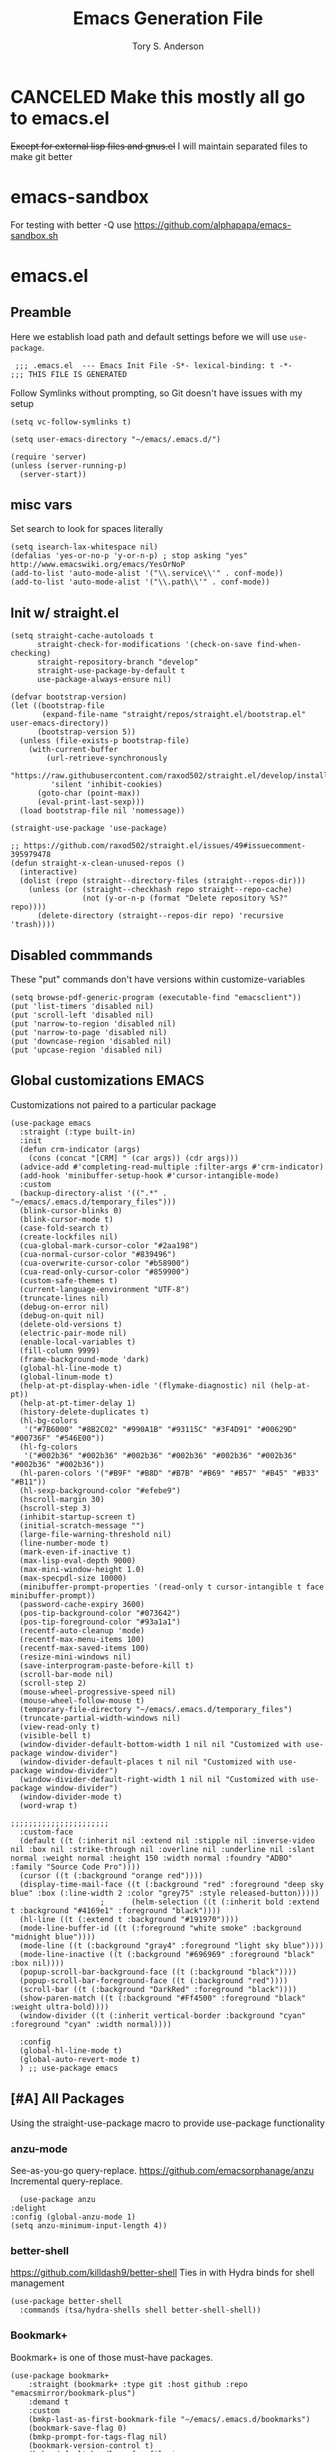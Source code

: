 #+Title: Emacs Generation File
#+AUTHOR: Tory S. Anderson

* CANCELED Make this mostly all go to emacs.el
+Except for external lisp files and gnus.el+
I will maintain separated files to make git better

* emacs-sandbox
  For testing with better -Q use https://github.com/alphapapa/emacs-sandbox.sh

* emacs.el
** Preamble
Here we establish load path and default settings before we will use =use-package=.

#+BEGIN_SRC elisp :tangle emacs.el
 ;;; .emacs.el  --- Emacs Init File -S*- lexical-binding: t -*-
;;; THIS FILE IS GENERATED
#+END_SRC

Follow Symlinks without prompting, so Git doesn't have issues with my setup
#+BEGIN_SRC elisp :tangle emacs.el
 (setq vc-follow-symlinks t)
#+END_SRC

#+BEGIN_SRC elisp :tangle emacs.el
  (setq user-emacs-directory "~/emacs/.emacs.d/")
  
  (require 'server)
  (unless (server-running-p)
    (server-start))
#+END_SRC
** misc vars
Set search to look for spaces literally
#+BEGIN_SRC elisp :tangle emacs.el
  (setq isearch-lax-whitespace nil)
  (defalias 'yes-or-no-p 'y-or-n-p) ; stop asking "yes" http://www.emacswiki.org/emacs/YesOrNoP
  (add-to-list 'auto-mode-alist '("\\.service\\'" . conf-mode))
  (add-to-list 'auto-mode-alist '("\\.path\\'" . conf-mode))
#+END_SRC

** Init w/ straight.el
   #+begin_src elisp :tangle emacs.el
(setq straight-cache-autoloads t
      straight-check-for-modifications '(check-on-save find-when-checking)
      straight-repository-branch "develop"
      straight-use-package-by-default t
      use-package-always-ensure nil)

(defvar bootstrap-version)
(let ((bootstrap-file
       (expand-file-name "straight/repos/straight.el/bootstrap.el" user-emacs-directory))
      (bootstrap-version 5))
  (unless (file-exists-p bootstrap-file)
    (with-current-buffer
        (url-retrieve-synchronously
         "https://raw.githubusercontent.com/raxod502/straight.el/develop/install.el"
         'silent 'inhibit-cookies)
      (goto-char (point-max))
      (eval-print-last-sexp)))
  (load bootstrap-file nil 'nomessage))

(straight-use-package 'use-package)

;; https://github.com/raxod502/straight.el/issues/49#issuecomment-395979478
(defun straight-x-clean-unused-repos ()
  (interactive)
  (dolist (repo (straight--directory-files (straight--repos-dir)))
    (unless (or (straight--checkhash repo straight--repo-cache)
                (not (y-or-n-p (format "Delete repository %S?" repo))))
      (delete-directory (straight--repos-dir repo) 'recursive 'trash))))
#+end_src

** Disabled commmands
These "put" commands don't have versions within customize-variables  
  #+BEGIN_SRC elisp :tangle emacs.el
    (setq browse-pdf-generic-program (executable-find "emacsclient"))
    (put 'list-timers 'disabled nil)
    (put 'scroll-left 'disabled nil)
    (put 'narrow-to-region 'disabled nil)
    (put 'narrow-to-page 'disabled nil)
    (put 'downcase-region 'disabled nil)
    (put 'upcase-region 'disabled nil)
#+END_SRC

** Global customizations EMACS
Customizations not paired to a particular package
#+begin_src elisp :tangle emacs.el
  (use-package emacs
    :straight (:type built-in)
    :init
    (defun crm-indicator (args)
      (cons (concat "[CRM] " (car args)) (cdr args)))
    (advice-add #'completing-read-multiple :filter-args #'crm-indicator)
    (add-hook 'minibuffer-setup-hook #'cursor-intangible-mode)
    :custom
    (backup-directory-alist '((".*" . "~/emacs/.emacs.d/temporary_files")))
    (blink-cursor-blinks 0)
    (blink-cursor-mode t)
    (case-fold-search t)
    (create-lockfiles nil)
    (cua-global-mark-cursor-color "#2aa198")
    (cua-normal-cursor-color "#839496")
    (cua-overwrite-cursor-color "#b58900")
    (cua-read-only-cursor-color "#859900")
    (custom-safe-themes t)
    (current-language-environment "UTF-8")
    (truncate-lines nil)
    (debug-on-error nil)
    (debug-on-quit nil)
    (delete-old-versions t)
    (electric-pair-mode nil)
    (enable-local-variables t)
    (fill-column 9999)
    (frame-background-mode 'dark)
    (global-hl-line-mode t)
    (global-linum-mode t)
    (help-at-pt-display-when-idle '(flymake-diagnostic) nil (help-at-pt))
    (help-at-pt-timer-delay 1)
    (history-delete-duplicates t)
    (hl-bg-colors
     '("#7B6000" "#8B2C02" "#990A1B" "#93115C" "#3F4D91" "#00629D" "#00736F" "#546E00"))
    (hl-fg-colors
     '("#002b36" "#002b36" "#002b36" "#002b36" "#002b36" "#002b36" "#002b36" "#002b36"))
    (hl-paren-colors '("#B9F" "#B8D" "#B7B" "#B69" "#B57" "#B45" "#B33" "#B11"))
    (hl-sexp-background-color "#efebe9")
    (hscroll-margin 30)
    (hscroll-step 3)
    (inhibit-startup-screen t)
    (initial-scratch-message "")
    (large-file-warning-threshold nil)
    (line-number-mode t)
    (mark-even-if-inactive t)
    (max-lisp-eval-depth 9000)
    (max-mini-window-height 1.0)
    (max-specpdl-size 10000)
    (minibuffer-prompt-properties '(read-only t cursor-intangible t face minibuffer-prompt))  
    (password-cache-expiry 3600)
    (pos-tip-background-color "#073642")
    (pos-tip-foreground-color "#93a1a1")
    (recentf-auto-cleanup 'mode)
    (recentf-max-menu-items 100)
    (recentf-max-saved-items 100)
    (resize-mini-windows nil)
    (save-interprogram-paste-before-kill t)
    (scroll-bar-mode nil)
    (scroll-step 2)
    (mouse-wheel-progressive-speed nil)
    (mouse-wheel-follow-mouse t)
    (temporary-file-directory "~/emacs/.emacs.d/temporary_files")
    (truncate-partial-width-windows nil)
    (view-read-only t)
    (visible-bell t)
    (window-divider-default-bottom-width 1 nil nil "Customized with use-package window-divider")
    (window-divider-default-places t nil nil "Customized with use-package window-divider")
    (window-divider-default-right-width 1 nil nil "Customized with use-package window-divider")
    (window-divider-mode t)
    (word-wrap t)
  
  ;;;;;;;;;;;;;;;;;;;;;;
    :custom-face
    (default ((t (:inherit nil :extend nil :stipple nil :inverse-video nil :box nil :strike-through nil :overline nil :underline nil :slant normal :weight normal :height 150 :width normal :foundry "ADBO" :family "Source Code Pro"))))
    (cursor ((t (:background "orange red"))))
    (display-time-mail-face ((t (:background "red" :foreground "deep sky blue" :box (:line-width 2 :color "grey75" :style released-button)))))
					  ;      (helm-selection ((t (:inherit bold :extend t :background "#4169e1" :foreground "black"))))
    (hl-line ((t (:extend t :background "#191970"))))
    (mode-line-buffer-id ((t (:foreground "white smoke" :background "midnight blue"))))
    (mode-line ((t (:background "gray4" :foreground "light sky blue"))))
    (mode-line-inactive ((t (:background "#696969" :foreground "black" :box nil))))
    (popup-scroll-bar-background-face ((t (:background "black"))))
    (popup-scroll-bar-foreground-face ((t (:background "red"))))
    (scroll-bar ((t (:background "DarkRed" :foreground "black"))))
    (show-paren-match ((t (:background "#Ff4500" :foreground "black" :weight ultra-bold))))
    (window-divider ((t (:inherit vertical-border :background "cyan" :foreground "cyan" :width normal))))
  
    :config
    (global-hl-line-mode t)
    (global-auto-revert-mode t)
    ) ;; use-package emacs
#+end_src

** [#A] All Packages
Using the straight-use-package macro to provide use-package functionality

*** anzu-mode
    See-as-you-go query-replace. 
https://github.com/emacsorphanage/anzu
 Incremental query-replace.
 #+BEGIN_SRC elisp :tangle emacs.el
       (use-package anzu
	 :delight
	 :config (global-anzu-mode 1)
	 (setq anzu-minimum-input-length 4))
 #+END_SRC
*** better-shell
    https://github.com/killdash9/better-shell
    Ties in with Hydra binds for shell management
#+BEGIN_SRC elisp :tangle emacs.el
  (use-package better-shell
    :commands (tsa/hydra-shells shell better-shell-shell))
#+END_SRC

*** Bookmark+
     Bookmark+ is one of those must-have packages.

 #+BEGIN_SRC elisp :tangle emacs.el     
   (use-package bookmark+
       :straight (bookmark+ :type git :host github :repo "emacsmirror/bookmark-plus")
       :demand t
       :custom
       (bmkp-last-as-first-bookmark-file "~/emacs/.emacs.d/bookmarks")
       (bookmark-save-flag 0)
       (bmkp-prompt-for-tags-flag nil)
       (bookmark-version-control t)
       (bmkp-default-handlers-for-file-types 
	     '(("\\.pdf$" . find-file)
	       ("\\.html$" . browse-url)
	       ("^http" . browse-url)))
       :custom-face
      (bmkp-a-mark ((t (:background "cyan" :foreground "black"))))
      (bmkp-file-handler ((t (:background "#FF8080" :foreground "black"))))

       :config    
       (defadvice bookmark-jump (after bookmark-jump activate)
	 (let ((latest (bookmark-get-bookmark bookmark)))
	   (setq bookmark-alist (delq latest bookmark-alist))
	   (add-to-list 'bookmark-alist latest)))
       )
 #+END_SRC

*** Buffer management
**** Vertico Family
https://github.com/minad/vertico

***** use-package vertico
#+begin_src elisp :tangle emacs.el
(use-package vertico
  :init
  (vertico-mode)

  ;; Optionally enable cycling for `vertico-next', `vertico-previous',
  ;; `vertico-next-group' and `vertico-previous-group'.
  ;; (setq vertico-cycle t)
)
#+end_src

***** Savehist
https://www.emacswiki.org/emacs/SaveHist
Recommended by Vertico. May work like prescient? 

#+begin_src elisp :tangle emacs.el
  (use-package savehist
    :straight (:type built-in)
    :init
    (savehist-mode))
#+end_src
**** Orderless
Recommended by Vertico
#+begin_src elisp :tangle emacs.el
(use-package orderless
  :init
  (setq completion-styles '(orderless)
        completion-category-defaults nil
        completion-category-overrides '((file (styles . (partial-completion))))))
#+end_src
**** Consult
https://github.com/minad/consult

#+begin_src elisp :tangle emacs.el
  (use-package consult
    :straight (consult :type git :host github :repo "minad/consult")
    :demand t
    :bind (("C-c s" . consult-outline)
	   ("C-x j j" . consult-bookmark)
	   ("M-s l" . consult-line)
	   ("C-h k" . tsa/consult-descbinds)
	   ("M-y" . consult-yank-pop)
	   ("<help> a" . consult-apropos))
    ;; :custom
    ;; (consult-project-root-function 'projectile-project-root)
    ;; (consult--read-config `((consult-bookmark :preview-key nil)
    ;; 			  (consult-buffer :preview-key ,(kbd "M-p"))))
    :config
    (consult-customize
     consult-bookmark :preview-key nil
     consult-buffer :preview-key (kbd "M-p"))
    (fset 'multi-occur #'consult-multi-occur))
    #+end_src
    
***** Consult-from-isearch
#+begin_src elisp :tangle emacs.el
(defun consult-line-from-isearch ()
   (interactive)
   (consult-line isearch-string))
#+end_src

***** Consult descbinds
    #+begin_src elisp :tangle emacs.el
(defun tsa/consult-descbinds ()
  (interactive)
  (describe-bindings)
  (other-window 1)
  (call-interactively #'consult-focus-lines))

#+end_src

**** bufler
https://github.com/alphapapa/bufler.el
I like this for the buffer-list, though not for switch-buffer. 

Note that =C-x C-b= will show only buffers in the currently focused group; if you U it with =C-u C-x C-b= you will see all buffers.

For my Firefox buffler to display, I need global =(case-fold-search t)=

 #+BEGIN_SRC elisp :tangle emacs.el
   (use-package bufler
     :delight '(:eval (if bufler-workspace-mode (concat "[buf:-" bufler-workspace-name "]") ""))
     :bind (("C-x C-b" . bufler)
	    :map bufler-list-mode-map
	    ("G" . tramp-cleanup-all-buffers))
     :custom (bufler-columns '("Name" "Size" "Path"))
     (bufler-column-name-max-length 30)
     :custom-face
     (bufler-buffer-special ((t (:inherit default :foreground "aqua" :slant italic))))
     :config
					   ;(bufler-mode t)
     (setf bufler-groups
	   (bufler-defgroups
	     (group
	      ;; Subgroup collecting all named workspaces.
	      (auto-workspace))
	     (group
	      (mode-match "*w3m*" (rx "w3m")))
	     (group
	      (mode-match "*EXWM*" (rx bos "EXWM"))
	      (name-match "(Private) *Firefox*" (rx "(Private Browsing)" eos))
	      (name-match "*Firefox*" (rx bos "F :"))           
	      )
	     (group
	      (group-or "Chat"
			(mode-match "Telega" (rx bos "telega-"))))
	     (group
	      ;; Subgroup collecting all `help-mode' and `info-mode' buffers.
	      (group-or "*Help/Info*"
			(mode-match "*Help*" (rx bos "help-"))
			(mode-match "*Info*" (rx bos "info-"))))
	     (group
	      ;; Subgroup collecting all special buffers (i.e. ones that are not
	      ;; file-backed), except `magit-status-mode' buffers (which are allowed to fall
	      ;; through to other groups, so they end up grouped with their project buffers).
	      (group-and "*Special*"
			 (lambda (buffer)
			   (unless (or (funcall (mode-match "Magit" (rx bos "magit-status"))
						buffer)
				       (funcall (mode-match "Dired" (rx bos "dired"))
						buffer)
				       (funcall (auto-file) buffer))
			     "*Special*")))
	      (group
	       ;; Subgroup collecting these "special special" buffers
	       ;; separately for convenience.
	       (name-match "**Special**"
			   (rx bos "*" (or "Messages" "Warnings" "scratch" "Backtrace") "*")))
	      (group
	       ;; Subgroup collecting all other Magit buffers, grouped by directory.
	       (mode-match "*Magit* (non-status)" (rx bos (or "magit" "forge") "-"))
	       (auto-directory))
	      ;; Remaining special buffers are grouped automatically by mode.
	      (auto-mode))
	     ;; All buffers under "~/.emacs.d" (or wherever it is).
	     (dir user-emacs-directory)
	     (group
	      ;; Subgroup collecting buffers in `org-directory' (or "~/org" if
	      ;; `org-directory' is not yet defined).
	      (dir (if (bound-and-true-p org-directory)
		       org-directory
		     "~/org"))
	      (group
	       ;; Subgroup collecting indirect Org buffers, grouping them by file.
	       ;; This is very useful when used with `org-tree-to-indirect-buffer'.
	       (auto-indirect)
	       (auto-file))
	      ;; Group remaining buffers by whether they're file backed, then by mode.
	      (group-not "*special*" (auto-file))
	      (auto-mode))
	     (group
	      ;; Subgroup collecting buffers in a projectile project.
	      (auto-projectile))
	     (group
	      ;; Subgroup collecting buffers in a version-control project,
	      ;; grouping them by directory.
	      (auto-project))
	     ;; Group remaining buffers by directory, then major mode.
	     (auto-directory)
	     (auto-mode))))
#+END_SRC
**** [[https://github.com/jrosdahl/iflipb][iflipb]]
=m-TAB= functionality

#+BEGIN_SRC elisp :tangle emacs.el
  (use-package iflipb
    :bind ((("M-TAB" . iflipb-next-buffer))
	   ("M-S-TAB" . iflipb-previous-buffer))
    :custom
    (iflipb-ignore-buffers nil)
    (iflipb-permissive-flip-back t))
#+END_SRC
**** Marginalia
https://github.com/minad/marginalia
#+begin_src elisp :tangle emacs.el
  (use-package marginalia
    :straight (marginalia :type git :host github :repo "minad/marginalia")
    :bind (:map minibuffer-local-map
		("C-M-a" . marginalia-cycle)
		;; When using the Embark package, you can bind `marginalia-cycle' as an Embark action!
		;;:map embark-general-map
		;;     ("A" . marginalia-cycle)
		)
    :init
    (marginalia-mode)
    ;; When using Selectrum, ensure that Selectrum is refreshed when cycling annotations.
    ;; (advice-add #'marginalia-cycle :after
    ;; 	      (lambda () (when (bound-and-true-p selectrum-mode) (selectrum-exhibit))))

    ;(setq marginalia-annotators '(marginalia-annotators-heavy marginalia-annotators-light nil))
    )
#+end_src

**** Embark
#+begin_src elisp :tangle emacs.el
  (use-package embark
    :straight (embark :type git :host github :repo "oantolin/embark")
    :bind
    (("M-." . embark-dwim)
     ("C-h B" . embark-bindings)
     ("C-." . embark-act))               ; pick some comfortable binding
    
    :config
    (setq embark-action-indicator
	  (lambda (map _target)
	    (which-key--show-keymap "Embark" map nil nil 'no-paging)
	    #'which-key--hide-popup-ignore-command)
	  embark-become-indicator embark-action-indicator)

    (add-to-list 'display-buffer-alist
		 '("\\`\\*Embark Collect \\(Live\\|Completions\\)\\*"
		   nil
		   (window-parameters (mode-line-format . none)))))
#+end_src

***** Consult Embark
#+begin_src elisp :tangle emacs.el
  (use-package embark-consult
    :after (embark consult)
    :demand t ; only necessary if you have the hook below
    ;; if you want to have consult previews as you move around an
    ;; auto-updating embark collect buffer
    :hook
    (embark-collect-mode . consult-preview-at-point-mode))
#+end_src

*** LSP
https://emacs-lsp.github.io/lsp-mode/tutorials/clojure-guide/
      #+begin_src elisp :tangle emacs.el
	(use-package lsp-mode
	  :hook
	  (clojure-mode . lsp)
	  (clojurescript-mode . lsp)
	  (clojurec-mode . lsp)
	
	  :custom
	  (help-at-pt-timer-delay 1)
	  (help-at-pt-display-when-idle '(flymake-diagnostic))
	  (lsp-lens-enable t)
	  (lsp-signature-auto-activate nil)
	  :commands lsp)
        #+end_src

**** lsp-ui        
        #+begin_src elisp :tangle emacs.el
	  (use-package lsp-ui  :commands lsp-ui-mode)
          #+end_src

**** company-lsp          
          #+begin_src elisp :tangle emacs.el
	  (use-package company-lsp  :commands company-lsp)
      #+end_src

**** cider
 #+BEGIN_SRC elisp :tangle emacs.el
   (use-package cider
     :bind (:map cider-mode-map
		 ("C-c M-;" . cider-pprint-eval-last-sexp-to-comment)
		 ("C-c TAB" . clojure-align))
     :custom
     (cider-inject-dependencies-at-jack-in t)
     :config
     (setq cider-repl-use-clojure-font-lock t
	   cider-font-lock-dynamically '(macro core function var)
	   cider-default-cljs-repl 'figwheel
	   cider-repl-display-help-banner nil
	   cider-repl-use-pretty-printing t)
     (fset 'tsa/clojure-letvar-to-def
	   (lambda (&optional arg)
	     "with cursor at a let-var, def it so you can proceed with repl debugging." 
	     (interactive "p") (kmacro-exec-ring-item (quote ([40 100 101 102 32 C-right C-right 134217734 134217734 134217734 24 5 67108911 67108911] 0 "%d")) arg)))
     (define-key clojure-mode-map (kbd "M-L") 'tsa/clojure-letvar-to-def))
#+END_SRC

**** flycheck-joker
    #+begin_src  elisp :tangle emacs.el
    (use-package flycheck-joker)
    #+end_src

*** Clojure
**** clojure-mode
#+BEGIN_SRC elisp :tangle emacs.el
    (use-package clojure-mode
      :after flycheck-joker
      :hook  ((clojure-mode . my-clojure-mode-hook)
	      (clojure-mode . flycheck-mode))
    :custom
      (nrepl-message-colors
       '("#dc322f" "#cb4b16" "#b58900" "#546E00" "#B4C342" "#00629D" "#2aa198" "#d33682" "#6c71c4"))
    
      :custom-face 
      (clj-todo-face ((t (:box (:line-width 2 :color "dim gray" :style released-button) :weight ultra-bold))))
    
      :config
      (cider-auto-test-mode t)
      (defun my-clojure-mode-hook () 
	(highlight-phrase "TODO" 'clj-todo-face)
	(yas-minor-mode 1) 
	(cljr-add-keybindings-with-prefix "C-c C-m")
	(and buffer-file-name
	 (string-match "/\\(?:style\\|css\\)/" buffer-file-name)
	 (rainbow-mode 1)))
      (use-package flycheck-clj-kondo 
	:config
	(dolist (checkers '((clj-kondo-clj . clojure-joker)
			    (clj-kondo-cljs . clojurescript-joker)
			    (clj-kondo-cljc . clojure-joker)))
	  (flycheck-add-next-checker (car checkers) (cons 'error (cdr checkers))))))
#+END_SRC

**** clojure-mode font-locking
     Better display
#+BEGIN_SRC elisp :tangle emacs.el
   (use-package clojure-mode-extra-font-locking
     :requires clojure-mode)
#+END_SRC

**** COMMENT clj-refactor
 Sometimes leads to load errors with cider. 
 #+BEGIN_SRC elisp :tangle emacs.el     
   (use-package clj-refactor
     :after cider)
 #+END_SRC

*** company auto-complete
https://company-mode.github.io/

#+BEGIN_SRC elisp :tangle emacs.el
  (use-package company
       :delight company-mode
       :custom
       (company-quickhelp-color-background "#4F4F4F")
       (company-quickhelp-color-foreground "#DCDCCC")
       (company-idle-delay 0.3)
       :defer t
       :config
       (global-company-mode)
       (add-hook 'prog-mode-hook #'company-mode-on)       
       (setq company-idle-delay 0.3))

  (use-package company-quickhelp
       :demand t
       :config
       (company-quickhelp-mode 1)
       (setq company-quickhelp-delay 0.5)
       (add-to-list 'auto-mode-alist '("\\.md\\'" . markdown-mode)))
   #+END_SRC
   
*** dired family
    Workhorse dir-navigation. Refer to [[https://github.com/Fuco1/dired-hacks][dired hacks]] and [[https://www.emacswiki.org/emacs/DiredPlus][dired+]]
**** dired
#+begin_src elisp :tangle emacs.el
  (use-package dired
    :straight (:type built-in)
    :custom
    (dired-dwim-target t)
    (dired-guess-shell-alist-user '(("\\.*$" "xdg-open")))
    (dired-listing-switches "-alh")
    (diredp-image-preview-in-tooltip 300)
    :config
    (add-hook 'dired-mode-hook (lambda () (auto-revert-mode)))
  )
#+end_src

**** dired+
     Inimitable Drew Adams. 
 #+BEGIN_SRC elisp :tangle emacs.el
   (use-package dired+     
     :custom
     (dired-listing-switches "-alh")
     (delete-by-moving-to-trash t)
     :bind (:map dired-mode-map 
		 ("C-c C-r" . dired-toggle-read-only))
     :config
     (add-hook 'dired-mode-hook
	       (lambda ()
		 (define-key dired-mode-map (kbd "<return>")
		   'dired-find-alternate-file) ; was dired-advertised-find-file
		 (define-key dired-mode-map (kbd "^")
		   (lambda () (interactive) (find-alternate-file "..")))
					   ; was dired-up-directory
		 ))
     (setq dired-guess-shell-alist-user
	   (list (list "\\.*$" "xdg-open");; fixed rule
	  ;; possibly more rules...
		 ))
     (put 'dired-find-alternate-file 'disabled nil))
#+END_SRC
**** dired fixups 
settings, advanced sorting. 
#+begin_src  elisp :tangle emacs.el
(defun dired-sort-toggle ()
  "This is a redefinition of the fn from dired.el. Normally,
dired sorts on either name or time, and you can swap between them
with the s key.  This function one sets sorting on name, size,
time, and extension. Cycling works the same.
"
  (setq dired-actual-switches
        (let (case-fold-search)
          (cond
           ((string-match " " dired-actual-switches) ;; contains a space
            ;; New toggle scheme: add/remove a trailing " -t" " -S",
            ;; or " -U"
            ;; -t = sort by time (date)
            ;; -S = sort by size
            ;; -X = sort by extension

            (cond

             ((string-match " -t\\'" dired-actual-switches)
              (concat
               (substring dired-actual-switches 0 (match-beginning 0))
               " -X"))

             ((string-match " -X\\'" dired-actual-switches)
              (concat
               (substring dired-actual-switches 0 (match-beginning 0))
               " -S"))

             ((string-match " -S\\'" dired-actual-switches)
              (substring dired-actual-switches 0 (match-beginning 0)))

             (t
              (concat dired-actual-switches " -t"))))

           (t
            ;; old toggle scheme: look for a sorting switch, one of [tUXS]
            ;; and switch between them. Assume there is only ONE present.
            (let* ((old-sorting-switch
                    (if (string-match (concat "[t" dired-ls-sorting-switches "]")
                                      dired-actual-switches)
                        (substring dired-actual-switches (match-beginning 0)
                                   (match-end 0))
                      ""))

                   (new-sorting-switch
                    (cond
                     ((string= old-sorting-switch "t") "X")
                     ((string= old-sorting-switch "X") "S")
                     ((string= old-sorting-switch "S") "")
                     (t "t"))))
              (concat
               "-l"
               ;; strip -l and any sorting switches
               (dired-replace-in-string (concat "[-lt"
                                                dired-ls-sorting-switches "]")
                                        ""
                                        dired-actual-switches)
               new-sorting-switch))))))

  (dired-sort-set-modeline)
  (revert-buffer))

(defun dired-sort-set-modeline ()
 "This is a redefinition of the fn from `dired.el'. This one
properly provides the modeline in dired mode, supporting the new
search modes defined in the new `dired-sort-toggle'.
"
  ;; Set modeline display according to dired-actual-switches.
  ;; Modeline display of "by name" or "by date" guarantees the user a
  ;; match with the corresponding regexps.  Non-matching switches are
  ;; shown literally.
  (when (eq major-mode 'dired-mode)
    (setq mode-name
          (let (case-fold-search)
            (cond ((string-match "^-[^t]*t[^t]*$" dired-actual-switches)
                   "Dired by time")
                  ((string-match "^-[^X]*X[^X]*$" dired-actual-switches)
                   "Dired by ext")
                  ((string-match "^-[^S]*S[^S]*$" dired-actual-switches)
                   "Dired by sz")
                  ((string-match "^-[^SXUt]*$" dired-actual-switches)
                   "Dired by name")
                  (t
                   (concat "Dired " dired-actual-switches)))))
    (force-mode-line-update)))
#+end_src

**** diredfl for color
Trying to ensure chmod coloring
#+BEGIN_SRC elisp :tangle emacs.el
  (use-package diredfl
    :demand t
    :config
    (add-hook 'dired-mode-hook 'diredfl-mode)
    :custom-face
    (diredfl-dir-name ((t (:foreground "#3679D8" :box (:line-width 2 :color "grey75" :style released-button)))))
    (diredfl-dir-priv ((t (:foreground "#3679D8" :underline t))))
    (diredfl-exec-priv ((t (:background "#79D836" :foreground "black"))))
    (diredfl-read-priv ((t (:background "#D8B941" :foreground "black"))))
    (diredfl-write-priv ((t (:background "#D83441" :foreground "black")))))
#+END_SRC
**** Dired Rainbow
#+BEGIN_SRC elisp :tangle emacs.el
(use-package dired-rainbow 
:custom-face
      (dired-rainbow-directory-face ((t (:foreground "#6cb2eb" :box (:line-width 2 :color "deep sky blue" :style released-button)))))
:config
  (progn
    (dired-rainbow-define-chmod directory "#6cb2eb" "d.*")
    (dired-rainbow-define html "#eb5286" ("css" "less" "sass" "scss" "htm" "html" "jhtm" "mht" "eml" "mustache" "xhtml"))
    (dired-rainbow-define xml "#f2d024" ("xml" "xsd" "xsl" "xslt" "wsdl" "bib" "json" "msg" "pgn" "rss" "yaml" "yml" "rdata"))
    (dired-rainbow-define document "#9561e2" ("docm" "doc" "docx" "odb" "odt" "pdb" "pdf" "ps" "rtf" "djvu" "epub" "odp" "ppt" "pptx"))
    (dired-rainbow-define markdown "#ffed4a" ("org" "etx" "info" "markdown" "md" "mkd" "nfo" "pod" "rst" "tex" "textfile" "txt"))
    (dired-rainbow-define database "#6574cd" ("xlsx" "xls" "csv" "accdb" "db" "mdb" "sqlite" "nc"))
    (dired-rainbow-define media "#de751f" ("mp3" "mp4" "MP3" "MP4" "avi" "mpeg" "mpg" "flv" "ogg" "mov" "mid" "midi" "wav" "aiff" "flac"))
    (dired-rainbow-define image "#f66d9b" ("tiff" "tif" "cdr" "gif" "ico" "jpeg" "jpg" "png" "psd" "eps" "svg"))
    (dired-rainbow-define log "#c17d11" ("log"))
    (dired-rainbow-define shell "#f6993f" ("awk" "bash" "bat" "sed" "sh" "zsh" "vim"))
    (dired-rainbow-define interpreted "#38c172" ("py" "ipynb" "rb" "pl" "t" "msql" "mysql" "pgsql" "sql" "r" "clj" "cljs" "scala" "js"))
    (dired-rainbow-define compiled "#4dc0b5" ("asm" "cl" "lisp" "el" "c" "h" "c++" "h++" "hpp" "hxx" "m" "cc" "cs" "cp" "cpp" "go" "f" "for" "ftn" "f90" "f95" "f03" "f08" "s" "rs" "hi" "hs" "pyc" ".java"))
    (dired-rainbow-define executable "#8cc4ff" ("exe" "msi"))
    (dired-rainbow-define compressed "#51d88a" ("7z" "zip" "bz2" "tgz" "txz" "gz" "xz" "z" "Z" "jar" "war" "ear" "rar" "sar" "xpi" "apk" "xz" "tar"))
    (dired-rainbow-define packaged "#faad63" ("deb" "rpm" "apk" "jad" "jar" "cab" "pak" "pk3" "vdf" "vpk" "bsp"))
    (dired-rainbow-define encrypted "#ffed4a" ("gpg" "pgp" "asc" "bfe" "enc" "signature" "sig" "p12" "pem"))
    (dired-rainbow-define fonts "#6cb2eb" ("afm" "fon" "fnt" "pfb" "pfm" "ttf" "otf"))
    (dired-rainbow-define partition "#e3342f" ("dmg" "iso" "bin" "nrg" "qcow" "toast" "vcd" "vmdk" "bak"))
    (dired-rainbow-define vc "#0074d9" ("git" "gitignore" "gitattributes" "gitmodules"))
    (dired-rainbow-define-chmod executable-unix "#38c172" "-.*x.*")
    ))
#+END_SRC

**** dired-filter
     https://github.com/Fuco1/dired-hacks#dired-filter
#+BEGIN_SRC elisp :tangle emacs.el
    ;; Ibuffer-style filtering and saved filter groups (persistent, unlike narrow)
    (use-package dired-filter)
#+END_SRC

**** dired-narrow
     https://github.com/Fuco1/dired-hacks#dired-narrow
     Live filtering of dired
#+BEGIN_SRC elisp :tangle emacs.el
  (use-package dired-narrow
    :bind
    (:map dired-mode-map
	  ("C-c n" . dired-narrow)))
#+END_SRC

*** COMMENT easy-kill
https://github.com/leoliu/easy-kill
Kill things smartly without worrying about the region. Replaces =M-w= and supplements with smart options.

See also expand-region. 

#+begin_quote
    M-w w: save word at point
    M-w s: save sexp at point
    M-w l: save list at point (enclosing sexp)
    M-w d: save defun at point
    M-w D: save current defun name
    M-w f: save file at point
    M-w b: save buffer-file-name or default-directory. - changes the kill to the directory name, + to full name and 0 to basename.

The following keys modify the selection:

    @: append selection to previous kill and exit. For example, M-w d @ will append current function to last kill.
    C-w: kill selection and exit
    +, - and 1..9: expand/shrink selection
    0 shrink the selection to the initial size i.e. before any expansion
    SPC: cycle through things in easy-kill-alist
    C-SPC: turn selection into an active region
    C-g: abort
    ?: help
#+end_quote

#+BEGIN_SRC elisp :tangle emacs.el
  (use-package easy-kill
    :config
    (global-set-key [remap kill-ring-save] 'easy-kill)
    (global-set-key [remap mark-sexp] 'easy-mark))
#+END_SRC

*** ediff
Needed for magit diff comparisons, among other things.

#+BEGIN_SRC elisp :tangle emacs.el
    (use-package ediff
    :custom
    (diff-command "wdiff")
    (diff-switches "")
    (ediff-window-setup-function 'ediff-setup-windows-plain)
)
#+END_SRC
*** COMMENT god-mode
https://github.com/chrisdone/god-mode
Saves on typing.
#+BEGIN_SRC elisp :tangle emacs.el
     ;; good package to make a file reading mode much nicer
     (use-package god-mode
       :config
       (global-set-key (kbd "<escape>") 'god-mode-all)
       (setq god-exempt-major-modes nil
	     god-exempt-predicates nil)
       (define-key god-local-mode-map (kbd ".") 'repeat)
       (require 'god-mode-isearch)
       (define-key isearch-mode-map (kbd "<escape>") 'god-mode-isearch-activate)
       (define-key god-mode-isearch-map (kbd "<escape>") 'god-mode-isearch-disable)
       (define-key god-local-mode-map (kbd "<backspace>") 'scroll-down-command)
       (defun my-update-cursor ()
	 (setq cursor-type (if (or god-local-mode buffer-read-only)
			       'hbar
			     'box)))
       (add-hook 'god-mode-enabled-hook 'my-update-cursor)
       (add-hook 'god-mode-disabled-hook 'my-update-cursor))
#+END_SRC
*** helpful
 #+BEGIN_SRC elisp :tangle emacs.el
	(use-package helpful)
#+END_SRC    
*** COMMENT Highlighting Family
There are a lot of highlighting options out there
**** COMMENT hilock
https://github.com/emacs-mirror/emacs/blob/master/lisp/hi-lock.el     
 #+BEGIN_SRC elisp :tangle emacs.el
	(use-package hi-lock
	  :config
	  (global-hi-lock-mode 1))
#+END_SRC
**** hl-line+
 #+BEGIN_SRC elisp :tangle emacs.el
   (use-package hl-line+
     :custom
     (global-hl-line-mode t)
     (hl-line-flash-show-period 1.0)
     (hl-line-inhibit-highlighting-for-modes '(dired-mode))
     (hl-line-overlay-priority -100) ;; sadly, seems not observed by diredfl
   )
#+END_SRC


**** hl-todo
https://github.com/tarsius/hl-todo
#+BEGIN_SRC elisp :tangle emacs.el
  (use-package hl-todo
    :custom
    (hl-todo-keyword-faces
     '(("TODO" . "#dc752f")
       ("NEXT" . "#dc752f")
       ("THEM" . "#2aa198")
       ("PROG" . "#268bd2")
       ("OKAY" . "#268bd2")
       ("DONT" . "#d70000")
       ("FAIL" . "#d70000")
       ("DONE" . "#86dc2f")
       ("NOTE" . "#875f00")
       ("KLUDGE" . "#875f00")
       ("HACK" . "#875f00")
       ("TEMP" . "#875f00")
       ("FIXME" . "#dc752f")
       ("XXX" . "#dc752f")
       ("XXXX" . "#dc752f")
       ("???" . "#dc752f")))
    :config
    (global-hl-todo-mode t))
#+END_SRC
**** COMMENT highlight.el 
	new one I'm trying, created by the excellent Drew Adams.
	Error:
	=Error (use-package): highlight/:catch: Symbol’s value as variable is void: facemenu-menu=

#+BEGIN_SRC elisp :tangle emacs.el
  (use-package highlight
  :custom
   (highlight-changes-colors '("#d33682" "#6c71c4"))
   (highlight-symbol-colors
     (--map
      (solarized-color-blend it "#002b36" 0.25)
      '("#b58900" "#2aa198" "#dc322f" "#6c71c4" "#859900" "#cb4b16" "#268bd2")))
   (highlight-symbol-foreground-color "#93a1a1")
   (highlight-tail-colors
     '(("#073642" . 0)
       ("#546E00" . 20)
       ("#00736F" . 30)
       ("#00629D" . 50)
       ("#7B6000" . 60)
       ("#8B2C02" . 70)
       ("#93115C" . 85)
       ("#073642" . 100)))
    )
#+END_SRC
*** COMMENT Hydra Family
**** hydra
     https://github.com/abo-abo/hydra
 #+BEGIN_SRC elisp :tangle emacs.el
    ;; GOLDEN PACKAGE
    (use-package hydra
      :config (tsa/safe-load-file "lisp/tsa-hydra.el"))
#+END_SRC
**** Ivy Hydra
Necessary for spell-check actions
#+BEGIN_SRC elisp :tangle emacs.el
  (use-package ivy-hydra
    :after ispell
    :custom
    (ivy-display-style nil)
    (ivy-minibuffer-faces nil)
    (ivy-switch-buffer-faces-alist nil))
#+END_SRC

*** Keyboard key management
**** whichkey
#+BEGIN_SRC elisp :tangle emacs.el
  (use-package which-key
    :delight
    :config
    (which-key-mode))
#+END_SRC
*** Magit
Golden package.
#+BEGIN_SRC elisp :tangle emacs.el
  ;; GOLDEN PAKAGE
  (use-package magit
     :defer 3
     :bind (:map magit-section-mode-map
		([M-tab] . iflipb-next-buffer)
		("M-TAB" . iflipb-next-buffer)
		("M-S-TAB" . iflipb-previous-buffer)
		:map magit-mode-map
		([M-tab] . iflipb-next-buffer)
		("M-TAB" . iflipb-next-buffer)
		("M-S-TAB" . iflipb-previous-buffer))
		:custom 
	 (vc-annotate-background nil)
	 (vc-annotate-color-map
	  '((20 . "#cc6666")
	    (40 . "#de935f")
	    (60 . "#f0c674")
	    (80 . "#b5bd68")
	    (100 . "#8abeb7")
	    (120 . "#81a2be")
	    (140 . "#b294bb")
	    (160 . "#cc6666")
	    (180 . "#de935f")
	    (200 . "#f0c674")
	    (220 . "#b5bd68")
	    (240 . "#8abeb7")
	    (260 . "#81a2be")
	    (280 . "#b294bb")
	    (300 . "#cc6666")
	    (320 . "#de935f")
	    (340 . "#f0c674")
	    (360 . "#b5bd68")))
	 (vcannotate-very-old-color nil)
	 (vc-follow-symlinks t)
	 (vc-handled-backends nil) ;; disable built-in vc
	 ;(vc-handled-backends '(Git))
    :config
    (add-hook 'ediff-prepare-buffer-hook #'show-all) ;; Expand orgmode files before ediffing them
;    (global-magit-file-mode)
    (global-set-key (kbd "C-x g") 'magit-status)
    (setq magit-diff-use-overlays nil))
#+END_SRC
*** markdown
#+BEGIN_SRC elisp :tangle emacs.el
  (use-package markdown-mode
    :mode "\\.md\\'")
#+END_SRC
*** multiple-cursors
https://github.com/magnars/multiple-cursors.el
Another package that suggests power not had in GUI editors

#+BEGIN_SRC elisp :tangle emacs.el
  (use-package multiple-cursors
    :bind (("C-M-n" . mc/mark-next-lines))
    :custom 
    (mc/always-run-for-all t))
#+END_SRC
*** Parens and Structural Editing
**** smarparens
https://github.com/Fuco1/smartparens
The new parinfer for structural editing.

 #+BEGIN_SRC elisp :tangle emacs.el
   (use-package smartparens
       :demand t
       :bind (("C-<f5>" . smartparens-mode))
       :custom-face
       (sp-show-pair-enclosing ((t (:inherit highlight :background "orange red"))))
       (sp-show-pair-match-face ((t (:background "#Ff4500" :foreground "black" :weight ultra-bold))))
   
       :config
       (show-smartparens-global-mode)
       (sp-use-paredit-bindings)
       (add-hook 'emacs-lisp-mode-hook 'turn-on-smartparens-strict-mode)
       (add-hook 'clojure-mode-hook 'turn-on-smartparens-strict-mode)
       (add-hook 'cider-repl-mode-hook #'turn-on-smartparens-strict-mode)
       (add-hook 'message-mode-hook 'turn-off-smartparens-mode)
       (add-hook 'org-mode-hook 'turn-off-smartparens-mode)
       (bind-keys
	:map smartparens-strict-mode-map
	(";" . sp-comment)
	("M-[" . sp-backward-barf-sexp)
	("M-]" . sp-forward-slurp-sexp)
	("M-f" . sp-forward-symbol)
	("M-b" . sp-backward-symbol)
	("M-a" . sp-beginning-of-sexp)
	("M-e" . sp-end-of-sexp)))
#+END_SRC
***** smartparens config
Setup that makes Clojure/Elisp not double '
 #+BEGIN_SRC elisp :tangle emacs.el
    (use-package smartparens-config
	   :straight (:type built-in))
  #+END_SRC
**** paren (built-in)
Turn on paren showing
 #+BEGIN_SRC elisp :tangle emacs.el
     (use-package paren
       :config
       (show-paren-mode 1))
#+END_SRC
*** [#A] [[https://github.com/bbatsov/helm-projectile][Projectile]]
Must have for project navigation. 
#+BEGIN_SRC elisp :tangle emacs.el
  (use-package projectile
    :delight '(:eval (concat " [P: " (projectile-project-name) "]"))
    :custom
    (projectile-completion-system 'default)
    (projectile-switch-project-action 'projectile-find-file)
    :config
    (projectile-global-mode)
    (define-key projectile-command-map (kbd "s g") 'consult-git-grep))
#+END_SRC
*** [[https://www.emacswiki.org/emacs/RainbowDelimiters][rainbow-delimeters]]
Excellent paren highlighting for lisp modes (or others). 

#+BEGIN_SRC elisp :tangle emacs.el
      (use-package rainbow-delimiters
	:config
	(add-hook 'prog-mode-hook #'rainbow-delimiters-mode))
#+END_SRC
*** [[https://github.com/Fanael/rainbow-identifiers][rainbow-identifiers]]
Highlight variables with a rainbow
#+BEGIN_SRC elisp :tangle emacs.el
      (use-package rainbow-identifiers
	:config
	(add-hook 'prog-mode-hook 'rainbow-identifiers-mode))
#+END_SRC
*** Rainbow-mode
Display CSS colors. Where is the .el for this actually obtained?

#+BEGIN_SRC elisp :tangle emacs.el
  (use-package rainbow-mode
    :mode "\\.css")
#+END_SRC
*** recentf
https://www.emacswiki.org/emacs/RecentFiles
Recent files
#+BEGIN_SRC elisp :tangle emacs.el
  (use-package recentf
    :straight (:type built-in)
    :bind (("C-x C-r" . consult-recent-file))
    :config
    (setq recentf-max-menu-items 100)
    (recentf-mode 1))
#+END_SRC
*** shell
#+BEGIN_SRC elisp :tangle emacs.el
  (use-package shell
    :straight (:type built-in)
    :custom
    (shell-command-prompt-show-cwd t)
    (comint-completion-addsuffix nil)
    (ansi-color-faces-vector
     '[default bold shadow italic underline bold bold-italic bold])
    (ansi-term-color-vector
     '[unspecified "#1F1611" "#660000" "#144212" "#EFC232" "#5798AE" "#BE73FD" "#93C1BC" "#E6E1DC"] t)
    (async-shell-command-buffer 'new-buffer)
    :config ;http://stackoverflow.com/questions/704616/something-wrong-with-emacs-shell
    (autoload 'ansi-color-for-comint-mode-on "ansi-color" nil t)

    (add-hook 'shell-mode-hook 'ansi-color-for-comint-mode-on)
    (add-to-list 'display-buffer-alist
		 '("^\\*shell\\*$" . (display-buffer-same-window)))) ;; don't open shell in a new window
#+END_SRC

*** COMMENT [[https://github.com/akicho8/string-inflection][string-inflection]]
underscore -> UPCASE -> CamelCase conversion of names.  Very useful when necessary, but I don't need this very often.

#+BEGIN_SRC elisp :tangle emacs.el
      (use-package string-inflection
	
	:bind (("C-c C-u" . string-inflection-all-cycle)))
#+END_SRC

*** Text-, Window-navigation and frame management
**** ace-link
https://github.com/abo-abo/ace-link
  #+BEGIN_SRC elisp :tangle emacs.el
    (use-package ace-link
      :bind (:map gnus-summary-mode-map 
		  ("M-o" . ace-link-gnus)
		  :map gnus-article-mode-map
		  ("M-o" . ace-link-gnus)
		  :map org-mode-map
		  ("M-o" . ace-link-org)
		  :map w3m-mode-map
		  ("M-o" . ace-link-w3m)
		  )
      :config
      (ace-link-setup-default))
#+END_SRC

**** ace-window
[2020-08-29 Sat] Still necessary for swap-windows
[2020-05-26 Tue] Using winum instead
     Multi-screen window-hopping made easy
  #+BEGIN_SRC elisp :tangle emacs.el
    (use-package ace-window
      :bind (("s-<tab>" . ace-window)))
  #+END_SRC
**** ace-popup-menu
     For extendedace navigation. 
#+BEGIN_QUOTE
Replace GUI popup menu in Emacs with something more efficient
#+END_QUOTE

  #+BEGIN_SRC elisp :tangle emacs.el
      (use-package ace-popup-menu
	
	:config
	(ace-popup-menu-mode 1))
#+END_SRC
**** ace-jump-mode
https://github.com/winterTTr/ace-jump-mode
Rapid hopping around by line on screen. wrap-ins for work with ace-isearch. 

#+BEGIN_SRC elisp :tangle emacs.el
  (use-package ace-jump-mode
    :bind (("C-c SPC" . ace-jump-mode))
    :custom
    (ace-isearch-function 'ace-jump-char-mode)
    :config
    (setq ace-jump-mode-case-fold nil)
    (setq ace-jump-mode-submode-list '(ace-jump-line-mode ace-jump-char-mode ace-jump-word-mode)
	  ace-jump-mode-scope 'frame))
#+END_SRC
**** avy

#+begin_src elisp :tangle emacs.el
  (use-package avy
    :demand t
    :custom
    (avy-all-windows 'all-frames)
    (avy-background t)
    (avy-case-fold-search nil)
    (avy-highlight-first t)
    :custom-face
    (avy-lead-face ((t (:background "#F5f5f5" :foreground "#1E1C31" :weight bold))))
    (avy-lead-face-0 ((t (:inherit avy-lead-face :background "#Ff0000"))))
    (avy-lead-face-1 ((t (:inherit avy-lead-face :background "#32cd32"))))
    (avy-lead-face-2 ((t (:inherit avy-lead-face :background "#1e90ff")))))
#+end_src
**** Swiper
  The ivy isearch. https://github.com/abo-abo/swiper
    #+BEGIN_SRC elisp :tangle emacs.el
      (use-package swiper)
    #+END_SRC

**** ace-isearch
https://github.com/tam17aki/ace-isearch

One-button hop-arounds. Char nav with avy-goto-char. 
#+BEGIN_SRC elisp :tangle emacs.el
  (use-package ace-isearch
    :demand t
    :delight
    :bind (:map isearch-mode-map
		("M-i" . consult-line-from-isearch) ;; doesn't quite work; doesn't know search string
		;("M-i" . ace-isearch-swiper-from-isearch)
		)
    :custom    
    (ace-isearch-function 'avy-goto-char)
    (ace-isearch-2-switch-function 'avy-goto-char-2)
    ;(ace-isearch-function-from-isearch 'ace-isearch-swiper-from-isearch)
    (ace-isearch-input-idle-delay 0.2)
    ;(ace-isearch-input-length 9)
    (ace-isearch-use-ace-jump (quote printing-char))
    (ace-isearch-use-function-from-isearch nil) ;; don't make long searches into fancy stuff
    (ace-isearch-use-jump (quote printing-char))

    :config
    (global-ace-isearch-mode t)
    (add-hook 'isearch-mode-hook
	    (function
	     (lambda ()
	       (define-key isearch-mode-map "\C-h" 'isearch-mode-help)
	       (define-key isearch-mode-map "\C-t" 'isearch-toggle-regexp)
	       (define-key isearch-mode-map "\C-c" 'isearch-toggle-case-fold)
	       (define-key isearch-mode-map "\C-j" 'isearch-edit-string)))))

        #+END_SRC

**** ace-jump-zap
https://github.com/waymondo/ace-jump-zap
Zapping is a very fast selective cut option.
      #+BEGIN_SRC elisp :tangle emacs.el
      (use-package ace-jump-zap	
	:bind (("M-z" . ace-jump-zap-to-char))
	:config
	(setq ajz/zap-function 'kill-region))
#+END_SRC
**** Windmove
     https://www.emacswiki.org/emacs/WindMove
 Navigating windows. 
 #+BEGIN_SRC elisp :tangle emacs.el
   (use-package windmove
     :config
     (setq windmove-default-keybindings t))
 #+END_SRC
**** Windresize
http://elpa.gnu.org/packages/windresize.html

#+begin_src elisp :tangle emacs.el
  (use-package windresize
    :defer t
    :bind ("C-c w" . windresize))
#+end_src

**** Winner
     https://www.emacswiki.org/emacs/WinnerMode
 Undo screen settings. 

Can factor in ignored buffers (or regexp) like =(add-to-list 'winner-boring-buffers "*helm M-x*")=
 #+BEGIN_SRC elisp :tangle emacs.el
   (use-package winner
     :straight (:type built-in)
     :config
     (winner-mode 1))
 #+END_SRC

*** Themes and visuals
**** [#A] Telephone mode-line
     https://github.com/dbordak/telephone-line
 #+BEGIN_SRC elisp :tangle emacs.el
   (use-package telephone-line
     :after winum
     :custom 
     (telephone-line-mode t)
     (default-tab-width 3 t)
     (telephone-line-primary-left-separator 'telephone-line-cubed-left)
     (telephone-line-secondary-left-separator 'telephone-line-cubed-hollow-left)
     (telephone-line-primary-right-separator 'telephone-line-cubed-right)
     (telephone-line-secondary-right-separator 'telephone-line-cubed-hollow-right)
     (telephone-line-height 24)
     (telephone-line-evil-use-short-tag t)  
     :config     
     (setq telephone-line-faces '((evil . telephone-line-modal-face)
				  (modal . telephone-line-modal-face)
				  (ryo . telephone-line-ryo-modal-face)
				  (accent telephone-line-accent-active . telephone-line-accent-inactive)
				  (nil mode-line . mode-line-inactive)
				  (winum . (winum-face . winum-face))))
     (telephone-line-defsegment telephone-line-org-clock-segment ()
       (when (telephone-line-selected-window-active)
	 (if (and (functionp 'org-clocking-p) (org-clocking-p))
	     (org-clock-get-clock-string))))
     (telephone-line-defsegment telephone-line-pdf-segment ()
       (when (eq major-mode 'pdf-view-mode)
	 (propertize (pdf-view-page-number)
		     'face '(:inherit)
		     'display '(raise 0.0)
		     'mouse-face '(:box 1))))
     (telephone-line-defsegment telephone-line-winum-segment ()
       (propertize (eval (cadr winum--mode-line-segment))
		   'face '(:box (:line-width 2 :color "cyan" :style released-button))		
		   'display '(raise 0.0)
		   'mouse-face '(:box 1)))
     (setq telephone-line-lhs '((winum . (telephone-line-winum-segment))
				(accent . (telephone-line-pdf-segment
					   telephone-line-vc-segment
					   telephone-line-erc-modified-channels-segment
					   telephone-line-process-segment))
				(nil . (telephone-line-projectile-segment
					telephone-line-buffer-segment
					telephone-line-org-clock-segment
					))))
     ;(setq telephone-line-center-rhs '((evil . (telephone-line-battery-segment))))
     (setq telephone-line-rhs '((nil . (telephone-line-flycheck-segment					
					))
				(accent . (telephone-line-major-mode-segment))
				(evil . (telephone-line-airline-position-segment))))
     (telephone-line-mode t))
#+END_SRC

**** Modus Themes
https://protesilaos.com/modus-themes/
Highly customizable, avoids some of the problems Doom caused my buffer-completion.

#+begin_src  elisp :tangle emacs.el
  (use-package modus-themes
    :straight (modus-themes :type git :host gitlab :repo "protesilaos/modus-themes")
    :custom
    (modus-themes-headings
     '((t . rainbow-line)))
    (modus-themes-slanted-constructs t)
    (modus-themes-bold-constructs nil)
    (modus-theme-mode-line '3d)
    (modus-themes-intense-hl-line t)
    (modus-themes-completions 'opinionated)
    (modus-themes-lang-checkers 'intense-foreground)
    :init
    ;; Load the theme files before enabling a theme
    (modus-themes-load-themes)
    :bind (("C-c T" . modus-themes-toggle))
    :config
    ;(modus-themes-load-operandi)
    (modus-themes-load-vivendi)
    )
#+end_src

*** tramp
SSH and remote-file editing easily
#+BEGIN_SRC elisp :tangle emacs.el
  ;; comes with emacs, but still GOLDEN PACKAGE for anyone who works on multiple servers
  (use-package tramp
    :straight (:type built-in)
    :defer t
    :custom
    (tramp-default-method "ssh")
    (tramp-completion-reread-directory-timeout nil)
    (tramp-default-remote-shell "/bin/bash")
    (tramp-encoding-shell "/bin/bash")
    ;(vc-handled-backends nil)
    ;; https://github.com/emacs-helm/helm/issues/981
    :config
    (add-to-list 'tramp-default-proxies-alist
		 '(nil "\\`root\\'" "/ssh:%h:"))
    (add-to-list 'tramp-default-proxies-alist
		 '((regexp-quote (system-name)) nil nil)))
#+END_SRC
*** Transient
**** transient package
     Alternative to Hydra? 
     https://github.com/magit/transient
     https://www.reddit.com/r/emacs/comments/mujxm7/weekly_tipstricketc_thread/gv8jxz5?utm_source=share&utm_medium=web2x&context=3
    
     #+begin_src elisp :tangle emacs.el
       (use-package transient
	 :after org
	 ;; comes installed with Magit, no need to install
	 :config (tsa/safe-load-file "lisp/tsa-transient.el")
	 :straight nil
	 ;; Anything not in a binding below needs to be called-out as a command
	 :commands (transient-define-prefix)
	 :init
	 (autoload 'org-store-link "org")
	 :bind*
	 ;("C-M-o" . tsa/transient-window)
	 ;("C-c o" . tsa/transient-global-org)
	 ("C-z" . tsa/transient-shell)
	 ;("C-;" . tsa/transient-multiplecursors)
	 ("C-h" . tsa/transient-help) ;; risky over-writing help?
	 ;("M-g" . tsa/transient-goto)
	 ("M-s h" . tsa/transient-highlight)
	 ("C-c b" . tsa/transient-bbdb)
	 ("C-x M-e" . tsa/transient-w3m)
	 ;("<f1>" . tsa/hydra-fkeys/body)
	 ("<f12>" . tsa-transient-spelling))
 #+end_src
**** tsa-transient.el
The Transient commands I use.

***** Preamble
  #+BEGIN_SRC elisp :tangle lisp/tsa-transient.el
  ;; THIS FILE IS GENERATED
  ;; Miscellaneous functions
  ;; Tory S. Anderson (concat "mail" "@" "toryanderson" ".com")
  #+END_SRC

***** Transient window and buffer navigation
****** Helper functions
***** transient-ace-cmd
  Ace-window but go back to the Transient

  #+BEGIN_SRC elisp :tangle lisp/tsa-transient.el
    ;;; Usage Functions
    (defun transient-ace-cmd ()
      (interactive)
      (ace-window 1)
      (add-hook 'ace-window-end-once-hook
		'tsa/transient-window))
 #+END_SRC

******* tsa/split-vertical
 Split window vertically and move to the split

 #+BEGIN_SRC elisp :tangle lisp/tsa-transient.el
    (defun tsa/split-vertical ()
      (interactive)
      (split-window-right)
      (windmove-right))
 #+END_SRC
******* tsa/split-horizontal
 Split window horizontally and move to the split

 #+BEGIN_SRC elisp :tangle lisp/tsa-transient.el
    (defun tsa/split-horizontal ()
      (interactive)
      (split-window-below)
      (windmove-down))
 #+END_SRC
******* tsa/screen-swap
 Swap two screens (windows) with eachother, then back to transient.

 #+BEGIN_SRC elisp :tangle lisp/tsa-transient.el
   (defun tsa/screen-swap ()
     (interactive)
     (ace-window 4)
     ;; (add-hook 'ace-window-end-once-hook
     ;; 	    'transient-window)
     )
 #+END_SRC
******* tsa/del-window
 Kill a window

 #+BEGIN_SRC elisp :tangle lisp/tsa-transient.el
   (defun tsa/del-window ()
     (interactive)
     (ace-window 16)
     (add-hook 'ace-window-end-once-hook
	       'transient-window))
 #+END_SRC
******* tsa/split-window-4
 For large screens (like my TV), make the screen into a quad. Do nothing if we already have any splits.

 #+BEGIN_SRC elisp :tangle lisp/tsa-transient.el
   (defun tsa/split-window-4 ()
     "Split into 4 windows"
    (interactive)
    (when (= 1 (length (window-list)))
      (split-window-vertically)
      (split-window-horizontally)
      (other-window 2)
      (split-window-horizontally)))
 #+END_SRC
******* tsa/correct-all
 #+BEGIN_SRC elisp :tangle lisp/tsa-transient.el
   (defun tsa/correct-all () 
     (interactive)
     (setq current-prefix-arg '(4))
     (call-interactively 'flyspell-correct-wrapper))
#+END_SRC
******* tsa/projectile
      Choose files from this project or (=C-u=) choose projects. 
#+BEGIN_SRC  elisp :tangle lisp/tsa-transient.el
  (defun tsa/projectile (&optional choose-project)
    "Open the scratch buffer. With c-u, in other window."
    (interactive "P")
    (let ((scratch "*scratch*"))
      (if choose-project (projectile-switch-project)
	(projectile-find-file))))
#+END_SRC
******* tsa/open-scratch
      open or switch to scratch buffer.
#+BEGIN_SRC  elisp :tangle lisp/tsa-transient.el
  (defun tsa/open-scratch (&optional same-window)
    "Open the scratch buffer. With c-u, in other window."
    (interactive "P")
    (let ((scratch "*scratch*"))
      (if same-window (switch-to-buffer scratch)
	(switch-to-buffer-other-window scratch))))
#+END_SRC
***** Transients
instead of hydra

****** tsa/transient-highlight
 #+BEGIN_SRC elisp :tangle lisp/tsa-transient.el
   (transient-define-prefix tsa/transient-highlight ()
     "Persistent Highlights"
     [["Highlight"
       ("r" "Highlight regexp" highlight-lines-matching-regexp)
       ;("c" "Column Highlight Mode" column-highlight-mode)
       ("X" "highlight changes (global)" global-highlight-changes-mode)
       ("x" "Highlight changes (local)" highlight-changes-mode)
       ;("e" "Global highlight edits" global-semantic-highlight-edits-mode)
       ("l" "Highlight lines" highlight-lines-matching-regexp)
       ("b" "Compare buffers" highlight-compare-buffers)
       ("f" "Compare file" highlight-compare-with-file)
       ("p" "Highlight Phrase" highlight-phrase)
       ("r" "Highlight regexp" highlight-regexp)
       ("." "Highlight symbol at point" highlight-symbol-at-point)
       ("u" "Unhighlight" unhighlight-regexp)
       ]])
 #+END_SRC

****** tsa/transient-multiplecursors
 #+BEGIN_SRC elisp :tangle lisp/tsa-transient.el
    (transient-define-prefix tsa/transient-multiplecursors ()
      "MultiCursors"
      :transient-suffix 'transient--do-stay  
      [["Multiple Cursors"
	("n" "next~" mc/mark-next-lines)
	("N" "un next~" mc/unmark-next-like-this)
	("p" "prev~" mc/mark-previous-like-this)
	("P" "un prev~" mc/unmark-previous-like-this)
	("a" "all~" mc/mark-all-like-this)
	("r" "all-region" mc/mark-all-in-region)
	("d" "all-dwim" mc/mark-all-dwim)
	("." "mark-pop" mc/mark-pop)
	("w" "words" mc/mark-all-words-like-this)
	("#" "numbers" mc/insert-numbers)]])
 #+END_SRC
****** tsa/transient-w3m
eww helpers
 #+BEGIN_SRC elisp :tangle lisp/tsa-transient.el
   (transient-define-prefix tsa/transient-w3m ()
     "W3M"
     ["W3M"
      ("e" "🔍 search" w3m-search)
      ("n" "🏠 new" w3m)
      ("h" "history" w3m-db-history)
      ("b" "buffers" w3m-select-buffer)
      ])
 #+END_SRC
****** tsa/transient-spelling
Spell check convenience.

 #+BEGIN_SRC elisp :tangle lisp/tsa-transient.el
   (transient-define-prefix tsa-transient-spelling ()
     "Spelling"
     ["Spelling"
      ("<f12>" "spell buffer" flyspell-buffer :transient t)
      ("<f11>" "spell correct" tsa/correct-all)
      ("<f10>" "one correct" flyspell-correct-wrapper)]
     )
 #+END_SRC

****** tsa/transient-shell
Having the variety of shell-types available at fingertip. better-shell is easily the most common, though.

 #+BEGIN_SRC elisp :tangle lisp/tsa-transient.el
   (transient-define-prefix tsa/transient-shell
     "Shell commands to be used"
     ["Shell Commands"
      [("z" "bettersh" better-shell-shell)
       ("r" "remote" better-shell-remote-open)
       ("e" "eshell" eshell)
       ("t" "term" term)
       ]])
 #+END_SRC
****** tsa/transient-help
https://www.reddit.com/r/emacs/comments/f3o0v8/anyone_have_good_examples_for_transient/

       #+begin_src elisp :tangle lisp/tsa-transient.el
	 (transient-define-prefix tsa/transient-help ()
	   "Help commands that I use. A subset of C-h with others thrown in."
	   ["Help Commands"
	    ["Mode & Bindings"
	     ("m" "Mode" describe-mode)
	     ("b" "Major Bindings" which-key-show-full-major-mode)
	     ("B" "Minor Bindings" which-key-show-full-minor-mode-keymap)
	     ("d" "Descbinds" tsa/consult-descbinds)
	     ("D" "Descbinds" Helper-describe-bindings)
	     ("t" "Top Bindings  " which-key-show-top-level)]
	    ["Describe"
	     ("C" "Command" helpful-command)
	     ("f" "Function" helpful-callable)
	     ("v" "Variable" helpful-variable)
	     ("k" "Key" helpful-key)
	     ("c" "Key Briefly" describe-key-briefly)
	     ]
	    ["Info on"
	     ("C-m" "Linux Manual" man)
	     ("C-c" "Emacs Command" Info-goto-emacs-command-node)
	     ("C-f" "Function" describe-function)
	     ("C-v" "Variable" describe-variable)     
	     ("C-k" "Emacs Key" Info-goto-emacs-key-command-node)
	     ]
	    ["Goto Source"
	     ("L" "Library" find-library-other-frame)
	     ("F" "Function" find-function-other-frame)
	     ("V" "Variable" find-variable-other-frame)
	     ("K" "Key" find-function-on-key-other-frame)
	     ]
	    ]
	   [
	    ["Internals"
	     ("u" "Insert Unicode Char" insert-char)
	     ("I" "Input Method" describe-input-method)
	     ("G" "Language Env" describe-language-environment)
	     ("S" "Syntax" describe-syntax)
	     ("O" "Coding System" describe-coding-system)
	     ("C-o" "Coding Brief" describe-current-coding-system-briefly)
	     ("T" "Display Table" describe-current-display-table)
	     ("e" "Echo Messages" view-echo-area-messages)
	     ("l" "Lossage" view-lossage)
	     ]
	    ["Describe"
	     ("s" "Symbol" helpful-symbol)
	     ("." "At Point   " helpful-at-point)
	     ("C-f" "Face" describe-face)
	     ("w" "Where Is" where-is)
	     ("=" "Position" what-cursor-position)
	     ]
	    ["Info Manuals"
	     ("C-i" "Info" info)
	     ("C-4" "Other Window " info-other-window)
	     ("C-e" "Emacs" info-emacs-manual)
	     ("C-m" "Linux Man" man)
	     ]
	    ]
	   )
       #+end_src
****** transient-global-org
The giant org transient, intended to be used everwhere, including in exwm windows.

 #+BEGIN_SRC elisp :tangle lisp/tsa-transient.el
   (transient-define-prefix tsa/transient-global-org
     "Orgmode Master Transient"
     ;; (:color blue
     ;; :hint nil
     ;; :body-pre (setq exwm-input-line-mode-passthrough ''t)
     ;; :post (setq exwm-input-line-mode-passthrough nil))
     [["Clocks"
       ("C-t" "timer start"  org-timer-start)
       ("C-s" "timer stop"  org-timer-stop)
       ("w" "clock-in to recent task" org-mru-clock-in)
       ("W" "Clock in the last task" org-clock-in-last)
       ("o" "Clock Out" org-clock-out)
       ("j" "goto clock" org-clock-goto)
       ("J" "Go to a clock" (lambda () (interactive) (org-clock-goto '(4))))]

      ["Timers"
       ("r" "Set Timer" org-timer-set-timer)
       ("p" "Print org timer" org-timer)]

      ["Hugo Blogging"
       ("h" "export to hugo" hugo)
       ("u" "upload" hugo-publish-up)
       ("t" "publish and upload" hugo-total)
       ]

      ["Misc"
       ("g" "Export as Markdown" org-gfm-export-as-markdown)
       ("\\" "toggle pretty entities" org-toggle-pretty-entities)
       ("l" "go to last stored capture" org-capture-goto-last-stored)
       ("," "set org priority" org-priority)]])
#+END_SRC
****** Transient-window: The Big Transient for Ultimate Navigation
******* Helper-fns
******** COMMENT req windmove
  #+BEGIN_SRC elisp :tangle lisp/tsa-transient.el	
	(require 'windmove) ; also already added in my emacs-el
#+END_SRC
******** tsa/move-splitter-left
#+BEGIN_SRC elisp :tangle lisp/tsa-transient.el	
	(defun tsa/move-splitter-left (arg)
	  "Move window splitter left."
	  (interactive "p")
	  (if (let ((windmove-wrap-around))
		(windmove-find-other-window 'right))
	      (shrink-window-horizontally arg)
	    (enlarge-window-horizontally arg)))
#+END_SRC
******** tsa/move-splitter-right
#+BEGIN_SRC elisp :tangle lisp/tsa-transient.el	
	(defun tsa/move-splitter-right (arg)
	  "Move window splitter right."
	  (interactive "p")
	  (if (let ((windmove-wrap-around))
		(windmove-find-other-window 'left))
	      (enlarge-window-horizontally arg)
	    (shrink-window-horizontally arg)))
#+END_SRC
******** tsa/move-splitter-up
#+BEGIN_SRC elisp :tangle lisp/tsa-transient.el	
	(defun tsa/move-splitter-up (arg)
	  "Move window splitter up."
	  (interactive "p")
	  (if (let ((windmove-wrap-around))
		(windmove-find-other-window 'up))
	      (enlarge-window arg)
	    (shrink-window arg)))
#+END_SRC
******** tsa/exwm-workspace-swap
#+BEGIN_SRC  elisp :tangle lisp/tsa-transient.el	
  (defun tsa/exwm-workspace-swap ()
    "Swap workspaces, querying for which to swap if there are more than 2"
    (interactive)
    (if (= 2 (exwm-workspace--count))
	(let ((w1 (first exwm-workspace--list))
	      (w2 (second exwm-workspace--list)))
	  (exwm-workspace-swap w1 w2))
      (call-interactively 'exwm-workspace-swap)))
#+END_SRC

******** tsa/move-splitter-down
#+BEGIN_SRC elisp :tangle lisp/tsa-transient.el	
	(defun tsa/move-splitter-down (arg)
	  "Move window splitter down."
	  (interactive "p")
	  (if (let ((windmove-wrap-around))
		(windmove-find-other-window 'up))
	      (shrink-window arg)
	    (enlarge-window arg)))
#+END_SRC
******** window-size-keys                                             :ARCHIVE:
#+BEGIN_SRC elisp :tangle lisp/tsa-transient.el	
	(global-set-key [C-up] 'enlarge-window)
	(global-set-key [C-down] (lambda () (interactive)
				   (enlarge-window -1)))
#+END_SRC
****** transient-goto
      in-buffer navigation shortcuts. 
 #+BEGIN_SRC elisp :tangle lisp/tsa-transient.el
   (transient-define-prefix tsa/transient-scroll ()
     "WIP Navigate screen repeatably. but suffix or infix don't seem to do it"
     [["Navigate Viewport"
       ("," "scroll leftward" scroll-right)
       ("." "scroll rightward" scroll-left)
       ("[" "backward a page" backward-page)
       ("]" "forward a page" forward-page)]])

   (transient-define-prefix tsa/transient-goto ()
     "Buffer nav"
     [["Go To in Buffer"
       ("g" "line" goto-line)
       ("TAB" "column" move-to-column)
       ("l" "jump to visible line" ace-jump-line-mode)
       ("c" "char" goto-char)
       ("o" "ace" ace-link)   
       ]
      ["Navigate Viewport"
       ("[" "Navigate Viewport" tsa/transient-scroll)
       ]
      ["Errors"
       ("n" "next err" next-error)
       ("p" "prev err" previous-error)]

      ["Replace"
       ("r" "query replace simple" anzu-query-replace)
       ("R" "query replace regexp" anzu-query-replace-regexp)
       ("t" "query replace thing at cursor" anzu-query-replace-at-cursor)
       ("T" "clobber-replace thing at cursor" anzu-query-replace-at-cursor-thing)
       ]])
#+END_SRC
****** COMMENT transient-gnus-group
Not specifically bound, but a shortcut for dealing with gnus
#+BEGIN_SRC elisp :tangle lisp/tsa-transient.el
      (transient-define-prefix transient-gnus-group ()
	"Gnus Group"
					      ;    ("TAB" gnus-topic-indent "indent")
					      ;    ("<tab>" gnus-topic-indent "indent")
	("#" gnus-topic-mark-topic "mark")
	("u" gnus-topic-unmark-topic "unmark")
	("C" gnus-topic-copy-matching "Copy-m")
	("D" gnus-topic-remove-group "DLT")
	("H" gnus-topic-toggle-display-empty-topics "Hide Empty")
	("M" gnus-topic-move-matching "Move-m")
	("S" gnus-topic-sort-map "sort")
	("c" gnus-topic-copy-group "copy")
	("h" gnus-topic-hide-topic "hide")
	("j" gnus-topic-jump-to-topic "jump")
	("m" gnus-topic-move-group "move")
	("N" gnus-topic-create-topic "new")
	("n" gnus-topic-goto-next-topic "→")
					      ;    ("TAB" gnus-topic-goto-next-topic "→")
	("<tab>" gnus-topic-goto-next-topic "→")
	("p" gnus-topic-goto-previous-topic "←")
					      ;    ("BACKTAB" gnus-topic-goto-previous-topic "←")
	("<backtab>" gnus-topic-goto-previous-topic "←")
	("r" gnus-topic-rename "rename")
	("s" gnus-topic-fold-this-topic "show")
	("DEL" gnus-topic-delete "delete")
	("SPC" nil "cancel"))
 #+END_SRC
****** transient-bbdb
Transient for helping with bbdb.

 #+BEGIN_SRC elisp :tangle lisp/tsa-transient.el
   (transient-define-prefix tsa/transient-bbdb ()
     "BBDB Commands"
     ["BBDB"
      ("b" "Ivy BBDB" tsa/bbdb-list)
      ("B" "BBDB" bbdb)
      ("c" "Create" bbdb-create)
      ("x" "X-Field" bbdb-search-xfields)
      ("s" "Snarf" bbdb-snarf)]
     )
#+END_SRC
****** tsa/transient-fkeys
******* help fn: toggle-ace-mode
Determine whether to ace-search by char or word. 

  #+BEGIN_SRC elisp :tangle lisp/tsa-transient.el
     (defun tsa/toggle-ace-mode ()
       "Toggle whether to search by word or char"
       (interactive)
       (if (function-equal ace-isearch-function 'ace-jump-char-mode)
	   (progn 
	     (setq ace-isearch-function 'ace-jump-word-mode)
	     (message "Jump-Word Mode"))
	 (progn 
	   (setq ace-isearch-function 'ace-jump-char-mode)
	   (message "Jump-Char Mode"))))
#+END_SRC
******* tsa/transient-fkeys
Extends the f-keys to be documented and to concerve space. f-kays that aren't used super-frequently go here (ie. not =quick-org= or downloading mail

#+BEGIN_SRC elisp :tangle lisp/tsa-transient.el
  (transient-define-prefix tsa/transient-fkeys
    "Transient for the <f#> keys"
    ["F-Keys"
    ("<f1>" "hide modeline" tsa/hide-mode-line)
    ("<C-f1>" "show filename" tsa/show-file-name)
    ("<f2>" "prev msg" tsa/insert-previous-message)
    ("<f3>" "Toggle search word//char" tsa/toggle-ace-mode)
    ("<f4>" "shorturl" tsa/yourls-shorten-at-point)
    ("<f5>" "truncate lines" toggle-truncate-lines)
    ("<f6>" "hl-line mode" global-hl-line-mode)
    ("<S-f6>" "hicol" column-highlight-mode )
    ("<f7>" "line num mode" display-line-numbers-mode)
    ("<C-f7" "scrollbar" toggle-scroll-bar)
    ("r" "revert buffer" revert-buffer)])
#+END_SRC

****** tsa/hide-mode-line
#+BEGIN_SRC elisp :tangle lisp/tsa-transient.el
  (defun tsa/hide-mode-line (arg)
    "Hide or global hide-modeline for a transient. Doesn't work, though."  
    (interactive "p")
    (message (format "Arg is: %d" arg))
    (cond
     ((equal arg 1)
      ((lambda () (interactive) (hide-mode-line-mode))))
     ((equal arg 4)
      ((lambda () (interactive) (global-hide-mode-line-mode))))))
#+END_SRC
****** tsa/transient-window
How to compensate for transient colors? And "cancel" button? 
     
 #+begin_src elisp :tangle emacs.el
   (transient-define-prefix tsa/transient-window ()
     "Window navigation transient"
     :transient-suffix 'transient--do-stay  
     [["Movement"
       ("h" "focus ←" windmove-left)
       ("j" "focus ↓" windmove-down)
       ("k" "focus ↑" windmove-up)
       ("l" "focus →" windmove-right)]
      ["Resize"    
       ("q" "X←" tsa/move-splitter-left)
       ("w" "X↓" tsa/move-splitter-down)    
       ("e" "X↑" tsa/move-splitter-up)    
       ("r" "X→" tsa/move-splitter-right)]
      ["Switch"
       ("b" "buffer" switch-to-buffer)
       ("f" "find-file" find-file)
       ("g" "git-grep" consult-git-grep)
       ("p" "projectile" tsa/projectile)
       ("F" "follow" follow-mode)
       ("a" "ace 1" transient-ace-cmd)]
      ["Split"
       ("v" "vertical" tsa/split-vertical)
       ("x" "horizontal" tsa/split-horizontal)
       ("`" "exwm swap" tsa/exwm-workspace-swap)
       ("s" "swap" tsa/screen-swap)
       ("S" "split" toggle-window-split)
       ("d" "delete window" delete-window)
       ("D" "delete other" tsa/del-window)
       ("o" "delete other2" delete-other-windows)
       ;; ("z" (lambda ()
       ;; 	   (winner-undo)
       ;; 	   (setq this-command 'winner-undo)))
       ("Z" "winner redo" winner-redo)
					   ;("SPC" "" nil)
       ]
      ["Scroll"
       ("." "left" scroll-left)
       ("," "right" scroll-right)
       ("4" "quad view" tsa/split-window-4)
       ("=" "Scratch" tsa/open-scratch)
					   ;     (";TODO: " "" projectile-toggle-between-implementation-and-test "test<>imp")
       ]]
     )
     #+end_src
*** undo-tree
    https://www.emacswiki.org/emacs/UndoTree    
Nice visual, sometimes great for when undo history gets messed up
#+BEGIN_SRC elisp :tangle emacs.el
       (use-package undo-tree
	 
	 :delight undo-tree-mode
	 :bind (("C-x /" . undo-tree-visualize))
	 :config
	 (global-undo-tree-mode t))
#+END_SRC
*** COMMENT uuidgen                                                 :ARCHIVE:
https://github.com/kanru/uuidgen-el
Generate UUIDs
#+BEGIN_SRC elisp :tangle emacs.el
       (use-package uuidgen)
#+END_SRC
*** COMMENT Fonts
#+BEGIN_SRC elisp :tangle emacs.el
       (use-package unicode-fonts)
#+END_SRC

*** web basics
**** web-mode
polyglot mode for php, javascript, html, css

http://web-mode.org/
https://github.com/fxbois/web-mode
 #+BEGIN_SRC elisp :tangle emacs.el

   (let ((ext '(".html"
		".phtml"
		".php"
		".tpl"
		".asp"
		".jsp"
		".aspx"
		".erb"
		".mustache"
		".djhtml")))
     (regexp-opt ext))
   ;; "\\(?:\\.\\(?:aspx?\\|djhtml\\|erb\\|html\\|jsp\\|mustache\\|ph\\(?:p\\|tml\\)\\|tpl\\)\\)"
   (use-package web-mode
     :mode "\\(?:\\.\\(?:aspx?\\|djhtml\\|erb\\|html\\|jsp\\|mustache\\|ph\\(?:p\\|tml\\)\\|tpl\\)\\)")
 #+END_SRC

*** [#A] winum 
https://github.com/deb0ch/emacs-winum
#+BEGIN_SRC elisp :tangle emacs.el
  (use-package winum
    :demand t
    ;:bind (("s-<tab>" . tsa/winum-or-switch))
    :custom-face
    (winum-face ((t (:background "cyan" :foreground "black" :weight ultra-bold :width extra-condensed))))
    :custom 
    (winum-auto-setup-mode-line nil)
    :config
    (winum-set-keymap-prefix (kbd "s-`"))
    (winum-mode t)
    (add-hook 'window-state-change-hook 'winum--update) ;; this hook is too early
    (defun tsa/winum-or-switch (&optional p)
      (interactive "p")
      (if (= 2 winum--window-count)
	  (other-frame p)
	(call-interactively 'winum-select-window-by-number))))
#+END_SRC
*** yasnippet
https://github.com/joaotavora/yasnippet
Snippets anywhere. 
#+BEGIN_SRC elisp :tangle emacs.el
  (use-package yasnippet
    :delight yas-minor-mode
    :custom
    (yas-indent-line 'fixed)
    :custom-face
    (yas-field-highlight-face ((t (:inherit secondary-selection))))
    :config
    (add-to-list 'yas-snippet-dirs "~/emacs/Snippets")
    (add-to-list 'yas-snippet-dirs "snippets/yasnippet-snippets/snippets")
    (use-package clojure-snippets )
    (yas-global-mode))
#+END_SRC
*** COMMENT load custom-file                                        :ARCHIVE:
#+BEGIN_SRC elisp :tangle emacs.el
(load-file custom-file)
#+END_SRC


* TODO personal lisp customization
Files under emacs/lisp representing customizations and functions I've written
** tsa-hydra.el
The Hydra commands I use.

*** Preamble
  #+BEGIN_SRC elisp :tangle lisp/tsa-hydra.el
  ;; THIS FILE IS GENERATED
  ;; Miscellaneous functions
  ;; Tory S. Anderson (concat "mail" "@" "toryanderson" ".com")
  #+END_SRC

*** Hydra window and buffer navigation
**** Helper functions
***** tsa/hydra-ace-cmd
  Ace-window but go back to the Hydra

  #+BEGIN_SRC elisp :tangle lisp/tsa-hydra.el
    ;;; Usage Functions
    (defun tsa/hydra-ace-cmd ()
      (interactive)
      (ace-window 1)
      (add-hook 'ace-window-end-once-hook
		'tsa/transient-window))
 #+END_SRC

***** hydra-split-vertical
 Split window vertically and move to the split

 #+BEGIN_SRC elisp :tangle lisp/tsa-hydra.el
    (defun hydra-split-vertical ()
      (interactive)
      (split-window-right)
      (windmove-right))
 #+END_SRC
***** hydra-split-horizontal
 Split window horizontally and move to the split

 #+BEGIN_SRC elisp :tangle lisp/tsa-hydra.el
    (defun hydra-split-horizontal ()
      (interactive)
      (split-window-below)
      (windmove-down))
 #+END_SRC
***** tsa/hydra-screen-swap
 Swap two screens (windows) with eachother, then back to hydra.

 #+BEGIN_SRC elisp :tangle lisp/tsa-hydra.el
    (defun tsa/hydra-screen-swap ()
      (interactive)
      (ace-window 4)
      (add-hook 'ace-window-end-once-hook
		'tsa/hydra-window))
 #+END_SRC
***** hydra-del-window
 Kill a window

 #+BEGIN_SRC elisp :tangle lisp/tsa-hydra.el
    (defun hydra-del-window ()
      (interactive)
      (ace-window 16)
      (add-hook 'ace-window-end-once-hook
		'tsa/transient-window))
 #+END_SRC
***** tsa/split-window-4
 For large screens (like my TV), make the screen into a quad. Do nothing if we already have any splits.

 #+BEGIN_SRC elisp :tangle lisp/tsa-hydra.el
    (defun tsa/split-window-4 ()
      "Split into 4 windows"
     (interactive)
     (if (= 1 (length (window-list)))
	 (progn (split-window-vertically)
		(split-window-horizontally)
		(other-window 2)
		(split-window-horizontally))))
 #+END_SRC
***** tsa/correct-all
 #+BEGIN_SRC elisp :tangle lisp/tsa-hydra.el
   (defun tsa/correct-all () 
     (interactive)
     (setq current-prefix-arg '(4))
     (call-interactively 'flyspell-correct-wrapper))
#+END_SRC
***** tsa/projectile
      Choose files from this project or (=C-u=) choose projects. 
#+BEGIN_SRC  elisp :tangle lisp/tsa-hydra.el
  (defun tsa/projectile (&optional choose-project)
    "Open the scratch buffer. With c-u, in other window."
    (interactive "P")
    (let ((scratch "*scratch*"))
      (if choose-project (projectile-switch-project)
	(projectile-find-file))))
#+END_SRC
***** tsa/open-scratch
      open or switch to scratch buffer.
#+BEGIN_SRC  elisp :tangle lisp/tsa-hydra.el
  (defun tsa/open-scratch (&optional same-window)
    "Open the scratch buffer. With c-u, in other window."
    (interactive "P")
    (let ((scratch "*scratch*"))
      (if same-window (switch-to-buffer scratch)
	(switch-to-buffer-other-window scratch))))
#+END_SRC
*** Hydras
This is where the difference between key-bindings and hydra function calls really comes into play.

**** tsa/hydra-multiplecursors
Some of these break because they are a hydra. E.g. the dwim. 

 #+BEGIN_SRC elisp :tangle lisp/tsa-hydra.el
   (defhydra tsa/hydra-multiplecursors (global-map "C-;"
					       :color red)
     "MultiCursors"
     ("n" mc/mark-next-lines "next~")
     ("N" mc/unmark-next-lines "un next~")
     ("p" mc/mark-previous-lines "prev~")
     ("P" mc/unmark-previous-lines "un prev~")
     ("a" mc/mark-all-like-this "all~")
     ("r" mc/mark-all-in-region "all-region")
     ("d" mc/mark-all-dwim "all-dwim")
     ("." mc/mark-pop "mark-pop")
     ("w" mc/mark-all-words-like-this "words")
     ("#" mc/insert-numbers "numbers")
     ("SPC" nil) )
 #+END_SRC
**** COMMENT hydra-eww
eww helpers
 #+BEGIN_SRC elisp :tangle lisp/tsa-hydra.el
    (defhydra hydra-w3m (:color blue)
      "EW3M"
   ("e" eww "eww")
   ("b" eww-switch-to-buffer "switch")
   ("B" eww-list-buffers "buffers")
   ("h" eww-list-histories "history"))
   ;; "Eww"


 #+END_SRC
**** tsa/hydra-w3m
eww helpers
 #+BEGIN_SRC elisp :tangle lisp/tsa-hydra.el
    (defhydra tsa/hydra-w3m (:color blue)
      "EW3M"
      ("e" w3m-search "w3m 🔍")
      ("E" w3m "w3m 🏠")
      ("h" w3m-db-history "history")
      ("b" w3m-select-buffer "buffers")
      )

   ;; "Eww"
   ;; ("e" eww "eww")
   ;; ("b" eww-switch-to-buffer "switch")
   ;; ("B" eww-list-buffers "buffers")
   ;;"h" eww-list-histories "history")

 #+END_SRC
**** tsa/hydra-spellcheck
Spell check convenience.

 #+BEGIN_SRC elisp :tangle lisp/tsa-hydra.el
   (global-set-key
    (kbd "<f12>")
    (defhydra tsa/hydra-spelling (:color red)
      "Shell"
      ("<f12>" flyspell-buffer "spell buffer")
      ("<f11>" tsa/correct-all "spell correct" :color blue)
      ("<f10>" flyspell-correct-wrapper "one correct")))
 #+END_SRC

**** tsa/hydra-shells
Having the variety of shell-types available at fingertip. better-shell is easily the most common, though.

 #+BEGIN_SRC elisp :tangle lisp/tsa-hydra.el
   (global-set-key
    (kbd "C-z")
    (defhydra tsa/hydra-shells (:color blue)
      "Shell"
      ("z" better-shell-shell "bettersh")
      ("C-z" better-shell-shell "bettersh")
      ("Z" better-shell-remote-open "better-remote")
      ("e" eshell "eshell")
      ("t" term "term")))
 #+END_SRC
**** tsa/hydra-global-org
The giant org hydra, intended to be used everwhere, including in exwm windows.

 #+BEGIN_SRC elisp :tangle lisp/tsa-hydra.el
      (global-set-key
       (kbd "C-c o")
       (defhydra tsa/hydra-global-org (:color blue
				  :hint nil
				  :body-pre (setq exwm-input-line-mode-passthrough ''t)
				  :post (setq exwm-input-line-mode-passthrough nil))

	 ("C-t"  org-timer-start "⏰ start")
	 ("C-s"  org-timer-stop "⏰ stop")
	 ("C-S"  org-timer-stop)
	 ;; Need to be at timer
	 ("r" org-timer-set-timer "⏰ set")
	 ("C-r"  org-timer-set-timer)
	 ;; Print timer value to buffer0:00:00 
	 ("p" org-timer "⏲ stat")
	 ("C-p"  org-timer)
	 ("w" (org-mru-clock-in ;org-clock-in '(4)
	       ) "🕑 clock-in")
	 ("C-w"  (org-clock-in '(4)))
	 ("o" org-clock-out "🕕 out")
	 ("C-o"  org-clock-out)
	 ;; Visit the clocked task from any buffer
	 ("j" org-clock-goto "⮏")
	 ("C-j"  org-clock-goto)
	 ("l" org-capture-goto-last-stored "⮰")
	 ("C-l"  org-capture-goto-last-stored)
	 ("," org-priority "orgp⤴")
	 ("C-,"  org-priority)
	 ("h" hugo "✍ hugo")
	 ("u" hugo-publish-up "✍ pub")
	 ("t" hugo-total "✍ total")
	 ("g" org-gfm-export-as-markdown "as🅫")
	 ("\\" org-toggle-pretty-entities "λ")
	 ("W" org-clock-in-last "Clock in the last task")      
	 ("J" (lambda () (interactive) (org-clock-goto '(4))) "Go to a clock")))
#+END_SRC
***** Hydra-window: The Big Hydra for Ultimate Navigation
***** Helper-fns
****** req windmove
  #+BEGIN_SRC elisp :tangle lisp/tsa-hydra.el	
	(require 'windmove) ; also already added in my emacs-el
#+END_SRC
****** tsa/hydra-move-splitter-left
#+BEGIN_SRC elisp :tangle lisp/tsa-hydra.el	
	(defun tsa/hydra-move-splitter-left (arg)
	  "Move window splitter left."
	  (interactive "p")
	  (if (let ((windmove-wrap-around))
		(windmove-find-other-window 'right))
	      (shrink-window-horizontally arg)
	    (enlarge-window-horizontally arg)))
#+END_SRC
****** tsa/hydra-move-splitter-right
#+BEGIN_SRC elisp :tangle lisp/tsa-hydra.el	
	(defun tsa/hydra-move-splitter-left (arg)
	  "Move window splitter right."
	  (interactive "p")
	  (if (let ((windmove-wrap-around))
		(windmove-find-other-window 'right))
	      (enlarge-window-horizontally arg)
	    (shrink-window-horizontally arg)))
#+END_SRC
****** tsa/hydra-move-splitter-up
#+BEGIN_SRC elisp :tangle lisp/tsa-hydra.el	
	(defun tsa/hydra-move-splitter-up (arg)
	  "Move window splitter up."
	  (interactive "p")
	  (if (let ((windmove-wrap-around))
		(windmove-find-other-window 'up))
	      (enlarge-window arg)
	    (shrink-window arg)))
#+END_SRC
****** tsa/exwm-workspace-swap
#+BEGIN_SRC  elisp :tangle lisp/tsa-hydra.el	
  (defun tsa/exwm-workspace-swap ()
    "Swap workspaces, querying for which to swap if there are more than 2"
    (interactive)
    (if (= 2 (exwm-workspace--count))
	(let ((w1 (first exwm-workspace--list))
	      (w2 (second exwm-workspace--list)))
	  (exwm-workspace-swap w1 w2))
      (call-interactively 'exwm-workspace-swap)))
#+END_SRC

****** tsa/hydra-move-splitter-down
#+BEGIN_SRC elisp :tangle lisp/tsa-hydra.el	
	(defun tsa/hydra-move-splitter-down (arg)
	  "Move window splitter down."
	  (interactive "p")
	  (if (let ((windmove-wrap-around))
		(windmove-find-other-window 'up))
	      (shrink-window arg)
	    (enlarge-window arg)))
#+END_SRC
****** window-size-keys                                             :ARCHIVE:
#+BEGIN_SRC elisp :tangle lisp/tsa-hydra.el	
	(global-set-key [C-up] 'enlarge-window)
	(global-set-key [C-down] (lambda () (interactive)
				   (enlarge-window -1)))
#+END_SRC
***** tsa/hydra-window
#+BEGIN_SRC elisp :tangle lisp/tsa-hydra.el	
  (bind-key* "C-M-o"
	     (defhydra tsa/hydra-window (:body-pre (setq exwm-input-line-mode-passthrough ''t)
					       :post (setq exwm-input-line-mode-passthrough nil))
	       "
  Movement^^        ^Split^         ^Switch^		^Resize^
  ----------------------------------------------------------------
  _h_ ←       	_v_ertical    	_b_uffer		_q_ X←
  _j_ ↓        	_x_ horizontal	_f_ind files	_w_ X↓
  _k_ ↑        	_z_ undo      	_a_ce 1		_e_ X↑
  _l_ →        	_Z_ redo      	_s_wap		_r_ X→
  _F_ollow	_S_witch  	_D_lt Other   			max_i_mize
  _SPC_ cancel	_o_nly this   	_d_elete	
  _,_ Scroll←			_p_roject
  _._ Scroll→                     _g_rep
  "
	       ("h" windmove-left )
	       ("C-h"  windmove-left )
	       ("j" windmove-down )
	       ("C-j"  windmove-down )
	       ("k" windmove-up )
	       ("C-k"  windmove-up )
	       ("l" windmove-right )
	       ("C-l"  windmove-right )
	       ("q" tsa/hydra-move-splitter-left)
	       ("C-q"  tsa/hydra-move-splitter-left)
	       ("w" tsa/hydra-move-splitter-down)
	       ("C-w"  tsa/hydra-move-splitter-down)
	       ("e" tsa/hydra-move-splitter-up)
	       ("C-e"  tsa/hydra-move-splitter-up)
	       ("r" tsa/hydra-move-splitter-right)
	       ("C-r"  tsa/hydra-move-splitter-right)
	       ("b" switch-to-buffer)
	       ("C-b"  switch-to-buffer)
	       ("f" find-file)
	       ("C-f"  find-file)
	       ("g" consult-git-grep :color blue)
	       ("p" tsa/projectile)
	       ("C-p"  tsa/projectile)
	       ("F" follow-mode)
	       ("C-F"  follow-mode)
	       ("a" tsa/hydra-ace-cmd)
	       ("C-a"  tsa/hydra-ace-cmd)
	       ("v" tsa/split-vertical)
	       ("C-v"  tsa/split-vertical)
	       ("x" tsa/split-horizontal)
	       ("C-x"  tsa/split-horizontal)
	       ("s" tsa/screen-swap)
	       ("C-s"  tsa/screen-swap)
	       ("S" toggle-window-split)
	       ("C-S" toggle-window-split)
	       ("d" delete-window)
	       ("C-d"  delete-window)
	       ("D" tsa/del-window)
	       ("C-D"  tsa/del-window)
	       ("o" delete-other-windows)
	       ("C-o"  delete-other-windows)
	       ("i" ace-maximize-window)
	       ("C-i"  ace-maximize-window)
	       ("z" (progn
		      (winner-undo)
		      (setq this-command 'winner-undo)))
	       ("C-z" (progn
			(winner-undo)
			(setq this-command 'winner-undo)))
	       ("Z" winner-redo)
	       ("C-Z"  winner-redo)
	       ("SPC" nil)
	       ("C-SPC"  nil)
	       ("." scroll-left)
	       ("," scroll-right)
	       ("4" tsa/split-window-4)
	       ("=" tsa/open-scratch "Scratch")
	       ("t" projectile-toggle-between-implementation-and-test "test<>imp")
	       ("`" tsa/exwm-workspace-swap "exwm swap")))
   #+END_SRC
**** tsa/hydra-goto
      in-buffer navigation shortcuts. 
 #+BEGIN_SRC elisp :tangle lisp/tsa-hydra.el
   (global-set-key
    (kbd "M-g")
    (defhydra tsa/hydra-goto ()
      "Go To"
      ("g" goto-line "line") ; reserve for normal M-g g function (may be different in some modes)
      ("M-g" goto-line "line")
      ("TAB" move-to-column "col")
      ("l" ace-jump-line-mode "ace line" :color blue)
      ("c" goto-char "char")
      ("n" next-error "next err")
      ("o" ace-link "ace" :color blue)
      ("p" previous-error "prev err")
      ("r" anzu-query-replace "qrep")
      ("R" anzu-query-replace-regexp "rep regex")
      ("t" anzu-query-replace-at-cursor "rep cursor")
      ("T" anzu-query-replace-at-cursor-thing "rep cursor thing")
      ("," scroll-right "scroll leftward")
      ("." scroll-left "scroll rightward")
      ("[" backward-page "back page")
      ("]" forward-page "forward page")
      ("SPC" nil "cancel")))
#+END_SRC
**** tsa/hydra-gnus-group
Not specifically bound, but a shortcut for dealing with gnus
#+BEGIN_SRC elisp :tangle lisp/tsa-hydra.el
      (defhydra tsa/hydra-gnus-group ()
	"Gnus Group"
					      ;    ("TAB" gnus-topic-indent "indent")
					      ;    ("<tab>" gnus-topic-indent "indent")
	("#" gnus-topic-mark-topic "mark")
	("u" gnus-topic-unmark-topic "unmark")
	("C" gnus-topic-copy-matching "Copy-m")
	("D" gnus-topic-remove-group "DLT")
	("H" gnus-topic-toggle-display-empty-topics "Hide Empty")
	("M" gnus-topic-move-matching "Move-m")
	("S" gnus-topic-sort-map "sort")
	("c" gnus-topic-copy-group "copy")
	("h" gnus-topic-hide-topic "hide")
	("j" gnus-topic-jump-to-topic "jump")
	("m" gnus-topic-move-group "move")
	("N" gnus-topic-create-topic "new")
	("n" gnus-topic-goto-next-topic "→")
					      ;    ("TAB" gnus-topic-goto-next-topic "→")
	("<tab>" gnus-topic-goto-next-topic "→")
	("p" gnus-topic-goto-previous-topic "←")
					      ;    ("BACKTAB" gnus-topic-goto-previous-topic "←")
	("<backtab>" gnus-topic-goto-previous-topic "←")
	("r" gnus-topic-rename "rename")
	("s" gnus-topic-fold-this-topic "show")
	("DEL" gnus-topic-delete "delete")
	("SPC" nil "cancel"))
 #+END_SRC
**** tsa/hydra-bbdb
Hydra for helping with bbdb.

 #+BEGIN_SRC elisp :tangle lisp/tsa-hydra.el
      (global-set-key
       (kbd "C-c b")
       (defhydra tsa/hydra-bbdb ()
	 "Go To"
	 ("b" tsa/bbdb-list "Ivy BBDB")
	 ("B" bbdb "BBDB")
	 ("c" bbdb-create "Create")
	 ("x" bbdb-search-xfields "X-Field")
	 ("s" bbdb-snarf "Snarf")
	 ("SPC" nil "cancel")
	 ))
#+END_SRC
**** tsa/hydra-fkeys
***** help fn: toggle-ace-mode
Determine whether to ace-search by char or word. 

  #+BEGIN_SRC elisp :tangle lisp/tsa-hydra.el
     (defun tsa/toggle-ace-mode ()
       "Toggle whether to search by word or char"
       (interactive)
       (if (function-equal ace-isearch-function 'ace-jump-char-mode)
	   (progn 
	     (setq ace-isearch-function 'ace-jump-word-mode)
	     (message "Jump-Word Mode"))
	 (progn 
	   (setq ace-isearch-function 'ace-jump-char-mode)
	   (message "Jump-Char Mode"))))
#+END_SRC
***** tsa/hide-mode-line
#+BEGIN_SRC elisp :tangle lisp/tsa-hydra.el
  (defun tsa/hide-mode-line (arg)
    "Hide or global hide-modeline for a hydra. Doesn't work, though."  
    (interactive "p")
    (message (format "Arg is: %d" arg))
    (cond
     ((equal arg 1)
      ((lambda () (interactive) (hide-mode-line-mode))))
     ((equal arg 4)
      ((lambda () (interactive) (global-hide-mode-line-mode))))))
#+END_SRC
***** tsa/hydra-fkeys
Extends the f-keys to be documented and to concerve space. f-kays that aren't used super-frequently go here (ie. not =quick-org= or downloading mail

#+BEGIN_SRC elisp :tangle lisp/tsa-hydra.el
  (defhydra tsa/hydra-fkeys
    (:color red)
    "F Keys"
    ("<f1>" tsa/hide-mode-line "modeline" :color blue)
    ("<C-f1" tsa/show-file-name "filename" :color blue)
    ("<f2>" tsa/insert-previous-message "prev msg")
    ("<f3>" tsa/toggle-ace-mode "Search w//c")
    ("<f4>" tsa/yourls-shorten-at-point "shorturl")
    ("<f5>" toggle-truncate-lines "truncate" :color blue)
    ("<f6>" global-hl-line-mode "hlline")
    ("<S-f6>" column-highlight-mode  "hicol")
    ("<f7>" display-line-numbers-mode "lnum")
    ("<C-f7" toggle-scroll-bar "scrollbar")
    ("r" revert-buffer "revert")
    ("SPC" nil "cancel" :color blue))
#+END_SRC
**** COMMENT hydra persp                                                    :ARCHIVE:
      If persp is being used, there are so many keys to manage, here's this. I'm not currently using persp, though, because it doesn't work well with exwm. 

#+BEGIN_SRC elisp :tangle lisp/tsa-hydra.el
  (bind-key*
   (kbd "C-M-p")
   (defhydra tsa/hydra-persp
     (:color blue)
     "Perspectives"
     ("n" persp-next "next" :color red)
     ("p" persp-prev "prev" :color red)
     ("s" persp-switch "switch")
     ("r" persp-rename "rename")
     ("a" persp-add-buffer "addb")
     ("b" persp-switch-to-buffer "buffer")
     ("i" persp-import "import")
     ("k" persp-remove-buffer "removeb")
     ;("w" persp-sav)
     ("K" persp-kill "killb")
     ("o" persp-mode "toggle persp")))
     #+END_SRC
** COMMENT Unpublished Tangles
Files not ready to be tangled yet
*** graphviz-dot-mode.el
 Created by Pieter Pareit, over a decade ago. 

 #+BEGIN_SRC elisp :tangle lisp/graphviz-dot-mode.el
 ;;; graphviz-dot-mode.el --- Mode for the dot-language used by graphviz (att).

 ;; Copyright (C) 2002 - 2005 Pieter Pareit <pieter.pareit@scarlet.be>

 ;; This program is free software; you can redistribute it and/or
 ;; modify it under the terms of the GNU General Public License as
 ;; published by the Free Software Foundation; either version 2 of
 ;; the License, or (at your option) any later version.

 ;; This program is distributed in the hope that it will be
 ;; useful, but WITHOUT ANY WARRANTY; without even the implied
 ;; warranty of MERCHANTABILITY or FITNESS FOR A PARTICULAR
 ;; PURPOSE.  See the GNU General Public License for more details.

 ;; You should have received a copy of the GNU General Public
 ;; License along with this program; if not, write to the Free
 ;; Software Foundation, Inc., 59 Temple Place, Suite 330, Boston,
 ;; MA 02111-1307 USA

 ;; Authors: Pieter Pareit <pieter.pareit@scarlet.be>
 ;;          Rubens Ramos <rubensr AT users.sourceforge.net>
 ;; Maintainer: Pieter Pareit <pieter.pareit@planetinternet.be>
 ;; Homepage: http://users.skynet.be/ppareit/projects/graphviz-dot-mode/graphviz-dot-mode.html
 ;; Created: 28 Oct 2002
 ;; Last modified: 15 Feb 2005
 ;; Version: 0.3.3
 ;; Keywords: mode dot dot-language dotlanguage graphviz graphs att

 ;;; Commentary:
 ;; Use this mode for editing files in the dot-language (www.graphviz.org and
 ;; http://www.research.att.com/sw/tools/graphviz/).
 ;;
 ;; To use graphviz-dot-mode, add 
 ;; (load-file "PATH_TO_FILE/graphviz-dot-mode.el") 
 ;; to your ~/.emacs(.el) or ~/.xemacs/init.el
 ;;
 ;; The graphviz-dot-mode will do font locking, indentation, preview of graphs
 ;; and eases compilation/error location. There is support for both GNU Emacs
 ;; and XEmacs.
 ;;
 ;; Font locking is automatic, indentation uses the same commands as
 ;; other modes, tab, M-j and C-M-q.  Insertion of comments uses the
 ;; same commands as other modes, M-; .  You can compile a file using
 ;; M-x compile or C-c c, after that M-x next-error will also work.
 ;; There is support for viewing an generated image with C-c p.

 ;;; Todo:
 ;; * cleanup the mess of graphviz-dot-compilation-parse-errors
 ;; * electric indentation is fundamentally broken, because 
 ;;   {...} are also used for record nodes. You could argue, I suppose, that 
 ;;   many diagrams don't need those, but it would be worth having a note (and 
 ;;   it makes sense that the default is now for electric indentation to be 
 ;;   off).

 ;;; History:

 ;; Version 0.3.4 bug fixes
 ;; 24/02/2005: * fixed a bug in graphviz-dot-preview
 ;; Version 0.3.3 bug fixes
 ;; 13/02/2005: Reuben Thomas <rrt AT sc3d.org>
 ;;             * add graphviz-dot-indent-width
 ;; Version 0.3.2 bug fixes
 ;; 25/03/2004: Rubens Ramos <rubensr AT users.sourceforge.net>
 ;;             * semi-colons and brackets are added when electric
 ;;               behaviour is disabled.
 ;;             * electric characters do not behave electrically inside
 ;;               comments or strings.
 ;;             * default for electric-braces is disabled now (makes more
 ;;               sense I guess).
 ;;             * using read-from-minibuffer instead of read-shell-command
 ;;               for emacs.
 ;;             * Fixed test for easymenu, so that it works on older
 ;;               versions of XEmacs.
 ;;             * Fixed indentation error when trying to indent last brace
 ;;               of an empty graph.
 ;;             * region-active-p does not exist in emacs (21.2 at least),
 ;;               so removed from code
 ;;             * Added uncomment menu option
 ;; Version 0.3.1 bug fixes
 ;; 03/03/2004: * backward-word needs argument for older emacs
 ;; Version 0.3 added features and fixed bugs
 ;; 10/01/2004: fixed a bug in graphviz-dot-indent-graph
 ;; 08/01/2004: Rubens Ramos <rubensr AT users.sourceforge.net>
 ;;             * added customization support
 ;;             * Now it works on XEmacs and Emacs
 ;;             * Added support to use an external Viewer
 ;;             * Now things do not break when dot mode is entered
 ;;               when there is no buffer name, but the side effect is
 ;;               that in this case, the compilation command is not
 ;;               correct.
 ;;             * Preview works on XEmacs and emacs.
 ;;             * Electric indentation on newline
 ;;             * Minor changes to indentation
 ;;             * Added keyword completion (but could be A LOT better)
 ;;             * There are still a couple of ugly hacks. Look for 'RR'.
 ;; Version 0.2 added features
 ;; 11/11/2002: added preview support.
 ;; 10/11/2002: indent a graph or subgraph at once with C-M-q.
 ;; 08/11/2002: relaxed rules for indentation, the may now be extra chars
 ;;             after beginning of graph (comment's for example).
 ;; Version 0.1.2 bug fixes and naming issues
 ;; 06/11/2002: renamed dot-font-lock-defaults to dot-font-lock-keywords.
 ;;             added some documentation to dot-colors.
 ;;             provided a much better way to handle my max-specpdl-size
 ;;             problem.
 ;;             added an extra autoload cookie (hope this helps, as I don't
 ;;             yet use autoload myself)
 ;; Version 0.1.1 bug fixes
 ;; 06/11/2002: added an missing attribute, for font-locking to work.
 ;;             fixed the regex generating, so that it only recognizes
 ;;             whole words
 ;; 05/11/2002: there can now be extra white space chars after an '{'.
 ;; 04/11/2002: Why I use max-specpdl-size is now documented, and old value
 ;;             gets restored.
 ;; Version 0.1 initial release
 ;; 02/11/2002: implemented parser for *compilation* of a .dot file.
 ;; 01/11/2002: implemented compilation of an .dot file.
 ;; 31/10/2002: added syntax-table to the mode.
 ;; 30/10/2002: implemented indentation code.
 ;; 29/10/2002: implemented all of font-lock.
 ;; 28/10/2002: derived graphviz-dot-mode from fundamental-mode, started 
 ;;             implementing font-lock.

 ;;; Code:

 (defconst graphviz-dot-mode-version "0.3.3"
   "Version of `graphviz-dot-mode.el'.")

 (defgroup graphviz nil
   "Major mode for editing Graphviz Dot files"
   :group 'tools)

 (defun graphviz-dot-customize ()
   "Run \\[customize-group] for the `graphviz' group."
   (interactive)
   (customize-group 'graphviz))

 (defvar graphviz-dot-mode-abbrev-table nil
   "Abbrev table in use in Graphviz Dot mode buffers.")
 (define-abbrev-table 'graphviz-dot-mode-abbrev-table ())

 (defcustom graphviz-dot-dot-program "dot"
   "*Location of the dot program. This is used by `compile'."
   :type 'string
   :group 'graphviz)

 (defcustom graphviz-dot-view-command "doted %s"
   "*External program to run on the buffer. You can use `%s' in this string,
 and it will be substituted by the buffer name."
   :type 'string
   :group 'graphviz)

 (defcustom graphviz-dot-view-edit-command nil
   "*Whether to allow the user to edit the command to run an external
 viewer."
   :type 'boolean
   :group 'graphviz)

 (defcustom graphviz-dot-save-before-view t
   "*If not nil, M-x graphviz-dot-view saves the current buffer before running
 the command."
   :type 'boolean
   :group 'graphviz)

 (defcustom graphviz-dot-auto-indent-on-newline t
   "*If not nil, `electric-graphviz-dot-terminate-line' is executed in a line is terminated."
   :type 'boolean
   :group 'graphviz)

 (defcustom graphviz-dot-indent-width default-tab-width
   "*Indentation width in Graphviz Dot mode buffers."
   :type 'integer
   :group 'graphviz)

 (defcustom graphviz-dot-auto-indent-on-braces nil
   "*If not nil, `electric-graphviz-dot-open-brace' and `electric-graphviz-dot-close-brace' are executed when { or } are typed"
   :type 'boolean
   :group 'graphviz)

 (defcustom graphviz-dot-auto-indent-on-semi t
   "*If not nil, `electric-graphviz-dot-semi' is executed when semicolon is typed"
   :type 'boolean
   :group 'graphviz)

 (defcustom graphviz-dot-preview-extension "png"
   "*The extension to use for the compilation and preview commands. The format
 for the compilation command is 
 `dot -T<extension> file.dot > file.<extension>'."
   :type 'string
   :group 'graphviz)

 (defcustom graphviz-dot-toggle-completions nil
   "*Non-nil means that repeated use of \
 \\<graphviz-dot-mode-map>\\[graphviz-dot-complete-word] will toggle the possible
 completions in the minibuffer.  Normally, when there is more than one possible
 completion, a buffer will display all completions."
   :type 'boolean
   :group 'graphviz)

 (defcustom graphviz-dot-delete-completions nil
   "*Non-nil means that the completion buffer is automatically deleted when a
 key is pressed."
   :type 'boolean
   :group 'graphviz)

 (defcustom graphviz-dot-attr-keywords 
   '("graph" "digraph" "subgraph" "node" "edge" "strict" "rankdir"
     "size" "page" "Damping" "Epsilon" "URL" "arrowhead" "arrowsize"
     "arrowtail" "bb" "bgcolor" "bottomlabel" "center" "clusterrank"
     "color" "comment" "compound" "concentrate" "constraint" "decorate"
     "dim" "dir" "distortion" "fillcolor" "fixedsize" "fontcolor"
     "fontname" "fontpath" "fontsize" "group" "headURL" "headlabel"
     "headport" "height" "label" "labelangle" "labeldistance" "labelfloat"
     "labelfontcolor" "labelfontname" "labelfontsize" "labeljust"
     "labelloc" "layer" "layers" "len" "lhead" "lp" "ltail" "margin"
     "maxiter" "mclimit" "minlen" "model" "nodesep" "normalize" "nslimit"
     "nslimit1" "ordering" "orientation" "overlap" "pack" "pagedir"
     "pencolor" "peripheries" "pin" "pos" "quantum" "rank" "ranksep"
     "ratio" "rects" "regular" "remincross" "rotate" "samehead" "sametail"
     "samplepoint" "searchsize" "sep" "shape" "shapefile" "showboxes"
     "sides" "skew" "splines" "start" "style" "stylesheet" "tailURL"
     "taillabel" "tailport" "toplabel" "vertices" "voro_margin" "weight"
     "z")
   "*Keywords for attribute names in a graph. This is used by the auto
 completion code. The actual completion tables are built when the mode
 is loaded, so changes to this are not immediately visible."
   :type '(repeat (string :tag "Keyword"))
   :group 'graphviz)

 (defcustom graphviz-dot-value-keywords 
   '("true" "false" "normal" "inv" "dot" "invdot" "odot" "invodot"
     "none" "tee" "empty" "invempty" "diamond" "odiamond" "box" "obox"
     "open" "crow" "halfopen" "local" "global" "none" "forward" "back"
     "both" "none" "BL" "BR" "TL" "TR" "RB" "RT" "LB" "LT" ":n" ":ne" ":e"
     ":se" ":s" ":sw" ":w" ":nw" "same" "min" "source" "max" "sink" "LR"
     "box" "polygon" "ellipse" "circle" "point" "egg" "triangle"
     "plaintext" "diamond" "trapezium" "parallelogram" "house" "hexagon"
     "octagon" "doublecircle" "doubleoctagon" "tripleoctagon" "invtriangle"
     "invtrapezium" "invhouse" "Mdiamond" "Msquare" "Mcircle" "record"
     "Mrecord" "dashed" "dotted" "solid" "invis" "bold" "filled"
     "diagonals" "rounded" ) 
   "*Keywords for attribute values. This is used by the auto completion
 code. The actual completion tables are built when the mode is loaded,
 so changes to this are not immediately visible."
   :type '(repeat (string :tag "Keyword")) 
   :group 'graphviz)

 ;;; Font-locking:
 (defvar graphviz-dot-colors-list
   '(aliceblue antiquewhite antiquewhite1 antiquewhite2
         antiquewhite3 antiquewhite4 aquamarine aquamarine1
         aquamarine2 aquamarine3 aquamarine4 azure azure1
         azure2 azure3 azure4 beige bisque bisque1 bisque2
         bisque3 bisque4 black blanchedalmond blue blue1
         blue2 blue3 blue4 blueviolet brown brown1 brown2
         brown3 brown4 burlywood burlywood1 burlywood2
         burlywood3 burlywood4 cadetblue cadetblue1
         cadetblue2 cadetblue3 cadetblue4 chartreuse
         chartreuse1 chartreuse2 chartreuse3 chartreuse4
         chocolate chocolate1 chocolate2 chocolate3 chocolate4
         coral coral1 coral2 coral3 coral4 cornflowerblue
         cornsilk cornsilk1 cornsilk2 cornsilk3 cornsilk4
         crimson cyan cyan1 cyan2 cyan3 cyan4 darkgoldenrod
         darkgoldenrod1 darkgoldenrod2 darkgoldenrod3
         darkgoldenrod4 darkgreen darkkhaki darkolivegreen
         darkolivegreen1 darkolivegreen2 darkolivegreen3
         darkolivegreen4 darkorange darkorange1 darkorange2
         darkorange3 darkorange4 darkorchid darkorchid1
         darkorchid2 darkorchid3 darkorchid4 darksalmon
         darkseagreen darkseagreen1 darkseagreen2
         darkseagreen3 darkseagreen4 darkslateblue
         darkslategray darkslategray1 darkslategray2
         darkslategray3  darkslategray4 darkslategrey
         darkturquoise darkviolet deeppink deeppink1
         deeppink2 deeppink3 deeppink4 deepskyblue
         deepskyblue1 deepskyblue2 deepskyblue3 deepskyblue4
         dimgray dimgrey  dodgerblue dodgerblue1 dodgerblue2
         dodgerblue3  dodgerblue4 firebrick firebrick1
         firebrick2 firebrick3 firebrick4 floralwhite
         forestgreen gainsboro ghostwhite gold gold1 gold2
         gold3 gold4 goldenrod goldenrod1 goldenrod2
         goldenrod3 goldenrod4 gray gray0 gray1 gray10 gray100
         gray11 gray12 gray13 gray14 gray15 gray16 gray17
         gray18 gray19 gray2 gray20 gray21 gray22 gray23
         gray24 gray25 gray26 gray27 gray28 gray29 gray3
         gray30 gray31 gray32 gray33 gray34 gray35 gray36
         gray37 gray38 gray39 gray4 gray40 gray41 gray42
         gray43 gray44 gray45 gray46 gray47 gray48 gray49
         gray5 gray50 gray51 gray52 gray53 gray54 gray55
         gray56 gray57 gray58 gray59 gray6 gray60 gray61
         gray62 gray63 gray64 gray65 gray66 gray67 gray68
         gray69 gray7 gray70 gray71 gray72 gray73 gray74
         gray75 gray76 gray77 gray78 gray79 gray8 gray80
         gray81 gray82 gray83 gray84 gray85 gray86 gray87
         gray88 gray89 gray9 gray90 gray91 gray92 gray93
         gray94 gray95 gray96 gray97 gray98 gray99 green
         green1 green2 green3 green4 greenyellow grey grey0
         grey1 grey10 grey100 grey11 grey12 grey13 grey14
         grey15 grey16 grey17 grey18 grey19 grey2 grey20
         grey21 grey22 grey23 grey24 grey25 grey26 grey27
         grey28 grey29 grey3 grey30 grey31 grey32 grey33
         grey34 grey35 grey36 grey37 grey38 grey39 grey4
         grey40 grey41 grey42 grey43 grey44 grey45 grey46
         grey47 grey48 grey49 grey5 grey50 grey51 grey52
         grey53 grey54 grey55 grey56 grey57 grey58 grey59
         grey6 grey60 grey61 grey62 grey63 grey64 grey65
         grey66 grey67 grey68 grey69 grey7 grey70 grey71
         grey72 grey73 grey74 grey75 grey76 grey77 grey78
         grey79 grey8 grey80 grey81 grey82 grey83 grey84
         grey85 grey86 grey87 grey88 grey89 grey9 grey90
         grey91 grey92 grey93 grey94 grey95 grey96 grey97
         grey98 grey99 honeydew honeydew1 honeydew2 honeydew3
         honeydew4 hotpink hotpink1 hotpink2 hotpink3 hotpink4
         indianred indianred1 indianred2 indianred3 indianred4
         indigo ivory ivory1 ivory2 ivory3 ivory4 khaki khaki1
         khaki2 khaki3 khaki4 lavender lavenderblush
         lavenderblush1 lavenderblush2 lavenderblush3
         lavenderblush4 lawngreen lemonchiffon lemonchiffon1
         lemonchiffon2 lemonchiffon3 lemonchiffon4 lightblue
         lightblue1 lightblue2 lightblue3 lightblue4
         lightcoral lightcyan lightcyan1 lightcyan2 lightcyan3
         lightcyan4 lightgoldenrod lightgoldenrod1
         lightgoldenrod2 lightgoldenrod3 lightgoldenrod4
         lightgoldenrodyellow lightgray lightgrey lightpink
         lightpink1 lightpink2 lightpink3 lightpink4
         lightsalmon lightsalmon1 lightsalmon2 lightsalmon3
         lightsalmon4 lightseagreen lightskyblue lightskyblue1
         lightskyblue2 lightskyblue3 lightskyblue4
         lightslateblue lightslategray lightslategrey
         lightsteelblue lightsteelblue1 lightsteelblue2
         lightsteelblue3 lightsteelblue4 lightyellow
         lightyellow1 lightyellow2 lightyellow3 lightyellow4
         limegreen linen magenta magenta1 magenta2 magenta3
         magenta4 maroon maroon1 maroon2 maroon3 maroon4
         mediumaquamarine mediumblue  mediumorchid
         mediumorchid1 mediumorchid2 mediumorchid3
         mediumorchid4 mediumpurple mediumpurple1
         mediumpurple2 mediumpurple3 mediumpurple4
         mediumseagreen mediumslateblue mediumspringgreen
         mediumturquoise mediumvioletred midnightblue
         mintcream mistyrose mistyrose1 mistyrose2 mistyrose3
         mistyrose4 moccasin navajowhite navajowhite1
         navajowhite2 navajowhite3 navajowhite4 navy navyblue
         oldlace olivedrab olivedrap olivedrab1 olivedrab2
         olivedrap3 oragne palegoldenrod palegreen palegreen1
         palegreen2 palegreen3 palegreen4 paleturquoise
         paleturquoise1 paleturquoise2 paleturquoise3
         paleturquoise4 palevioletred palevioletred1
         palevioletred2 palevioletred3 palevioletred4
         papayawhip peachpuff peachpuff1 peachpuff2
         peachpuff3 peachpuff4 peru pink pink1 pink2 pink3
         pink4 plum plum1 plum2 plum3 plum4 powderblue
         purple purple1 purple2 purple3 purple4 red red1 red2
         red3 red4 rosybrown rosybrown1 rosybrown2 rosybrown3
         rosybrown4 royalblue royalblue1 royalblue2 royalblue3
         royalblue4 saddlebrown salmon salmon1 salmon2 salmon3
         salmon4 sandybrown seagreen seagreen1 seagreen2
         seagreen3 seagreen4 seashell seashell1 seashell2
         seashell3 seashell4 sienna sienna1 sienna2 sienna3
         sienna4 skyblue skyblue1 skyblue2 skyblue3 skyblue4
         slateblue slateblue1 slateblue2 slateblue3 slateblue4
         slategray slategray1 slategray2 slategray3 slategray4
         slategrey snow snow1 snow2 snow3 snow4 springgreen
         springgreen1 springgreen2 springgreen3 springgreen4
         steelblue steelblue1 steelblue2 steelblue3 steelblue4
         tan tan1 tan2 tan3 tan4 thistle thistle1 thistle2
         thistle3 thistle4 tomato tomato1 tomato2 tomato3
         tomato4 transparent turquoise turquoise1 turquoise2
         turquoise3 turquoise4 violet violetred violetred1
         violetred2 violetred3 violetred4 wheat wheat1 wheat2
         wheat3 wheat4 white whitesmoke yellow yellow1 yellow2
         yellow3 yellow4 yellowgreen)
   "Possible color constants in the dot language.
 The list of constant is available at http://www.research.att.com/~erg/graphviz\
 /info/colors.html")


 (defvar graphviz-dot-color-keywords
   (mapcar 'symbol-name graphviz-dot-colors-list))

 (defvar graphviz-attr-keywords
   (mapcar '(lambda (elm) (cons elm 0)) graphviz-dot-attr-keywords))

 (defvar graphviz-value-keywords
   (mapcar '(lambda (elm) (cons elm 0)) graphviz-dot-value-keywords))

 (defvar graphviz-color-keywords
   (mapcar '(lambda (elm) (cons elm 0)) graphviz-dot-color-keywords))

 ;;; Key map
 (defvar graphviz-dot-mode-map ()
   "Keymap used in Graphviz Dot mode.")

 (if graphviz-dot-mode-map
     ()
   (let ((map (make-sparse-keymap)))
     (define-key map "\r"       'electric-graphviz-dot-terminate-line)
     (define-key map "{"        'electric-graphviz-dot-open-brace)
     (define-key map "}"        'electric-graphviz-dot-close-brace)
     (define-key map ";"        'electric-graphviz-dot-semi)
     (define-key map "\M-\t"    'graphviz-dot-complete-word)
     (define-key map "\C-\M-q"  'graphviz-dot-indent-graph)
     (define-key map "\C-cp"    'graphviz-dot-preview)
     (define-key map "\C-cc"    'compile)
     (define-key map "\C-cv"    'graphviz-dot-view)
     (define-key map "\C-c\C-c" 'comment-region)
     (define-key map "\C-c\C-u" 'graphviz-dot-uncomment-region)
     (setq graphviz-dot-mode-map map)
     ))

 ;;; Syntax table
 (defvar graphviz-dot-mode-syntax-table nil
   "Syntax table for `graphviz-dot-mode'.")

 (if graphviz-dot-mode-syntax-table
     ()
   (let ((st (make-syntax-table)))
     (modify-syntax-entry ?/  ". 124b" st)
     (modify-syntax-entry ?*  ". 23"   st)
     (modify-syntax-entry ?\n "> b"    st)
     (modify-syntax-entry ?=  "."      st)
     (modify-syntax-entry ?_  "_"      st)
     (modify-syntax-entry ?-  "_"      st)
     (modify-syntax-entry ?>  "."      st)
     (modify-syntax-entry ?[  "("      st)
     (modify-syntax-entry ?]  ")"      st)
     (modify-syntax-entry ?\" "\""     st)
     (setq graphviz-dot-mode-syntax-table st)
   ))

 (defvar graphviz-dot-font-lock-keywords
   `(("\\(:?di\\|sub\\)?graph \\(\\sw+\\)"
      (2 font-lock-function-name-face))
     (,(regexp-opt graphviz-dot-value-keywords 'words)
      . font-lock-reference-face)
     ;; to build the font-locking for the colors,
     ;; we need more room for max-specpdl-size,
     ;; after that we take the list of symbols,
     ;; convert them to a list of strings, and make
     ;; an optimized regexp from them
     (,(let ((max-specpdl-size (max max-specpdl-size 1200)))
   (regexp-opt graphviz-dot-color-keywords))
      . font-lock-string-face)
     (,(concat
	(regexp-opt graphviz-dot-attr-keywords 'words)
	"[ \\t\\n]*=")
      ;; RR - ugly, really, but I dont know why xemacs does not work
      ;; if I change the next car to "1"...
      (0 font-lock-variable-name-face)))
   "Keyword highlighting specification for `graphviz-dot-mode'.")

 ;;;###autoload
 (defun graphviz-dot-mode ()
   "Major mode for the dot language. \\<graphviz-dot-mode-map> 
 TAB indents for graph lines. 

 \\[graphviz-dot-indent-graph]\t- Indentaion function.
 \\[graphviz-dot-preview]\t- Previews graph in a buffer.
 \\[graphviz-dot-view]\t- Views graph in an external viewer.
 \\[graphviz-dot-indent-line]\t- Indents current line of code.
 \\[graphviz-dot-complete-word]\t- Completes the current word.
 \\[electric-graphviz-dot-terminate-line]\t- Electric newline.
 \\[electric-graphviz-dot-open-brace]\t- Electric open braces.
 \\[electric-graphviz-dot-close-brace]\t- Electric close braces.
 \\[electric-graphviz-dot-semi]\t- Electric semi colons.

 Variables specific to this mode:

   graphviz-dot-dot-program            (default `dot')
	Location of the dot program.
   graphviz-dot-view-command           (default `doted %s')
	Command to run when `graphviz-dot-view' is executed.
   graphviz-dot-view-edit-command      (default nil)
	If the user should be asked to edit the view command.
   graphviz-dot-save-before-view       (default t)
	Automatically save current buffer berore `graphviz-dot-view'.
   graphviz-dot-preview-extension      (default `png')
	File type to use for `graphviz-dot-preview'.
   graphviz-dot-auto-indent-on-newline (default t)
	Whether to run `electric-graphviz-dot-terminate-line' when 
	newline is entered.
   graphviz-dot-auto-indent-on-braces (default t)
	Whether to run `electric-graphviz-dot-open-brace' and
	`electric-graphviz-dot-close-brace' when braces are 
	entered.
   graphviz-dot-auto-indent-on-semi (default t)
	Whether to run `electric-graphviz-dot-semi' when semi colon
	is typed.
   graphviz-dot-toggle-completions  (default nil)
	If completions should be displayed in the buffer instead of a
	completion buffer when \\[graphviz-dot-complete-word] is
	pressed repeatedly.

 This mode can be customized by running \\[graphviz-dot-customize].

 Turning on Graphviz Dot mode calls the value of the variable 
 `graphviz-dot-mode-hook' with no args, if that value is non-nil."
   (interactive)
   (kill-all-local-variables)
   (use-local-map graphviz-dot-mode-map)
   (setq major-mode 'graphviz-dot-mode)
   (setq mode-name "dot")
   (setq local-abbrev-table graphviz-dot-mode-abbrev-table)
   (set-syntax-table graphviz-dot-mode-syntax-table)
   (set (make-local-variable 'indent-line-function) 'graphviz-dot-indent-line)
   (set (make-local-variable 'comment-start) "//")
   (set (make-local-variable 'comment-start-skip) "/\\*+ *\\|//+ *")
   (set (make-local-variable 'font-lock-defaults) 
	'(graphviz-dot-font-lock-keywords))
   ;; RR - If user is running this in the scratch buffer, there is no
   ;; buffer file name...
   (if (buffer-file-name)
       (set (make-local-variable 'compile-command) 
	(concat graphviz-dot-dot-program
		" -T" graphviz-dot-preview-extension " "
		buffer-file-name
		" > "
		(file-name-sans-extension
                 buffer-file-name)
		"." graphviz-dot-preview-extension)))
   (set (make-local-variable 'compilation-parse-errors-function)
	'graphviz-dot-compilation-parse-errors)
   (if dot-menu
       (easy-menu-add dot-menu))
   (run-hooks 'graphviz-dot-mode-hook)
   )

 ;;;; Menu definitions

 (defvar dot-menu nil
   "Menu for Graphviz Dot Mode.
 This menu will get created automatically if you have the `easymenu'
 package. Note that the latest X/Emacs releases contain this package.")

 (and (condition-case nil
          (require 'easymenu)
	(error nil))
      (easy-menu-define
       dot-menu graphviz-dot-mode-map "Graphviz Mode menu"
       '("Graphviz"
         ["Indent Graph"       graphviz-dot-indent-graph     t]
         ["Comment Out Region" comment-region                (mark)]
         ["Uncomment Region"   graphviz-dot-uncomment-region (mark)]
         "-"
         ["Compile"            compile                       t]
         ["Preview"            graphviz-dot-preview        
          (and (buffer-file-name)
               (not (buffer-modified-p)))]
         ["External Viewer"    graphviz-dot-view             (buffer-file-name)]
         "-"
         ["Customize..."       graphviz-dot-customize        t]
         )))

 ;;;; Compilation

 ;; note on graphviz-dot-compilation-parse-errors:
 ;;  It would nicer if we could just use compilation-error-regexp-alist
 ;;  to do that, 3 options:
 ;;   - still write dot-compilation-parse-errors, don't build
 ;;     a return list, but modify the *compilation* buffer
 ;;     in a way compilation-error-regexp-alist recognizes the
 ;;     format.
 ;;     to do that, I should globally change compilation-parse-function
 ;;     to this function, and call the old value of comp..-parse-fun..
 ;;     to provide the return value.
 ;;     two drawbacks are that, every compilation would be run through
 ;;     this function (performance) and that in autoload there would
 ;;     be a chance that this function would not yet be known.
 ;;   - let the compilation run through a filter that would
 ;;     modify the output of dot or neato:
 ;;     dot -Tpng input.dot | filter
 ;;     drawback: ugly, extra work for user, extra decency ...
 ;;               no-option
 ;;   - modify dot and neato !!! (PP:15/02/2005 seems to have happend,
 ;;                                       so version 0.4.0 should clean this mess up!)
 (defun graphviz-dot-compilation-parse-errors (limit-search find-at-least)
   "Parse the current buffer for dot errors.
 See variable `compilation-parse-errors-functions' for interface."
   (interactive)
   (save-excursion
     (set-buffer "*compilation*")
     (goto-char (point-min))
     (setq compilation-error-list nil)
     (let (buffer-of-error)
       (while (not (eobp))
   (cond
    ((looking-at "^dot\\( -[^ ]+\\)* \\(.*\\)")
     (setq buffer-of-error (find-file-noselect
          (buffer-substring-no-properties
           (nth 4 (match-data t))
           (nth 5 (match-data t))))))
    ((looking-at ".*:.*line \\([0-9]+\\)")
     (let ((line-of-error
      (string-to-number (buffer-substring-no-properties
             (nth 2 (match-data t))
             (nth 3 (match-data t))))))
       (setq compilation-error-list
       (cons
	(cons
         (point-marker)
         (save-excursion
           (set-buffer buffer-of-error)
           (goto-line line-of-error)
           (beginning-of-line)
           (point-marker)))
	compilation-error-list))))
     (t t))
   (forward-line 1)) )))

 ;;;;
 ;;;; Indentation
 ;;;;
 (defun graphviz-dot-uncomment-region (begin end)
	 "Uncomments a region of code."
	 (interactive "r")
	 (comment-region begin end '(4)))

 (defun graphviz-dot-indent-line ()
   "Indent current line of dot code."
   (interactive)
   (if (bolp)
       (graphviz-dot-real-indent-line)
     (save-excursion
       (graphviz-dot-real-indent-line))))
        
 (defun graphviz-dot-real-indent-line ()
   "Indent current line of dot code."
   (beginning-of-line)
   (cond
    ((bobp)
     ;; simple case, indent to 0
     (indent-line-to 0))
    ((looking-at "^[ \t]*}[ \t]*$")
     ;; block closing, deindent relative to previous line
     (indent-line-to (save-excursion
                       (forward-line -1)
                       (max 0 (- (current-indentation) graphviz-dot-indent-width)))))
    ;; other cases need to look at previous lines
    (t
     (indent-line-to (save-excursion
                       (forward-line -1)
                       (cond
			((looking-at "\\(^.*{[^}]*$\\)")
                         ;; previous line opened a block
                         ;; indent to that line
                         (+ (current-indentation) graphviz-dot-indent-width))
			((and (not (looking-at ".*\\[.*\\].*"))
                              (looking-at ".*\\[.*")) ; TODO:PP : can be 1 regex
                         ;; previous line started filling
                         ;; attributes, intend to that start
                         (search-forward "[")
                         (current-column))
			((and (not (looking-at ".*\\[.*\\].*"))
                              (looking-at ".*\\].*")) ; TODO:PP : "
                         ;; previous line stopped filling
                         ;; attributes, find the line that started
                         ;; filling them and indent to that line
                         (while (or (looking-at ".*\\[.*\\].*")
                                    (not (looking-at ".*\\[.*"))) ; TODO:PP : "
                           (forward-line -1))
                         (current-indentation))
			(t
                         ;; default case, indent the
                         ;; same as previous line
                         (current-indentation)) ))) )))

 (defun graphviz-dot-indent-graph ()
   "Indent the graph/digraph/subgraph where point is at.
 This will first teach the beginning of the graph were point is at, and
 then indent this and each subgraph in it."
   (interactive)
   (save-excursion
     ;; position point at start of graph
     (while (not (or (looking-at "\\(^.*{[^}]*$\\)") (bobp)))
       (forward-line -1))
     ;; bracket { one +; bracket } one -
     (let ((bracket-count 0))
       (while
           (progn
             (cond
              ;; update bracket-count
              ((looking-at "\\(^.*{[^}]*$\\)")
               (setq bracket-count (+ bracket-count 1)))
              ;; update bracket-count
              ((looking-at "^[ \t]*}[ \t]*$")
               (setq bracket-count (- bracket-count 1))))
             ;; indent this line and move on
             (graphviz-dot-indent-line)
             (forward-line 1)
             ;; as long as we are not completed or at end of buffer
             (and (> bracket-count 0) (not (eobp))))))))
     
 ;;;;
 ;;;; Electric indentation
 ;;;;
 (defun graphviz-dot-comment-or-string-p ()
   (let ((state (parse-partial-sexp (point-min) (point))))
      (or (nth 4 state) (nth 3 state))))

 (defun graphviz-dot-newline-and-indent ()
   (save-excursion
     (beginning-of-line)
     (skip-chars-forward " \t")
     (graphviz-dot-indent-line))
   (delete-horizontal-space)
   (newline)
   (graphviz-dot-indent-line))

 (defun electric-graphviz-dot-terminate-line ()
   "Terminate line and indent next line."
   (interactive)
   (if graphviz-dot-auto-indent-on-newline
       (graphviz-dot-newline-and-indent)
     (newline)))

 (defun electric-graphviz-dot-open-brace ()
   "Terminate line and indent next line."
   (interactive)
   (insert "{")
   (if (and graphviz-dot-auto-indent-on-braces
            (not (graphviz-dot-comment-or-string-p)))
       (graphviz-dot-newline-and-indent)))

 (defun electric-graphviz-dot-close-brace ()
   "Terminate line and indent next line."
   (interactive)
   (insert "}")
   (if (and graphviz-dot-auto-indent-on-braces
            (not (graphviz-dot-comment-or-string-p)))
       (progn
         (save-excursion
           (beginning-of-line)
           (skip-chars-forward " \t")
           (graphviz-dot-indent-line))
         (newline)
         (graphviz-dot-indent-line))))

 (defun electric-graphviz-dot-semi ()
   "Terminate line and indent next line."
   (interactive)
   (insert ";")
   (if (and graphviz-dot-auto-indent-on-semi
            (not (graphviz-dot-comment-or-string-p)))
       (graphviz-dot-newline-and-indent)))

 ;;;;
 ;;;; Preview
 ;;;;
 (defun graphviz-dot-preview ()
   "Shows an example of the current dot file in an emacs buffer.
 This assumes that we are running GNU Emacs or XEmacs under a windowing system.
 See `image-file-name-extensions' for customizing the files that can be
 loaded in GNU Emacs, and `image-formats-alist' for XEmacs."
   (interactive)
   ;; unsafe to compile ourself, ask it to the user
   (if (buffer-modified-p)
       (message "Buffer needs to be compiled.")
     (if (string-match "XEmacs" emacs-version)
         ;; things are easier in XEmacs...
         (find-file-other-window (concat (file-name-sans-extension
					  buffer-file-name)
					 "." graphviz-dot-preview-extension))
       ;; run through all the extensions for images
       (let ((l image-file-name-extensions))
         (while
             (let ((f (concat (file-name-sans-extension (buffer-file-name))
                              "."
                              (car l))))
               ;; see if a file matches, might be best also to check
               ;; if file is up to date TODO:PP
               (if (file-exists-p f)
                   (progn (auto-image-file-mode 1)
                          ;; OK, this is ugly, I would need to 
                          ;; know how I can reload a file in an existing buffer
                          (if (get-buffer "*preview*")
                              (kill-buffer "*preview*"))
                          (set-buffer (find-file-noselect f))
                          (rename-buffer "*preview*")
                          (display-buffer (get-buffer "*preview*"))
                          ;; stop iterating
                          '())
                 ;; will stop iterating when l is nil
                 (setq l (cdr l)))))
       ;; each extension tested and nothing found, let user know
       (when (eq l '())
         (message "No image found."))))))

 ;;;;
 ;;;; View
 ;;;;
 (defun graphviz-dot-view ()
   "Runs an external viewer. This creates an external process every time it
 is executed. If `graphviz-dot-save-before-view' is set, the current
 buffer is saved before the command is executed."
   (interactive)
   (let ((cmd (if graphviz-dot-view-edit-command
                  (if (string-match "XEmacs" emacs-version)
                      (read-shell-command "View command: " 
                                          (format graphviz-dot-view-command
                                                  (buffer-file-name)))
                    (read-from-minibuffer "View command: " 
                                          (format graphviz-dot-view-command
                                                  (buffer-file-name))))
		(format graphviz-dot-view-command (buffer-file-name)))))
     (if graphviz-dot-save-before-view 
         (save-buffer))
     (setq novaproc (start-process-shell-command
                     (downcase mode-name) nil cmd))
     (message (format "Executing `%s'..." cmd))))

 ;;;;
 ;;;; Completion
 ;;;;
 (defvar graphviz-dot-str nil)
 (defvar graphviz-dot-all nil)
 (defvar graphviz-dot-pred nil)
 (defvar graphviz-dot-buffer-to-use nil)
 (defvar graphviz-dot-flag nil)

 (defun graphviz-dot-get-state ()
   "Returns the syntax state of the current point."
   (let ((state (parse-partial-sexp (point-min) (point))))
     (cond
      ((nth 4 state) 'comment)
      ((nth 3 state) 'string)
      ((not (nth 1 state)) 'out)
      (t (save-excursion
           (skip-chars-backward "^[,=\\[]{};")
           (backward-char)
           (cond 
            ((looking-at "[\\[,]{};") 'attribute)
            ((looking-at "=") (progn
				(backward-word 1)
				(if (looking-at "[a-zA-Z]*color")
                                    'color
                                  'value)))
            (t 'other)))))))

 (defun graphviz-dot-get-keywords ()
   "Return possible completions for a word"
   (let ((state (graphviz-dot-get-state)))
     (cond
      ((equal state 'comment)   ())
      ((equal state 'string)    ())
      ((equal state 'out)       graphviz-attr-keywords)
      ((equal state 'value)     graphviz-value-keywords)
      ((equal state 'color)     graphviz-color-keywords)
      ((equal state 'attribute) graphviz-attr-keywords)
      (t                        graphviz-attr-keywords))))

 (defvar graphviz-dot-last-word-numb 0)
 (defvar graphviz-dot-last-word-shown nil)
 (defvar graphviz-dot-last-completions nil)

 (defun graphviz-dot-complete-word ()
   "Complete word at current point."
   (interactive)
   (let* ((b (save-excursion (skip-chars-backward "a-zA-Z0-9_") (point)))
          (e (save-excursion (skip-chars-forward "a-zA-Z0-9_") (point)))
          (graphviz-dot-str (buffer-substring b e))
          (allcomp (if (and graphviz-dot-toggle-completions
                            (string= graphviz-dot-last-word-shown 
                                     graphviz-dot-str))
                       graphviz-dot-last-completions
                     (all-completions graphviz-dot-str 
                                      (graphviz-dot-get-keywords))))
          (match (if graphviz-dot-toggle-completions
                     "" (try-completion
                         graphviz-dot-str (mapcar '(lambda (elm)
                                                     (cons elm 0)) allcomp)))))
     ;; Delete old string
     (delete-region b e)
    
     ;; Toggle-completions inserts whole labels
     (if graphviz-dot-toggle-completions
         (progn
           ;; Update entry number in list
           (setq graphviz-dot-last-completions allcomp
                 graphviz-dot-last-word-numb 
                 (if (>= graphviz-dot-last-word-numb (1- (length allcomp)))
                     0
                   (1+ graphviz-dot-last-word-numb)))
           (setq graphviz-dot-last-word-shown 
                 (elt allcomp graphviz-dot-last-word-numb))
           ;; Display next match or same string if no match was found
           (if (not (null allcomp))
               (insert "" graphviz-dot-last-word-shown)
             (insert "" graphviz-dot-str)
             (message "(No match)")))
       ;; The other form of completion does not necessarily do that.
      
       ;; Insert match if found, or the original string if no match
       (if (or (null match) (equal match 't))
           (progn (insert "" graphviz-dot-str)
                  (message "(No match)"))
         (insert "" match))
       ;; Give message about current status of completion
       (cond ((equal match 't)
              (if (not (null (cdr allcomp)))
                  (message "(Complete but not unique)")
		(message "(Sole completion)")))
             ;; Display buffer if the current completion didn't help 
             ;; on completing the label.
             ((and (not (null (cdr allcomp))) (= (length graphviz-dot-str)
                                                 (length match)))
              (with-output-to-temp-buffer "*Completions*"
		(display-completion-list allcomp))
              ;; Wait for a keypress. Then delete *Completion*  window
              (momentary-string-display "" (point))
              (if graphviz-dot-delete-completions
                  (delete-window 
                   (get-buffer-window (get-buffer "*Completions*"))))
              )))))

 ;;;###autoload
 (add-to-list 'auto-mode-alist '("\\.dot\\'" . graphviz-dot-mode))

 ;;; graphviz-dot-mode.el ends here


 #+END_SRC
*** list-processes+.el
 Utilize process-management in emacs. 

 #+BEGIN_SRC elisp :tangle lisp/list-processes+.el
 ;;; list-processes+.el --- Add process management to `list-processes'

 ;; Copyright 2006 Ye Wenbin
 ;;
 ;; Author: wenbinye@163.com
 ;; Time-stamp: <Ye Wenbin 2006-10-15 18:35:43>
 ;; Version: $Id: list-process-mode.el,v 0.0 <2006-10-15 17:13:28> ywb Exp $
 ;; Keywords: 
 ;; X-URL: not distributed yet

 ;; This program is free software; you can redistribute it and/or modify
 ;; it under the terms of the GNU General Public License as published by
 ;; the Free Software Foundation; either version 2, or (at your option)
 ;; any later version.
 ;;
 ;; This program is distributed in the hope that it will be useful,
 ;; but WITHOUT ANY WARRANTY; without even the implied warranty of
 ;; MERCHANTABILITY or FITNESS FOR A PARTICULAR PURPOSE.  See the
 ;; GNU General Public License for more details.
 ;;
 ;; You should have received a copy of the GNU General Public License
 ;; along with this program; if not, write to the Free Software
 ;; Foundation, Inc., 675 Mass Ave, Cambridge, MA 02139, USA.

 ;;; Commentary:

 ;; 

 ;; Put this file into your load-path and the following into your ~/.emacs:
 ;;   (autoload "list-processes+" 'list-processes+
 ;;          "A enhance list processes command" t)

 ;;; Code:

 (provide 'list-processes+)
 (eval-when-compile
   (require 'cl))

 (defvar list-processes-mode-map
   (let ((map (make-sparse-keymap)))
     (define-key map "\C-k" 'list-processes-kill-process)
     (define-key map "\C-m" 'list-processes-goto-buffer)
     (define-key map "G" 'list-processes+)
     (define-key map "S" 'list-processes-sort)
     map)
   "")

 ;;;###autoload
 (defun list-processes+ (&optional query-only)
   ""
   (interactive "P")
   (list-processes query-only)
   (let ((procs (process-list))
         (inhibit-read-only t))
     (if query-only
         (setq procs (remove-if-not 'process-query-on-exit-flag procs)))
     (save-excursion
       (set-buffer (get-buffer "*Process List*"))
       (goto-char (point-min))
       (forward-line 2)
       (while (not (eobp))
         (put-text-property (point)
                            (progn
                              (forward-line 1)
                              (point)) 'process (car procs))
         (setq procs (cdr procs)))
       (list-processes-mode))))

 (define-minor-mode list-processes-mode
   "Add process management to `list-processes'"
   :lighter " LP+"
   :keymap list-processes-mode-map)

 (defun list-processes-sort (&optional reverse)
   ""
   (interactive "P")
   (let ((inhibit-read-only t))
     (save-excursion
       (goto-char (point-min))
       (forward-line 2)
       (sort-lines reverse (point) (point-max)))))

 (defun list-processes-kill-process ()
   ""
   (interactive)
   (let ((proc (get-text-property (point) 'process)))
     (when (and proc
		(y-or-n-p (format "Kill process %s? " (process-name proc))))
       (delete-process proc)
       (list-processes+))))

 (defun list-processes-goto-buffer ()
   ""
   (interactive)
   (let ((proc (get-text-property (point) 'process)))
     (when proc
       (if (and (process-buffer proc)
		(buffer-live-p (process-buffer proc)))
           (switch-to-buffer (process-buffer proc))
         (message "No associate buffer!")))))
 ;;; list-process-mode.el ends here
 #+END_SRC
*** mail-signature.el                                               :ARCHIVE:
 Mail signatures functionality. These days, though, I use snippets for this. 
 #+BEGIN_SRC elisp :tangle lisp/mail-signature.el
 ;;; mail-signature.el -- Add context sensitive signature
 ;;; Copyright (C) 1997 Kevin Davidson
 ;;; Copyright (C) 1985, 1986, 1992 Free Software Foundation, Inc
 
 ;;; Maintainer: tkld
 ;;; Keywords: mail

 ;;; This program is free software; you can redistribute it and/or modify
 ;;; it under the terms of the GNU General Public License as published by
 ;;; the Free Software Foundation; either version 2, or (at your option)
 ;;; any later version.

 ;;; This program is distributed in the hope that it will be useful,
 ;;; but WITHOUT ANY WARRANTY; without even the implied warranty of
 ;;; MERCHANTABILITY or FITNESS FOR A PARTICULAR PURPOSE.  See the
 ;;; GNU General Public License for more details.

 ;;; A copy of the GNU General Public License can be obtained from this
 ;;; program's author (send electronic mail to <tkld@cogsci.ed.ac.uk>)
 ;;; or from the Free Software Foundation, Inc., 59 Temple Place - Suite 330,
 ;;; Boston, MA 02111-1307, USA.

 ;;; LCD Archive Entry:
 ;;; mail-signature|Kevin Davidson|<tkld@cogsci.ed.ac.uk>
 ;;; |Add context sensitive signature
 ;;; |$Date: 1997/04/18 09:14:51 $|$Revision: 1.7 $|~/packages/mail-signature.el

 ;;; Commentary:

 ;;; This is a reworking of the function mail-signature in sendmail.el
 ;;; (part of the Emacs distribution) to insert a context sensitive signature.
 ;;; Using regular expressions, appropriate signatures can be inserted 
 ;;; for different audiences.
 ;;; Repeated calls removes the current signature from the message and cycles
 ;;; through all applicable signatures.
 ;;; Use with something like this in .emacs:
 ;;; (eval-after-load "sendmail"
 ;;;   (progn
 ;;;     (load "mail-signature")
 ;;;     (setq mail-signature-alist 
 ;;;           (append '(("To" "friend" "-friendly")) mail-signature-alist))))
 ;;; And create a file called ~/.signature-friendly that has a
 ;;; signature appropriate for the user `friend' to receive.
 ;;; If using message-mode (included with Emacs 19.34/GNUS 5.3 or later)
 ;;; (setq message-signature 'mail-signature)

 ;;; Change log:
 ;; $Log: mail-signature.el,v $
 ; Revision 1.7  1997/04/18  09:14:51  tkld
 ; Add change log. Update GPL version and FSF address. Cycle through all
 ; possible signatures, not just toggle between two.
 ;

 ;;; Code:

 (defconst mail-signature-version (substring "$Revision: 1.7 $" 11 -2)
   "$Id: mail-signature.el,v 1.7 1997/04/18 09:14:51 tkld Exp $

 Report bugs to: Kevin Davidson <tkld@cogsci.ed.ac.uk>")


 (defvar mail-signature-last-signature 0
  "Record index of last signature used for repeated calls of mail-signature
 Buffer local")
 (make-variable-buffer-local 'mail-signature-last-signature)

 (defvar mail-signature-base "~/.signature"
   "*The base part of signature filename. 
 Entries from mail-signature-alist will be added to this.")

 (defvar mail-signature-alist
   '(("" "" ""))
   "*List of extensions to add to mail-signature-base to form name of sig file.
 Format is: (HEADER REGEX EXTENSION), where REGEX is a regular expression
 that should match the contents of the mail or news header HEADER.
 The first to match is used. In REGEX, ^ and $ mark the beginning and end
 of just the text in the header, not the whole line.")

 (defun mail-signature (&optional atpoint)
   "Sign letter with context sensitive signature, based on mail-signature-alist.
 Argument ATPOINT says whether to insert signature at point, or at end of
 buffer."
   (interactive "P")
   (save-excursion
     (or atpoint
  (goto-char (point-max)))
     ;; First search for previous signature to delete
     ;; or delete trailing whitespace
     (if (null (search-backward "\n\n-- \n" (point-min) t))
  (progn
    (skip-chars-backward " \t\n")
    (end-of-line)))
     (or atpoint
         (delete-region (point) (point-max)))
     (insert "\n\n-- \n")
     (let ((sig-file (expand-file-name (mail-find-signature))))
       (if (file-exists-p sig-file)
    (insert-file-contents sig-file)
  (error "Signature file %s does not exist. Check mail-signature-alist."
         sig-file)))))

 (defun mail-find-signature ()
   "Find an appropriate signature file."
   (let* ((elist mail-signature-alist)
   (found nil)
   (sind 0)
   (entry (car elist))
   (header (car entry))
   (regex (car (cdr entry)))
   (file (car (cdr (cdr entry)))))
     (save-excursion
       (if (>= mail-signature-last-signature (length mail-signature-alist))
    (setq mail-signature-last-signature 0))
       (while (and (not found) elist)
  (if (and (mail-position-on-field header 'soft)
    (re-search-backward (concat header ":[ \t]*\\(.*\\)$")
          (point-min) t)
    (string-match regex (buffer-substring (match-beginning 1)
              (match-end 1))))
      (if (<= sind mail-signature-last-signature)
   (setq elist (cdr elist)
         entry (car elist)
         header (car entry)
         sind (1+ sind)
         regex (car (cdr entry))
         file (car (cdr (cdr entry))))
	(setq found t))
    (setq elist (cdr elist)
   entry (car elist)
   header (car entry)
   sind (1+ sind)
   regex (car (cdr entry))
   file (car (cdr (cdr entry)))))))
     (setq mail-signature-last-signature sind)
     (concat mail-signature-base file)))

 (provide 'mail-signature)

 ;;; mail-signature.el ends here

 #+END_SRC
*** ox-reveal.el                                                    :ARCHIVE:
 Creating presentations 

 #+BEGIN_SRC elisp :tangle lisp/ox-reveal.el
 ;;; ox-reveal.el --- reveal.js Presentation Back-End for Org Export Engine

 ;; Copyright (C) 2013 Yujie Wen

 ;; Author: Yujie Wen <yjwen.ty at gmail dot com>
 ;; Created: 2013-04-27
 ;; Version: 1.0
 ;; Package-Requires: ((org "8.0"))
 ;; Keywords: outlines, hypermedia, slideshow, presentation

 ;; This file is not part of GNU Emacs.

 ;;; Copyright Notice:

 ;; This program is free software: you can redistribute it and/or modify
 ;; it under the terms of the GNU General Public License as published by
 ;; the Free Software Foundation, either version 3 of the License, or
 ;; (at your option) any later version.

 ;; This program is distributed in the hope that it will be useful,
 ;; but WITHOUT ANY WARRANTY; without even the implied warranty of
 ;; MERCHANTABILITY or FITNESS FOR A PARTICULAR PURPOSE.  See the
 ;; GNU General Public License for more details.

 ;; You should have received a copy of the GNU General Public License
 ;; along with GNU Emacs.  If not, see <http://www.gnu.org/licenses/>.

 ;; Please see "Readme.org" for detail introductions.

 ;; Pull request: Multiplex Support - Stephen Barrett <Stephen dot Barrewtt at scss dot tcd dot ie

 ;;; Code:

 (require 'ox-html)
 (require 'cl)

 (org-export-define-derived-backend 'reveal 'html

   :menu-entry
   '(?R "Export to reveal.js HTML Presentation"
	((?R "To file" org-reveal-export-to-html)
         (?B "To file and browse" org-reveal-export-to-html-and-browse)
         (?S "Current subtree to file" org-reveal-export-current-subtree)))

   :options-alist
   '((:reveal-control nil "reveal_control" org-reveal-control t)
     (:reveal-progress nil "reveal_progress" org-reveal-progress t)
     (:reveal-history nil  "reveal_history" org-reveal-history t)
     (:reveal-center nil "reveal_center" org-reveal-center t)
     (:reveal-rolling-links nil "reveal_rolling_links" org-reveal-rolling-links t)
     (:reveal-slide-number nil "reveal_slide_number" org-reveal-slide-number t)
     (:reveal-keyboard nil "reveal_keyboard" org-reveal-keyboard t)
     (:reveal-overview nil "reveal_overview" org-reveal-overview t)
     (:reveal-width nil "reveal_width" org-reveal-width t)
     (:reveal-height nil "reveal_height" org-reveal-height)
     (:reveal-margin "REVEAL_MARGIN" nil org-reveal-margin t)
     (:reveal-min-scale "REVEAL_MIN_SCALE" nil org-reveal-min-scale t)
     (:reveal-max-scale "REVEAL_MAX_SCALE" nil org-reveal-max-scale t)
     (:reveal-root "REVEAL_ROOT" nil org-reveal-root t)
     (:reveal-trans "REVEAL_TRANS" nil org-reveal-transition t)
     (:reveal-speed "REVEAL_SPEED" nil org-reveal-transition-speed t)
     (:reveal-theme "REVEAL_THEME" nil org-reveal-theme t)
     (:reveal-extra-css "REVEAL_EXTRA_CSS" nil org-reveal-extra-css nil)
     (:reveal-extra-js "REVEAL_EXTRA_JS" nil org-reveal-extra-js nil)
     (:reveal-hlevel "REVEAL_HLEVEL" nil nil t)
     (:reveal-title-slide nil "reveal_title_slide" org-reveal-title-slide t)
     (:reveal-title-slide-template "REVEAL_TITLE_SLIDE_TEMPLATE" nil org-reveal-title-slide-template space)
     (:reveal-title-slide-background "REVEAL_TITLE_SLIDE_BACKGROUND" nil nil t)
     (:reveal-title-slide-background-size "REVEAL_TITLE_SLIDE_BACKGROUND_SIZE" nil nil t)
     (:reveal-title-slide-background-repeat "REVEAL_TITLE_SLIDE_BACKGROUND_REPEAT" nil nil t)
     (:reveal-title-slide-background-transition "REVEAL_TITLE_SLIDE_BACKGROUND_TRANSITION" nil nil t)
     (:reveal-mathjax-url "REVEAL_MATHJAX_URL" nil org-reveal-mathjax-url t)
     (:reveal-preamble "REVEAL_PREAMBLE" nil org-reveal-preamble t)
     (:reveal-head-preamble "REVEAL_HEAD_PREAMBLE" nil org-reveal-head-preamble t)
     (:reveal-postamble "REVEAL_POSTAMBLE" nil org-reveal-postamble t)
     (:reveal-multiplex-id "REVEAL_MULTIPLEX_ID" nil org-reveal-multiplex-id nil)
     (:reveal-multiplex-secret "REVEAL_MULTIPLEX_SECRET" nil org-reveal-multiplex-secret nil)
     (:reveal-multiplex-url "REVEAL_MULTIPLEX_URL" nil org-reveal-multiplex-url nil)
     (:reveal-multiplex-socketio-url "REVEAL_MULTIPLEX_SOCKETIO_URL" nil org-reveal-multiplex-socketio-url nil)
     (:reveal-slide-header "REVEAL_SLIDE_HEADER" nil org-reveal-slide-header t)
     (:reveal-slide-footer "REVEAL_SLIDE_FOOTER" nil org-reveal-slide-footer t)
     (:reveal-plugins "REVEAL_PLUGINS" nil nil t)
     (:reveal-default-frag-style "REVEAL_DEFAULT_FRAG_STYLE" nil org-reveal-default-frag-style t)
     (:reveal-single-file nil "reveal_single_file" org-reveal-single-file t)
     (:reveal-init-script "REVEAL_INIT_SCRIPT" nil org-reveal-init-script space)
     (:reveal-highlight-css "REVEAL_HIGHLIGHT_CSS" nil org-reveal-highlight-css nil)
     )

   :translate-alist
   '((export-block . org-reveal-export-block)
     (headline . org-reveal-headline)
     (inner-template . org-reveal-inner-template)
     (item . org-reveal-item)
     (keyword . org-reveal-keyword)
     (link . org-reveal-link)
     (latex-environment . (lambda (latex-env contents info)
                            (setq info (plist-put info :reveal-mathjax t))
                            (org-html-latex-environment latex-env contents info)))
     (latex-fragment . (lambda (frag contents info)
                         (setq info (plist-put info :reveal-mathjax t))
                         (org-html-latex-fragment frag contents info)))
     (plain-list . org-reveal-plain-list)
     (quote-block . org-reveal-quote-block)
     (section . org-reveal-section)
     (src-block . org-reveal-src-block)
     (template . org-reveal-template))

   :filters-alist '((:filter-parse-tree . org-reveal-filter-parse-tree))
   :export-block '("REVEAL" "NOTES")
   )

 (defcustom org-reveal-root "./reveal.js"
   "The root directory of reveal.js packages. It is the directory
   within which js/reveal.js is."
   :group 'org-export-reveal)

 (defcustom org-reveal-hlevel 1
   "The minimum level of headings that should be grouped into
 vertical slides."
   :group 'org-export-reveal
   :type 'integer)

 (defun org-reveal--get-hlevel (info)
   "Get HLevel value safely.
 If option \"REVEAL_HLEVEL\" is set, retrieve integer value from it,
 else get value from custom variable `org-reveal-hlevel'."
   (let ((hlevel-str (plist-get info :reveal-hlevel)))
     (if hlevel-str (string-to-number hlevel-str)
       org-reveal-hlevel)))

 (defcustom org-reveal-title-slide t
   "Include a title slide."
   :group 'org-export-reveal
   :type 'boolean)

 (defcustom org-reveal-title-slide-template
   "<h1>%t</h1>
 <h2>%a</h2>
 <h2>%e</h2>
 <h2>%d</h2>"
   "Format template to specify title page slide. The format string
 can contain the following escaping elements:

   %s stands for the title.
   %a stands for the author's name.
   %e stands for the author's email.
   %d stands for the date.
   %% stands for a literal %.
 "
   :group 'org-export-reveal
   :type 'string)

 (defcustom org-reveal-transition
   "default"
   "Reveal transistion style."
   :group 'org-export-reveal
   :type 'string)

 (defcustom org-reveal-transition-speed
   "default"
   "Reveal transistion speed."
   :group 'org-export-reveal
   :type 'string)

 (defcustom org-reveal-theme
   "moon"
   "Reveal theme."
   :group 'org-export-reveal
   :type 'string)

 (defcustom org-reveal-extra-js
   ""
   "URL to extra JS file."
   :group 'org-export-reveal
   :type 'string)

 (defcustom org-reveal-extra-css
   ""
   "URL to extra css file."
   :group 'org-export-reveal
   :type 'string)


 (defcustom org-reveal-multiplex-id ""
   "The ID to use for multiplexing."
   :group 'org-export-reveal
   :type 'string)

 (defcustom org-reveal-multiplex-secret ""
   "The secret to use for master slide."
   :group 'org-export-reveal
   :type 'string)

 (defcustom org-reveal-multiplex-url ""
   "The url of the socketio server."
   :group 'org-export-reveal
   :type 'string)

 (defcustom org-reveal-multiplex-socketio-url
   ""
   "the url of the socketio.js library"
   :group 'org-export-reveal
   :type 'string)

 (defcustom org-reveal-control t
   "Reveal control applet."
   :group 'org-export-reveal
   :type 'string)

 (defcustom org-reveal-progress t
   "Reveal progress applet."
   :group 'org-export-reveal
   :type 'boolean)

 (defcustom org-reveal-history nil
   "Reveal history applet."
   :group 'org-export-reveal
   :type 'boolean)

 (defcustom org-reveal-center t
   "Reveal center applet."
   :group 'org-export-reveal
   :type 'boolean)

 (defcustom org-reveal-rolling-links nil
   "Reveal use rolling links."
   :group 'org-export-reveal
   :type 'boolean)

 (defcustom org-reveal-slide-number t
   "Reveal showing slide numbers."
   :group 'org-export-reveal
   :type 'boolean)

 (defcustom org-reveal-keyboard t
   "Reveal use keyboard navigation."
   :group 'org-export-reveal
   :type 'boolean)

 (defcustom org-reveal-overview t
   "Reveal show overview."
   :group 'org-export-reveal
   :type 'boolean)

 (defcustom org-reveal-width -1
   "Slide width"
   :group 'org-export-reveal
   :type 'integer)

 (defcustom org-reveal-height -1
   "Slide height"
   :group 'org-export-reveal
   :type 'integer)

 (defcustom org-reveal-margin "-1"
   "Slide margin"
   :group 'org-export-reveal
   :type 'string)

 (defcustom org-reveal-min-scale "-1"
   "Minimum bound for scaling slide."
   :group 'org-export-reveal
   :type 'string)

 (defcustom org-reveal-max-scale "-1"
   "Maximum bound for scaling slide."
   :group 'org-export-reveal
   :type 'string)

 (defcustom org-reveal-mathjax nil
   "Obsolete. Org-reveal enable mathjax when it find latex
 content."
   :group 'org-export-reveal
   :type 'boolean)

 (defcustom org-reveal-mathjax-url
   "https://cdn.mathjax.org/mathjax/latest/MathJax.js?config=TeX-AMS-MML_HTMLorMML"
   "Default MathJax URL."
   :group 'org-export-reveal
   :type 'string)

 (defcustom org-reveal-preamble nil
   "Preamble contents."
   :group 'org-export-reveal
   :type 'string)

 (defcustom org-reveal-head-preamble nil
   "Preamble contents for head part."
   :group 'org-export-reveal
   :type 'string)

 (defcustom org-reveal-postamble nil
   "Postamble contents."
   :group 'org-export-reveal
   :type 'string)

 (defcustom org-reveal-slide-header nil
   "HTML content used as Reveal.js slide header"
   :group 'org-export-reveal
   :type 'string)

 (defcustom org-reveal-slide-footer nil
   "HTML content used as Reveal.js slide footer"
   :group 'org-export-reveal
   :type 'string)

 (defcustom org-reveal-default-frag-style nil
   "Default fragment style."
   :group 'org-export-reveal
   :type 'string)

 (defcustom org-reveal-plugins
   '(classList markdown zoom notes)
   "Default builtin plugins"
   :group 'org-export-reveal
   :type '(set
           (const classList)
           (const markdown)
           (const highlight)
           (const zoom)
           (const notes)
           (const search)
           (const remotes)
           (const multiplex)))

 (defcustom org-reveal-single-file nil
   "Export presentation into one single HTML file, which embedded
   JS scripts and pictures."
   :group 'org-export-reveal
   :type 'boolean)

 (defcustom org-reveal-init-script nil
   "Custom script that will be passed to Reveal.initialize."
   :group 'org-export-reveal
   :type 'string)

 (defcustom org-reveal-highlight-css "%r/lib/css/zenburn.css"
   "Hightlight.js CSS file."
   :group 'org-export-reveal
   :type 'string)

 (defcustom org-reveal-note-key-char "n"
   "If not nil, org-reveal-note-key-char's value is registered as
   the key character to Org-mode's structure completion for
   Reveal.js notes. When `<' followed by the key character are
   typed and then the completion key is pressed, which is usually
   `TAB', \"#+BEGIN_NOTES\" and \"#+END_NOTES\" is inserted.

   The default value is \"n\". Set the variable to nil to disable
   registering the completion"
   :group 'org-export-reveal
   :type 'string)

 (defun if-format (fmt val)
   (if val (format fmt val) ""))

 (defun frag-style (frag info)
   "Return proper fragment string according to FRAG and the default fragment style.
 FRAG is the fragment style set on element, INFO is a plist
 holding contextual information."
   (cond
    ((string= frag t)
     (let ((default-frag-style (plist-get info :reveal-default-frag-style)))
       (if default-frag-style (format "fragment %s" default-frag-style)
         "fragment")))
    (t (format "fragment %s" frag))))

 (defun frag-class (frag info)
   "Return proper HTML string description of fragment style.
 FRAG is the fragment style set on element, INFO is a plist
 holding contextual information."
   (and frag
	(format " class=\"%s\"" (frag-style frag info))))

 (defun org-reveal-export-block (export-block contents info)
   "Transocde a EXPORT-BLOCK element from Org to Reveal.
 CONTENTS is nil. INFO is a plist holding contextual information."
   (let ((block-type (org-element-property :type export-block))
         (block-string (org-element-property :value export-block)))
     (cond ((string= block-type "NOTES")
            (format "<aside class=\"notes\">\n%s\n</aside>\n"
                    (org-export-string-as block-string 'html 'body-only)))
           ((string= block-type "HTML")
            (org-remove-indentation block-string)))))

 ;; Copied from org-html-headline and modified to embed org-reveal
 ;; specific attributes.
 (defun org-reveal-headline (headline contents info)
   "Transcode a HEADLINE element from Org to HTML.
 CONTENTS holds the contents of the headline.  INFO is a plist
 holding contextual information."
   (unless (org-element-property :footnote-section-p headline)
     (if (org-export-low-level-p headline info)
         ;; This is a deep sub-tree: export it as in ox-html.
         (org-html-headline headline contents info)
       ;; Standard headline.  Export it as a slide
       (let* ((level (org-export-get-relative-level headline info))
	      (preferred-id (or (org-element-property :CUSTOM_ID headline)
				(org-export-get-reference headline info)
				(org-element-property :ID headline)))
	      (hlevel (org-reveal--get-hlevel info))
	      (header (plist-get info :reveal-slide-header))
	      (header-div (when header (format "<div class=\"slide-header\">%s</div>\n" header)))
	      (footer (plist-get info :reveal-slide-footer))
	      (footer-div (when footer (format "<div class=\"slide-footer\">%s</div>\n" footer)))
	      (first-sibling (org-export-first-sibling-p headline info))
	      (last-sibling (org-export-last-sibling-p headline info)))
         (concat
          (if (or (/= level 1) (not first-sibling))
              ;; Not the first heading. Close previou slide.
              (concat
               ;; Slide footer if any
               footer-div
               ;; Close previous slide
               "</section>\n"
               (if (<= level hlevel)
		   ;; Close previous vertical slide group.
		   "</section>\n")))
          (if (<= level hlevel)
              ;; Add an extra "<section>" to group following slides
              ;; into vertical slide group.
              "<section>\n")
          ;; Start a new slide.
          (format "<section %s%s>\n"
                  (org-html--make-attribute-string
                   `(:id ,(format "slide-%s" preferred-id)
                         :data-state ,(org-element-property :REVEAL_DATA_STATE headline)
                         :data-transition ,(org-element-property :REVEAL_DATA_TRANSITION headline)
                         :data-background ,(org-element-property :REVEAL_BACKGROUND headline)
                         :data-background-size ,(org-element-property :REVEAL_BACKGROUND_SIZE headline)
                         :data-background-repeat ,(org-element-property :REVEAL_BACKGROUND_REPEAT headline)
                         :data-background-transition ,(org-element-property :REVEAL_BACKGROUND_TRANS headline)))
                  (let ((extra-attrs (org-element-property :REVEAL_EXTRA_ATTR headline)))
                    (if extra-attrs (format " %s" extra-attrs) "")))
          ;; Slide header if any.
          header-div
          ;; The HTML content of the headline
          ;; Strip the <div> tags, if any
          (let ((html (org-html-headline headline contents info)))
            (if (string-prefix-p "<div" html)
		;; Remove the first <div> and the last </div> tags from html
		(concat "<"
			(mapconcat 'identity
                                   (butlast (cdr (split-string html "<" t)))
                                   "<"))
              ;; Return the HTML content unchanged
              html))
          (if (and (= level 1)
                   (org-export-last-sibling-p headline info))
              ;; Last head 1. Close all slides.
              (concat
               ;; Slide footer if any
               footer-div
               "</section>\n</section>\n")))))))

 (defgroup org-export-reveal nil
   "Options for exporting Orgmode files to reveal.js HTML pressentations."
   :tag "Org Export Reveal"
   :group 'org-export)

 (defun org-reveal--read-file (file)
   "Return the content of file"
   (with-temp-buffer
     (insert-file-contents-literally file)
     (buffer-string)))

 (defun org-reveal--file-url-to-path (url)
   "Convert URL that points to local files to file path."
   (replace-regexp-in-string
    (if (string-equal system-type "windows-nt") "^file:///" "^file://")
    "" url))

 (defun org-reveal-stylesheets (info)
   "Return the HTML contents for declaring reveal stylesheets
 using custom variable `org-reveal-root'."
   (let* ((root-path (file-name-as-directory (plist-get info :reveal-root)))
          (reveal-css (concat root-path "css/reveal.css"))
          (theme (plist-get info :reveal-theme))
          (theme-css (concat root-path "css/theme/" theme ".css"))
          ;; Local file names.
          (local-root (org-reveal--file-url-to-path root-path))
          (local-reveal-css (concat local-root "css/reveal.css"))
          (local-theme-css (concat local-root "css/theme/" theme ".css"))
          (in-single-file (plist-get info :reveal-single-file)))
     (concat
      ;; stylesheets
      (if (and in-single-file
               (file-readable-p local-reveal-css)
               (file-readable-p local-theme-css))
          ;; CSS files exist and are readable. Embed them.
          (concat "<style type=\"text/css\">\n"
                  (org-reveal--read-file local-reveal-css)
                  "\n"
                  (org-reveal--read-file local-theme-css)
                  "</style>\n")
	;; Fall-back to external CSS links.
	(if in-single-file
            ;; Tried to embed CSS files but failed. Print a message about possible errors.
            (error (concat "Cannot read "
                             (mapconcat 'identity
					(delq nil (mapcar (lambda (file) (if (not (file-readable-p file)) file))
                                                          (list local-reveal-css local-theme-css)))
					", "))))
	;; Create links to CSS files.
	(concat "<link rel=\"stylesheet\" href=\"" reveal-css "\"/>\n"
		"<link rel=\"stylesheet\" href=\"" theme-css "\" id=\"theme\"/>\n"))
      ;; extra css
      (let ((extra-css (plist-get info :reveal-extra-css)))
	(if (string= extra-css "") ""
          (format "<link rel=\"stylesheet\" href=\"%s\"/>\n" extra-css)))
      ;; Include CSS for highlight.js if necessary
      (if (org-reveal--using-highlight.js info)
          (format "<link rel=\"stylesheet\" href=\"%s\"/>" 
                  (format-spec (plist-get info :reveal-highlight-css)
                               `((?r . ,(directory-file-name root-path))))))
      ;; print-pdf
      (if in-single-file ""
	(format "
 <!-- If the query includes 'print-pdf', include the PDF print sheet -->
 <script>
     if( window.location.search.match( /print-pdf/gi ) ) {
         var link = document.createElement( 'link' );
         link.rel = 'stylesheet';
         link.type = 'text/css';
         link.href = '%scss/print/pdf.css';
         document.getElementsByTagName( 'head' )[0].appendChild( link );
     }
 </script>
 "
		root-path)))))

 (defun org-reveal-mathjax-scripts (info)
   "Return the HTML contents for declaring MathJax scripts"
   (if (plist-get info :reveal-mathjax)
       ;; MathJax enabled.
       (format "<script type=\"text/javascript\" src=\"%s\"></script>\n"
               (plist-get info :reveal-mathjax-url))))

 (defun org-reveal-scripts (info)
   "Return the necessary scripts for initializing reveal.js using
 custom variable `org-reveal-root'."
   (let* ((root-path (file-name-as-directory (plist-get info :reveal-root)))
          (head-min-js (concat root-path "lib/js/head.min.js"))
          (reveal-js (concat root-path "js/reveal.js"))
          ;; Local files
          (local-root-path (org-reveal--file-url-to-path root-path))
          (local-head-min-js (concat local-root-path "lib/js/head.min.js"))
          (local-reveal-js (concat local-root-path "js/reveal.js"))
          (in-single-file (plist-get info :reveal-single-file)))
     (concat
      ;; reveal.js/lib/js/head.min.js
      ;; reveal.js/js/reveal.js
      (if (and in-single-file
               (file-readable-p local-head-min-js)
               (file-readable-p local-reveal-js))
          ;; Embed scripts into HTML
          (concat "<script>\n"
                  (org-reveal--read-file local-head-min-js)
                  "\n"
                  (org-reveal--read-file local-reveal-js)
                  "\n</script>")
	;; Fall-back to extern script links
	(if in-single-file
            ;; Tried to embed scripts but failed. Print a message about possible errors.
            (error (concat "Cannot read "
                             (mapconcat 'identity
					(delq nil (mapcar (lambda (file) (if (not (file-readable-p file)) file))
                                                          (list local-head-min-js local-reveal-js)))
					", "))))
	(concat
         "<script src=\"" head-min-js "\"></script>\n"
         "<script src=\"" reveal-js "\"></script>\n"))
      ;; plugin headings
      "
 <script>
 // Full list of configuration options available here:
 // https://github.com/hakimel/reveal.js#configuration
 Reveal.initialize({
 "
      (format "
 controls: %s,
 progress: %s,
 history: %s,
 center: %s,
 slideNumber: %s,
 rollingLinks: %s,
 keyboard: %s,
 overview: %s,
 "
             (if (plist-get info :reveal-control) "true" "false")
             (if (plist-get info :reveal-progress) "true" "false")
             (if (plist-get info :reveal-history) "true" "false")
             (if (plist-get info :reveal-center) "true" "false")
             (if (plist-get info :reveal-slide-number) "true" "false")
             (if (plist-get info :reveal-rolling-links) "true" "false")
             (if (plist-get info :reveal-keyboard) "true" "false")
             (if (plist-get info :reveal-overview) "true" "false"))

      ;; slide width
      (let ((width (plist-get info :reveal-width)))
	(if (> width 0) (format "width: %d,\n" width) ""))

      ;; slide height
      (let ((height (plist-get info :reveal-height)))
	(if (> height 0) (format "height: %d,\n" height) ""))

      ;; slide margin
      (let ((margin (string-to-number (plist-get info :reveal-margin))))
	(if (>= margin 0) (format "margin: %.2f,\n" margin) ""))

      ;; slide minimum scaling factor
      (let ((min-scale (string-to-number (plist-get info :reveal-min-scale))))
	(if (> min-scale 0) (format "minScale: %.2f,\n" min-scale) ""))

      ;; slide maximux scaling factor
      (let ((max-scale (string-to-number (plist-get info :reveal-max-scale))))
	(if (> max-scale 0) (format "maxScale: %.2f,\n" max-scale) ""))

      ;; thems and transitions
      (format "
 theme: Reveal.getQueryHash().theme, // available themes are in /css/theme
 transition: Reveal.getQueryHash().transition || '%s', // default/cube/page/concave/zoom/linear/fade/none
 transitionSpeed: '%s',\n"
              (plist-get info :reveal-trans)
              (plist-get info :reveal-speed))

      ;; multiplexing - depends on defvar 'client-multiplex'
      (when (plist-get info :reveal-multiplex-id)
	(format
 "multiplex: {
     secret: %s, // null if client
     id: '%s', // id, obtained from socket.io server
     url: '%s' // Location of socket.io server
 },\n"
              (if (eq client-multiplex nil)
                  (format "'%s'" (plist-get info :reveal-multiplex-secret))
		(format "null"))
              (plist-get info :reveal-multiplex-id)
              (plist-get info :reveal-multiplex-url)))

      ;; optional JS library heading
      (if in-single-file ""
	(concat
         "
 // Optional libraries used to extend on reveal.js
 dependencies: [
 "
         ;; JS libraries
         (let* ((builtins
                 '(classList (format " { src: '%slib/js/classList.js', condition: function() { return !document.body.classList; } }" root-path)
                   markdown (format " { src: '%splugin/markdown/marked.js', condition: function() { return !!document.querySelector( '[data-markdown]' ); } },
  { src: '%splugin/markdown/markdown.js', condition: function() { return !!document.querySelector( '[data-markdown]' ); } }" root-path root-path)
                   highlight (format " { src: '%splugin/highlight/highlight.js', async: true, callback: function() { hljs.initHighlightingOnLoad(); } }" root-path)
                   zoom (format " { src: '%splugin/zoom-js/zoom.js', async: true, condition: function() { return !!document.body.classList; } }" root-path)
                   notes (format " { src: '%splugin/notes/notes.js', async: true, condition: function() { return !!document.body.classList; } }" root-path)
                   search (format " { src: '%splugin/search/search.js', async: true, condition: function() { return !!document.body.classList; } }" root-path)
                   remotes (format " { src: '%splugin/remotes/remotes.js', async: true, condition: function() { return !!document.body.classList; } }" root-path)
                   multiplex (format " { src: '%s', async: true },\n%s"
                                     (plist-get info :reveal-multiplex-socketio-url)
                                         ; following ensures that either client.js or master.js is included depending on defva client-multiplex value state
                                     (if (not client-multiplex)
                                         (progn
                                           (if (plist-get info :reveal-multiplex-secret)
                                               (setq client-multiplex t))
                                           (format " { src: '%splugin/multiplex/master.js', async: true }" root-path))
                                       (format " { src: '%splugin/multiplex/client.js', async: true }" root-path)))))
		(builtin-codes
                 (mapcar
                  (lambda (p)
                    (eval (plist-get builtins p)))
                  (let ((buffer-plugins (plist-get info :reveal-plugins)))
                    (cond
                     ((string= buffer-plugins "") ())
                     (buffer-plugins (car (read-from-string buffer-plugins)))
                     (t org-reveal-plugins)))))
		(extra-codes (plist-get info :reveal-extra-js))
		(total-codes
                 (if (string= "" extra-codes) builtin-codes
                   (append (list extra-codes) builtin-codes))))
           (mapconcat 'identity total-codes ",\n"))
         "]\n"
         (let ((init-script (plist-get info :reveal-init-script)))
           (if init-script (concat "," init-script)))
         ))
      "});\n</script>\n")))

 (defun org-reveal-toc (depth info)
   "Build a slide of table of contents."
   (let ((toc (org-html-toc depth info)))
     (if toc
         (format "<section id=\"table-of-contents\">\n%s</section>\n"
                 (replace-regexp-in-string "<a href=\"#" "<a href=\"#/slide-" toc)))))

 (defun org-reveal-inner-template (contents info)
   "Return body of document string after HTML conversion.
 CONTENTS is the transcoded contents string. INFO is a plist
 holding export options."
   (concat
    ;; Table of contents.
    (let ((depth (plist-get info :with-toc)))
      (when (and depth
                 (not (plist-get info :reveal-subtree)))
	(org-reveal-toc depth info)))
    ;; Document contents.
    contents))

 (defun org-reveal-parse-token (key &optional value)
   "Return HTML tags or perform SIDE EFFECT according to key"
   (case (intern key)
     (split "</section>\n<section>")))

 (defun org-reveal-parse-keyword-value (value)
   "According to the value content, return HTML tags to split slides."
   (let ((tokens (mapcar
                  (lambda (x) (split-string x ":"))
                  (split-string value))))
     (mapconcat
      (lambda (x) (apply 'org-reveal-parse-token x))
      tokens
      "")))

 ;; Copied from org-html-format-list-item. Overwrite HTML class
 ;; attribute when there is attr_html attributes.
 (defun org-reveal-format-list-item (contents type checkbox attributes info
					      &optional term-counter-id
					      headline)
   "Format a list item into HTML."
   (let ((attr-html (cond (attributes (format " %s" (org-html--make-attribute-string attributes)))
                          (checkbox (format " class=\"%s\"" (symbol-name checkbox)))
                          (t "")))
	 (checkbox (concat (org-html-checkbox checkbox info)
			   (and checkbox " ")))
	 (br (org-html-close-tag "br" nil info)))
     (concat
      (case type
	(ordered
	 (let* ((counter term-counter-id)
		(extra (if counter (format " value=\"%s\"" counter) "")))
	   (concat
	    (format "<li%s%s>" attr-html extra)
	    (when headline (concat headline br)))))
	(unordered
	 (let* ((id term-counter-id)
		(extra (if id (format " id=\"%s\"" id) "")))
	   (concat
	    (format "<li%s%s>" attr-html extra)
	    (when headline (concat headline br)))))
	(descriptive
	 (let* ((term term-counter-id))
	   (setq term (or term "(no term)"))
	   ;; Check-boxes in descriptive lists are associated to tag.
	   (concat (format "<dt%s>%s</dt>"
			   attr-html (concat checkbox term))
		   "<dd>"))))
      (unless (eq type 'descriptive) checkbox)
      (and contents (org-trim contents))
      (case type
	(ordered "</li>")
	(unordered "</li>")
	(descriptive "</dd>")))))

 ;; Copied from org-html-item, changed to call
 ;; org-reveal-format-list-item.
 (defun org-reveal-item (item contents info)
   "Transcode an ITEM element from Org to Reveal.
 CONTENTS holds the contents of the item.  INFO is a plist holding
 contextual information."
   (let* ((plain-list (org-export-get-parent item))
	  (type (org-element-property :type plain-list))
	  (counter (org-element-property :counter item))
          (attributes (org-export-read-attribute :attr_html item))
          ; (attributes (org-html--make-attribute-string (org-export-read-attribute :attr_html item)))
	  (checkbox (org-element-property :checkbox item))
	  (tag (let ((tag (org-element-property :tag item)))
		 (and tag (org-export-data tag info)))))
     (org-reveal-format-list-item
      contents type checkbox attributes info (or tag counter))))

 (defun org-reveal-keyword (keyword contents info)
   "Transcode a KEYWORD element from Org to Reveal,
 and may change custom variables as SIDE EFFECT.
 CONTENTS is nil. INFO is a plist holding contextual information."
   (let ((key (org-element-property :key keyword))
         (value (org-element-property :value keyword)))
     (case (intern key)
       (REVEAL (org-reveal-parse-keyword-value value))
       (REVEAL_HTML value))))
 (defun org-reveal-embedded-svg (path)
   "Embed the SVG content into Reveal HTML."
   (with-temp-buffer
     (insert-file-contents-literally path)
     (let ((start (re-search-forward "<[ \t\n]*svg[ \t\n]"))
           (end (re-search-forward "<[ \t\n]*/svg[ \t\n]*>")))
       (concat "<svg " (buffer-substring-no-properties start end)))))

 (defun org-reveal--format-image-data-uri (link path info)
   "Generate the data URI for the image referenced by LINK."
   (let* ((ext (downcase (file-name-extension path))))
     (message "link=%s" link)
     (if (string= ext "svg")
         (org-reveal-embedded-svg path)
       (org-html-close-tag
	"img"
	(org-html--make-attribute-string
         (org-combine-plists
          (list :src
		(concat
                 "data:image/"
                 ;; Image type
                 ext
                 ";base64,"
                 ;; Base64 content
                 (with-temp-buffer
                   (insert-file-contents-literally path)
                   (base64-encode-region 1 (point-max))
                   (buffer-string))))
          ;; Get attribute list from parent element
          ;; Copied from ox-html.el
          (let* ((parent (org-export-get-parent-element link))
                 (link (let ((container (org-export-get-parent link)))
                         (if (and (eq (org-element-type container) 'link)
                                  (org-html-inline-image-p link info))
                             container
                           link))))
            (and (eq (org-element-map parent 'link 'identity info t) link)
                 (org-export-read-attribute :attr_html parent)))))
	info))))

 (defun org-reveal-link (link desc info)
   "Transcode a LINK object from Org to Reveal. The result is
   identical to ox-html expect for image links. When `org-reveal-single-file' is t,
 the result is the Data URIs of the referenced image."
   (let* ((want-embed-image (and (plist-get info :reveal-single-file)
                                 (plist-get info :html-inline-images)
                                 (org-export-inline-image-p
                                  link (plist-get info :html-inline-image-rules))))
          (raw-path (org-element-property :path link))
          (clean-path (org-reveal--file-url-to-path raw-path))
          (can-embed-image (and want-embed-image
				(file-readable-p clean-path))))
     (if can-embed-image
         (org-reveal--format-image-data-uri link clean-path info)
       (if want-embed-image
           (error "Cannot embed image %s" raw-path)
         (replace-regexp-in-string "<a href=\"#" "<a href=\"#/slide-"
                                   (org-html-link link desc info))))))

 (defun org-reveal-plain-list (plain-list contents info)
   "Transcode a PLAIN-LIST element from Org to Reveal.

 CONTENTS is the contents of the list. INFO is a plist holding
 contextual information.

 Extract and set `attr_html' to plain-list tag attributes."
   (let ((tag (case (org-element-property :type plain-list)
		(ordered "ol")
		(unordered "ul")
		(descriptive "dl")))
         (attrs (org-export-read-attribute :attr_html plain-list)))
     (format "<%s%s>\n%s\n</%s>\n"
             tag
             (if attrs (concat " " (org-html--make-attribute-string attrs)) "")
             contents
             tag)))

 (defun org-reveal--build-pre/postamble (type info)
   "Return document preamble or postamble as a string, or nil."
   (let ((section (plist-get info (intern (format ":reveal-%s" type))))
         (spec (org-html-format-spec info)))
     (when section
       (let ((section-contents
              (if (functionp (intern section)) (funcall (intern section) info)
		;; else section is a string.
		(format-spec section spec))))
         (when (org-string-nw-p section-contents)
            (org-element-normalize-string section-contents))))))


 (defun org-reveal-section (section contents info)
   "Transcode a SECTION element from Org to Reveal.
 CONTENTS holds the contents of the section. INFO is a plist
 holding contextual information."
   ;; Just return the contents. No "<div>" tags.
   contents)

 (defun org-reveal--using-highlight.js (info)
   "Check whether highlight.js plugin is enabled."
   (memq 'highlight (or (car (read-from-string (plist-get info :reveal-plugins)))
			org-reveal-plugins)))

 (defun org-reveal-src-block (src-block contents info)
   "Transcode a SRC-BLOCK element from Org to Reveal.
 CONTENTS holds the contents of the item.  INFO is a plist holding
 contextual information."
   (if (org-export-read-attribute :attr_html src-block :textarea)
       (org-html--textarea-block src-block)
     (let* ((use-highlight (org-reveal--using-highlight.js info))
            (lang (org-element-property :language src-block))
            (caption (org-export-get-caption src-block))
            (code (if (not use-highlight)
                      (org-html-format-code src-block info)
                    (cl-letf (((symbol-function 'org-html-htmlize-region-for-paste)
                               #'buffer-substring))
                      (org-html-format-code src-block info))))
            (frag (org-export-read-attribute :attr_reveal src-block :frag))
            (label (let ((lbl (org-element-property :name src-block)))
                     (if (not lbl) ""
                       (format " id=\"%s\"" lbl)))))
       (if (not lang)
           (format "<pre %s%s>\n%s</pre>"
                   (or (frag-class frag info) " class=\"example\"")
                   label
                   code)
         (format
          "<div class=\"org-src-container\">\n%s%s\n</div>"
          (if (not caption) ""
            (format "<label class=\"org-src-name\">%s</label>"
                    (org-export-data caption info)))
          (if use-highlight
              (format "\n<pre%s%s><code class=\"%s\">%s</code></pre>"
                      (or (frag-class frag info) "")
                      label lang code)
            (format "\n<pre %s%s>%s</pre>"
                    (or (frag-class frag info)
			(format " class=\"src src-%s\"" lang))
                    label code)))))))

 (defun org-reveal-quote-block (quote-block contents info)
   "Transcode a QUOTE-BLOCK element from Org to Reveal.
 CONTENTS holds the contents of the block INFO is a plist holding
 contextual information."
   (format "<blockquote %s>\n%s</blockquote>"
           (frag-class (org-export-read-attribute :attr_reveal quote-block :frag) info)
           contents))


 (defun org-reveal-template (contents info)
   "Return complete document string after HTML conversion.
 contents is the transcoded contents string.
 info is a plist holding export options."
   (concat
    (format "<!DOCTYPE html>\n<html%s>\n<head>\n"
            (if-format " lang=\"%s\"" (plist-get info :language)))
    "<meta charset=\"utf-8\"/>\n"
    (if-format "<title>%s</title>\n" (org-export-data (plist-get info :title) info))
    (if-format "<meta name=\"author\" content=\"%s\"/>\n" (plist-get info :author))
    (if-format "<meta name=\"description\" content=\"%s\"/>\n" (plist-get info :description))
    (if-format "<meta name=\"keywords\" content=\"%s\"/>\n" (plist-get info :keywords))
    (org-reveal-stylesheets info)
    (org-reveal-mathjax-scripts info)
    (org-reveal--build-pre/postamble 'head-preamble info)
    "</head>
 <body>\n"
    (org-reveal--build-pre/postamble 'preamble info)
    "<div class=\"reveal\">
 <div class=\"slides\">\n"
    (if (and (plist-get info :reveal-title-slide)
             (not (plist-get info :reveal-subtree)))
	(concat
         (format "<section id=\"sec-title-slide\"%s%s%s%s>\n"
                 (if-format " data-background=\"%s\""
                            (plist-get info :reveal-title-slide-background))
                 (if-format " data-background-size=\"%s\""
                            (plist-get info :reveal-title-slide-background-size))
                 (if-format " data-background-repeat=\"%s\""
                            (plist-get info :reveal-title-slide-background-repeat))
                 (if-format " data-background-transition=\"%s\""
                            (plist-get info :reveal-title-slide-background-transition)))
         (format-spec (plist-get info :reveal-title-slide-template) (org-html-format-spec info))
         "\n</section>\n")
      "")
    contents
    "</div>
 </div>\n"
    (org-reveal--build-pre/postamble 'postamble info)
    (org-reveal-scripts info)
    "</body>
 </html>\n"))

 (defun org-reveal-filter-parse-tree (tree backend info)
   "Do filtering before parsing TREE.

 Tree is the parse tree being exported. BACKEND is the export
 back-end used. INFO  is a plist-used as a communication channel.

 Assuming BACKEND is `reveal'.

 Each `attr_reveal' attribute is mapped to corresponding
 `attr_html' attributes."
   (let ((default-frag-style (plist-get info :reveal-default-frag-style)))
     (org-element-map tree (remq 'item org-element-all-elements)
       (lambda (elem) (org-reveal-append-frag elem default-frag-style))))
   ;; Return the updated tree.
   tree)

 (defun org-reveal--update-attr-html (elem frag &optional frag-index)
   "Update ELEM's attr_html atrribute with reveal's
 fragment attributes."
   (let ((attr-html (org-element-property :attr_html elem)))
     (when (and frag (not (string= frag "none")))
       (push (cond ((string= frag t) ":class fragment")
                   (t (format ":class fragment %s" frag)))
             attr-html)
       (when frag-index
         (push (format ":data-fragment-index %s" frag-index) attr-html)))
     (org-element-put-property elem :attr_html attr-html)))

 (defun org-reveal-append-frag (elem default-style)
   "Read org-reveal's fragment attribute from ELEM and append
 transformed fragment attribute to ELEM's attr_html plist."
   (let ((frag (org-export-read-attribute :attr_reveal elem :frag))
         (frag-index (org-export-read-attribute :attr_reveal elem :frag_idx)))
     (if frag
         (cond ((and (string= (org-element-type elem) 'plain-list)
                     (char-equal (string-to-char frag) ?\())
		(let* ((frag-list (car (read-from-string frag)))
                       (frag-list (if default-style
                                      (mapcar (lambda (s)
						"Replace t with default-style"
						(if (string= s t) default-style
                                                  s))
                                              frag-list)
                                    frag-list))
                       (items (org-element-contents elem)))
                  (if frag-index
                      (mapcar* 'org-reveal--update-attr-html
                               items frag-list (car (read-from-string frag-index)))
                    ;; Make frag-list tail circular
                    (nconc frag-list (last frag-list))
                    (mapcar* 'org-reveal--update-attr-html items frag-list))))
               (t (org-reveal--update-attr-html elem frag frag-index))))
     elem))

 (defvar client-multiplex nil
   "used to cause generation of client html file for multiplex")

 (defun org-reveal-export-to-html
   (&optional async subtreep visible-only body-only ext-plist)
   "Export current buffer to a reveal.js HTML file."
   (interactive)
   (let* ((extension (concat "." org-html-extension))
          (file (org-export-output-file-name extension subtreep))
          (clientfile (org-export-output-file-name (concat "_client" extension) subtreep)))

     ; export filename_client HTML file if multiplexing
     (setq client-multiplex nil)
     (setq retfile (org-export-to-file 'reveal file
                     async subtreep visible-only body-only ext-plist))

     ; export the client HTML file if client-multiplex is set true
     ; by previous call to org-export-to-file
     (if (eq client-multiplex t)
         (org-export-to-file 'reveal clientfile
           async subtreep visible-only body-only ext-plist))
     (cond (t retfile))))

 (defun org-reveal-export-to-html-and-browse
   (&optional async subtreep visible-only body-only ext-plist)
   "Export current buffer to a reveal.js and browse HTML file."
   (interactive)
   (browse-url-of-file (expand-file-name (org-reveal-export-to-html async subtreep visible-only body-only ext-plist))))

 (defun org-reveal-export-current-subtree
     (&optional async subtreep visible-only body-only ext-plist)
   "Export current subtree to a Reveal.js HTML file."
   (interactive)
   (org-narrow-to-subtree)
   (let ((ret (org-reveal-export-to-html async subtreep visible-only body-only (plist-put ext-plist :reveal-subtree t))))
     (widen)
     ret))

 ;;;###autoload
 (defun org-reveal-publish-to-reveal
  (plist filename pub-dir)
   "Publish an org file to Html.

 FILENAME is the filename of the Org file to be published.  PLIST
 is the property list for the given project.  PUB-DIR is the
 publishing directory.

 Return output file name."
   (org-publish-org-to 'reveal filename ".html" plist pub-dir))

 ;; Register auto-completion for speaker notes.
 (when org-reveal-note-key-char
   (add-to-list 'org-structure-template-alist
		(list org-reveal-note-key-char "#+BEGIN_NOTES\n\?\n#+END_NOTES")))

 (provide 'ox-reveal)

 ;;; ox-reveal.el ends here

 #+END_SRC
*** HOLD [[https://github.com/oliyh/re-jump.el][re-jump.el]] re-frame clojure jumping
 I should use this. 

 #+BEGIN_SRC elisp :tangle lisp/re-jump.el
 ;;; re-jump.el --- emacs navigation for re-frame projects

 ;; Copyright © 2017 Oliver Hine
 ;;
 ;; Author: Oliver Hine

 ;; This program is free software: you can redistribute it and/or modify
 ;; it under the terms of the GNU General Public License as published by
 ;; the Free Software Foundation, either version 3 of the License, or
 ;; (at your option) any later version.

 ;; This program is distributed in the hope that it will be useful,
 ;; but WITHOUT ANY WARRANTY; without even the implied warranty of
 ;; MERCHANTABILITY or FITNESS FOR A PARTICULAR PURPOSE.  See the
 ;; GNU General Public License for more details.

 ;; You should have received a copy of the GNU General Public License
 ;; along with this program.  If not, see <http://www.gnu.org/licenses/>.

 ;; This file is not part of GNU Emacs.

 ;;; Commentary:

 ;; Jump to registrations of re-frame subscriptions, event handlers and fx

 ;;; Code:
 (require 'cider-util)
 (require 'cider-resolve)
 (require 'cider-client)
 (require 'cider-common)
 (require 'cider-interaction)
 (require 'clojure-mode)

 (defun re-frame-jump-to-reg ()
   (interactive)
   (let* ((kw (cider-symbol-at-point 'look-back))
          (ns-qualifier (and
                         (string-match "^:+\\(.+\\)/.+$" kw)
                         (match-string 1 kw)))
          (kw-ns (if ns-qualifier
                     (cider-resolve-alias (cider-current-ns) ns-qualifier)
                   (cider-current-ns)))
          (kw-to-find (concat "::" (replace-regexp-in-string "^:+\\(.+/\\)?" "" kw))))

     (when (and ns-qualifier (string= kw-ns (cider-current-ns)))
       (error "Could not resolve alias \"%s\" in %s" ns-qualifier (cider-current-ns)))

     (progn (cider-find-ns "-" kw-ns)
            (search-forward-regexp (concat "reg-[a-zA-Z-]*[ \\\n]+" kw-to-find) nil 'noerror))))

 (global-set-key (kbd "M->") 're-frame-jump-to-reg)

 (provide 're-jump)
 ;;; re-jump.el ends here

 #+END_SRC
*** soar.el                                                         :ARCHIVE:
 My forays into making a mode for soar. Incomplete. 

 #+BEGIN_SRC elisp :tangle lisp/soar.el
 ;(require 'smie) ; Alternative indentation
 (require 'hi-lock)
 (defvar soar-mode-hook nil)
 (defvar soar-mode-map
   (let ((map (make-keymap)))
     (define-key map "\C-j" 'newline-and-indent)
     map)
   "Keymap for Soar major mode")
 ;;;###autoload
 (add-to-list 'auto-mode-alist '("\\.soar\\'" . soar-mode))

 ;;; Keywords
 (defconst soar-font-lock-keywords
   (list
    '("\\<\\(sp .*\\)\\|}\\>" . font-lock-function-name-face)
    '("\\<\\(cmd\\|exec\\|print\\|\\(?:sta\\|wri\\)te\\)\\>" . font-lock-keyword-face)
    '("\\(-->\\)" . 'hi-red-b)
    '("\\(\\^[^ ]*\\)" . font-lock-string-face)
    '("\\(#.*\\)" . font-lock-comment-face)
    '("\\(<[a-zA-Z0-9_-]*>\\)" . font-lock-variable-name-face)) ; variables of form <sobj>
					 ; also need variables of form ^edge1
   "Default highlighting expressions for Soar mode")

 (defun soar-indent-line ()
   (save-excursion
     (beginning-of-line)
     (indent-line-to (* 2 (car (syntax-ppss))))))

 ;; Syntax Table	 (comment display)
 (defvar soar-mode-syntax-table
   (let ((st (make-syntax-table)))
 ;;    (modify-syntax-entry ?* "w" st)
     (modify-syntax-entry ?# "< b" st)
     (modify-syntax-entry ?\n "> b" st)
     st)
   "Syntax table for soar-mode")

 ;;;; define the major mode.
 (define-derived-mode soar-mode perl-mode;;fundamental-mode ;; perl-mode
   "Soar-mode is a major mode for editing the Soar AI language."
   :syntax-table soar-mode-syntax-table
  
   (setq font-lock-defaults '(soar-font-lock-keywords))
   (setq mode-name "SOAR")
   ;; modify the keymap
   ;(define-key soar-mode-map [remap comment-dwim] 'soar-comment-dwim)

   ;; indentation
   (set (make-local-variable 'indent-line-function) 'soar-indent-line)  
   ;;(smie-setup nil #'ignore)
 )

 (provide 'soar-mode)

 #+END_SRC
*** [[https://github.com/emacsmirror/emacswiki.org/blob/master/thingatpt+.el][thingatpt+.el]]                                                   :ARCHIVE:
 Drew Adams, providing thing-at-pt functionality I don't even know what to do with yet. 

 #+BEGIN_SRC elisp :tangle lisp/thingatpt+.el
 ;;; thingatpt+.el --- Extensions to `thingatpt.el'.
 ;;
 ;; Filename: thingatpt+.el
 ;; Description: Extensions to `thingatpt.el'.
 ;; Author: Drew Adams
 ;; Maintainer: Drew Adams (concat "drew.adams" "@" "oracle" ".com")
 ;; Copyright (C) 1996-2018, Drew Adams, all rights reserved.
 ;; Created: Tue Feb 13 16:47:45 1996
 ;; Version: 0
 ;; Last-Updated: Mon Jan  1 16:05:56 2018 (-0800)
 ;;           By: dradams
 ;;     Update #: 2334
 ;; URL: https://www.emacswiki.org/emacs/download/thingatpt%2b.el
 ;; Doc URL: https://www.emacswiki.org/emacs/ThingAtPointPlus#ThingAtPoint%2b
 ;; Keywords: extensions, matching, mouse
 ;; Compatibility: GNU Emacs: 20.x, 21.x, 22.x, 23.x, 24.x, 25.x, 26.x
 ;;
 ;; Features that might be required by this library:
 ;;
 ;;   `thingatpt'.
 ;;
 ;;;;;;;;;;;;;;;;;;;;;;;;;;;;;;;;;;;;;;;;;;;;;;;;;;;;;;;;;;;;;;;;;;;;;;
 ;;
 ;;; Commentary:
 ;;
 ;;    Extensions to `thingatpt.el'.
 ;;
 ;;
 ;;  Commands defined here:
 ;;
 ;;    `find-fn-or-var-nearest-point', `forward-char-same-line',
 ;;    `forward-whitespace-&-newlines', `tap-put-thing-at-point-props',
 ;;    `tap-redefine-std-fns'.
 ;;
 ;;  User options defined here:
 ;;
 ;;    `tap-near-point-x-distance', `tap-near-point-y-distance'.
 ;;
 ;;  Non-interactive functions defined here:
 ;;
 ;;    `tap-bounds-of-color-at-point', `tap-bounds-of-form-at-point',
 ;;    `tap-bounds-of-form-nearest-point',
 ;;    `tap-bounds-of-list-at-point',
 ;;    `tap-bounds-of-list-contents-at-point',
 ;;    `tap-bounds-of-list-nearest-point',
 ;;    `tap-bounds-of-number-at-point',
 ;;    `tap-bounds-of-number-at-point-decimal',
 ;;    `tap-bounds-of-number-at-point-hex',
 ;;    `tap-bounds-of-sexp-at-point',
 ;;    `tap-bounds-of-sexp-nearest-point',
 ;;    `tap-bounds-of-string-at-point',
 ;;    `tap-bounds-of-string-contents-at-point',
 ;;    `tap-bounds-of-symbol-at-point',
 ;;    `tap-bounds-of-symbol-nearest-point',
 ;;    `tap-bounds-of-thing-nearest-point', `tap-color-at-point',
 ;;    `tap-color-nearest-point',
 ;;    `tap-color-nearest-point-with-bounds',
 ;;    `tap-define-aliases-wo-prefix', `tap-form-at-point-with-bounds',
 ;;    `tap-form-nearest-point', `tap-form-nearest-point-with-bounds',
 ;;    `tap-list-at/nearest-point-with-bounds',
 ;;    `tap-list-at-point-with-bounds', `tap-list-contents-at-point',
 ;;    `tap-list-contents-nearest-point', `tap-list-nearest-point',
 ;;    `tap-list-nearest-point-with-bounds',
 ;;    `tap-list-nearest-point-as-string', `tap-looking-at-p',
 ;;    `tap-looking-back-p', `tap-non-nil-symbol-name-at-point',
 ;;    `tap-non-nil-symbol-name-nearest-point',
 ;;    `tap-non-nil-symbol-nearest-point',
 ;;    `tap-number-at-point-decimal', `tap-number-at-point-hex',
 ;;    `tap-number-nearest-point', `tap-read-from-whole-string',
 ;;    `tap-region-or-word-at-point',
 ;;    `tap-region-or-word-nearest-point',
 ;;    `tap-region-or-non-nil-symbol-name-nearest-point',
 ;;    `tap-sentence-nearest-point', `tap-sexp-at-point-with-bounds',
 ;;    `tap-sexp-nearest-point', `tap-sexp-nearest-point-with-bounds',
 ;;    `tap-string-at-point', `tap-string-contents-at-point',
 ;;    `tap-string-contents-nearest-point', `tap-string-match-p',
 ;;    `tap-string-nearest-point', `tap-symbol-at-point-with-bounds',
 ;;    `tap-symbol-name-at-point', `tap-symbol-name-nearest-point',
 ;;    `tap-symbol-nearest-point',
 ;;    `tap-symbol-nearest-point-with-bounds', `tap-thing-at-point',
 ;;    `tap-thing-at-point-as-string',
 ;;    `tap-thing-at-point-with-bounds',
 ;;    `tap-thing/form-nearest-point-with-bounds',
 ;;    `tap-thing-nearest-point',
 ;;    `tap-thing-nearest-point-with-bounds',
 ;;    `tap-unquoted-list-at-point', `tap-unquoted-list-nearest-point',
 ;;    `tap-unquoted-list-nearest-point-as-string',
 ;;    `tap-word-nearest-point',
 ;;
 ;;    plus the same functions without the prefix `tap-', if you invoke
 ;;    `tap-redefine-std-fns'.
 ;;
 ;;
 ;;  A REMINDER (the doc strings are not so great):
 ;;
 ;;    These functions, defined in `thingatpt.el', all move point:
 ;;      `beginning-of-thing', `end-of-sexp', `end-of-thing',
 ;;      `forward-symbol', `forward-thing'.
 ;;
 ;;  For older Emacs releases that do not have the following functions,
 ;;  they are defined here as no-ops:
 ;;
 ;;  `constrain-to-field', `field-beginning', `field-end'.
 ;;
 ;;
 ;;  How To Use This Library
 ;;  =======================
 ;;
 ;;  End Users
 ;;  ---------
 ;;
 ;;  Load this library after loading the standard GNU file
 ;;  `thingatpt.el'.  You can put this in your init file (`~/.emacs'):
 ;;
 ;;    (eval-after-load "thingatpt" '(require 'thingatpt+))
 ;;
 ;;  That defines new functions and improved versions of some of the
 ;;  standard thing-at-point functions.  All such functions have the
 ;;  prefix `tap-', so they are not used by default in any way.
 ;;
 ;;  Requiring library `thingatpt+.el' does not, however, make Emacs
 ;;  use the improved functions.  Merely loading it does not change the
 ;;  behavior of thing-at-point features.
 ;;
 ;;  If you want functions defined here to be used for calls to
 ;;  standard Emacs functions that make use of the `thing-at-point' and
 ;;  `bounds-of-thing-at-point' symbol properties for standard thing
 ;;  types (e.g. `list'), then put this in your init file, instead:
 ;;
 ;;    (eval-after-load "thingatpt"
 ;;      '(when (require 'thingatpt+)
 ;;         (tap-put-thing-at-point-props))
 ;;
 ;;  Note that some of my other libraries, including Icicles,
 ;;  Bookmark+, `grep+.el', `replace+.el', and `strings.el', do exactly
 ;;  that.  Note too that `tap-put-thing-at-point-props' improves the
 ;;  behavior of (thing-at-point 'list) - see below.
 ;;
 ;;  A further step, which I recommend, is to use the `tap-' versions
 ;;  of standard functions, defined here, everywhere in place of those
 ;;  standard functions.  In other words, redefine the standard
 ;;  functions as the `tap-' versions defined here.  For example,
 ;;  redefine `bounds-of-thing-at-point' to do what
 ;;  `tap-bounds-of-thing-at-point' does.
 ;;
 ;;  (If you do that then you need not invoke
 ;;  `tap-put-thing-at-point-props' to pick up the versions defined
 ;;  here of standard functions.  The property values set by vanilla
 ;;  library `thingatpt.el' will be OK because the functions themselves
 ;;  will have been redefined in that case.)
 ;;
 ;;  To get the most out of this library, I recommend that you put
 ;;  (only) the following in your init file:
 ;;
 ;;    (eval-after-load "thingatpt"
 ;;      '(when (require 'thingatpt+)
 ;;         (tap-redefine-std-fns))
 ;;
 ;;  That makes all Emacs code that uses the following standard
 ;;  functions use the their versions that are defined here, not the
 ;;  vanilla versions defined in `thingatpt.el'.
 ;;
 ;;  `bounds-of-thing-at-point' - Better behavior.
 ;;                               Accept optional arg SYNTAX-TABLE.
 ;;  `form-at-point'            - Accept optional arg SYNTAX-TABLE.
 ;;  `list-at-point'            - Better behavior.
 ;;  `symbol-at-point'          - Use `emacs-lisp-mode-syntax-table'.
 ;;  `thing-at-point'           - Ensure it returns a string or nil.
 ;;                               Accept optional arg SYNTAX-TABLE.
 ;;  `thing-at-point-bounds-of-list-at-point'
 ;;                             - Better behavior.  Accept optional
 ;;                               args UP and UNQUOTEDP.
 ;;
 ;;
 ;;  Lisp Programmers
 ;;  ----------------
 ;;
 ;;  If you write code that uses some of the functions defined here,
 ;;  this section is for you.
 ;;
 ;;  You can use the functions defined in `thingatpt+.el' that have
 ;;  prefix `tap-' to obtain, for your code, the improvements they
 ;;  provide.  Doing only that has no effect on any code that calls
 ;;  vanilla thing-at-point functions (which have no prefix `tap-').
 ;;
 ;;  For convenience you can invoke `tap-define-aliases-wo-prefix' to
 ;;  provide alias functions that have the same names but without the
 ;;  prefix `tap-'.  This affects only functions defined here that have
 ;;  no vanilla counterpart, so the aliases do not collide with any
 ;;  standard Emacs functions.  This is just a naming convenience.
 ;;
 ;;  For example, you might do this:
 ;;
 ;;    (when (require 'thingatpt+ nil t)  ; (no error if not found)
 ;;      (tap-define-aliases-wo-prefix))
 ;;
 ;;  You can optionally enable the improvements defined here to have
 ;;  wider application, so that code that does not directly invoke the
 ;;  functions defined here nevertheless uses them indirectly.
 ;;
 ;;  You can, for example, put `tap-' functions on THING-type symbols
 ;;  as property `thing-at-point' or property
 ;;  `bounds-of-thing-at-point'.  That has the effect of using those
 ;;  `tap-' functions for those THING types only.
 ;;
 ;;  For example, to get the improvements for lists offered by
 ;;  `tap-list-at-point', you can do this:
 ;;
 ;;    (put 'list 'bounds-of-thing-at-point
 ;;         'tap-bounds-of-list-at-point)
 ;;    (put 'list 'thing-at-point 'tap-list-at-point)
 ;;
 ;;  That causes the vanilla thing-at-point functions to invoke those
 ;;  `tap-' functions when handling lists.  It has an effect only on
 ;;  lists, not on other THINGs.  This behavior happens because the
 ;;  generic vanilla functions `thing-at-point' and
 ;;  `bounds-of-thing-at-point' use those standard symbol properties.
 ;;
 ;;  For even wider application, that is, if you want all of the
 ;;  improvements defined here to be available generally, then you will
 ;;  also need to do ONE of the following (#1 or #2):
 ;;
 ;;  1. Call `tap-redefine-std-fns', to redefine standard functions.
 ;;
 ;;  2. Do BOTH of these things:
 ;;
 ;;    a. Call `tap-put-thing-at-point-props', to substitute `tap-'
 ;;       functions for standard functions as the values of symbol
 ;;       properties `thing-at-point' and `bounds-of-thing-at-point'.
 ;;
 ;;    b. Call the individual `tap-*' functions explicitly for each of
 ;;       the standard functions that would be redefined by
 ;;       `tap-redefine-std-fns'.  Or call standard functions that make
 ;;       use of property `thing-at-point' or
 ;;       `bounds-of-thing-at-point'.
 ;;
 ;;    This (#2) changes (improves) the behavior of things like
 ;;    (thing-at-point 'list), even though it does not redefine any
 ;;    standard functions.  Again, this is because functions
 ;;    `thing-at-point' and `bounds-of-thing-at-point' use symbol
 ;;    properties `thing-at-point' and `bounds-of-thing-at-point', and
 ;;    `tap-put-thing-at-point-props' changes those property values.
 ;;
 ;;;;;;;;;;;;;;;;;;;;;;;;;;;;;;;;;;;;;;;;;;;;;;;;;;;;;;;;;;;;;;;;;;;;;;
 ;;
 ;;; Change Log:
 ;;
 ;; 2016/11/21 dadams
 ;;     Rename tap-thing-at-point to tap-thing-at-point-as-string and add new def of former.
 ;;     The new def follows vanilla Emacs in letting property thing-at-point return non-string.
 ;;     tap-form-at-point: Use tap-thing-at-point-as-string.
 ;;     tap-region-or-word-at-point: Use args STRICT REALLY-WORD with current-word.
 ;; 2016/11/04 dadams
 ;;     tap-thing-at-point: Added optional arg NO-PROPERTIES, per Emacs 24.4+.
 ;;     tap-form-at-point, tap-non-nil-symbol-name-at-point:
 ;;       Use nil for optional arg NO-PROPERTIES in call to tap-thing-at-point.
 ;; 2016/09/06 dadams
 ;;     Added: tap-read-from-whole-string.
 ;;     tap-form-at-point(-with-bounds): Use tap-read-from-whole-string.
 ;; 2016/08/30 dadams
 ;;     tap-string-match-p: Do NOT alias string-match-p, because that is a defsubst.
 ;; 2016/06/20 dadams
 ;;     tap-thing-at-point:
 ;;       Typo: convert result of funcall, not original THING, to string.  Thx to Tino Calancha.
 ;; 2015/08/23 dadams
 ;;     tap-list-at/nearest-point-with-bounds:
 ;;       Use (nth 3 (syntax-ppss)) for Emacs 25+ - see Emacs bug #20732.
 ;; 2014/08/22 dadams
 ;;     tap-looking-at-p: Do not defalias to Emacs looking-at-p because that is a defsubst.
 ;; 2014/06/07 dadams
 ;;     Added: tap-bounds-of-list-contents-at-point, tap-list-contents-at-point,
 ;;            tap-list-contents-nearest-point.
 ;;     Put tap-bounds-of-(string|list)-contents-at-point as bounds-of-thing-at-point property.
 ;; 2013/09/20 dadams
 ;;     Added: tap-bounds-of-string-contents-at-point, tap-string-contents-at-point,
 ;;            tap-string-contents-nearest-point.
 ;;     tap-define-aliases-wo-prefix: Updated for new functions.
 ;;     tap-bounds-of-string-at-point (incompatible change):
 ;;       Include " chars in string returned.  Return the string also when point on ending ".
 ;; 2013/09/13 dadams
 ;;     tap-thing/form-nearest-point-with-bounds:
 ;;       Do not skip looping over chars in same line when eobp.
 ;; 2012/11/10 dadams
 ;;     Added: tap(-bounds-of)-color-at-point, tap-color-nearest-point(-with-bounds).
 ;;     tap-word-nearest-point: Corrected doc string: returns nil if none found.
 ;; 2012/08/24 dadams
 ;;     Added: tap-string-match-p, tap-looking-at-p, tap-looking-back-p.
 ;;     tap-list-at/nearest-point-with-bounds: Handle point inside a string.
 ;;     tap-number-at-point-(hex|decimal): Use tap-string-match-p.
 ;; 2012/08/22 dadams
 ;;     Added: tap-bounds-of-number-at-point(-decimal|-hex).
 ;;     tap-thing-at-point, tap-bounds-of-thing-at-point-1:  Check first the tap-* property.
 ;;     For things (unquoted-)list, (non-nil-)symbol-name, region-or-word,
 ;;      (decimal-|hex-)number, string:
 ;;         put tap-* properties also.
 ;;     tap-put-thing-at-point-props: Use tap-bounds-of-number-at-point, not lambda.
 ;; 2012/08/21 dadams
 ;;     Added: tap-put-thing-at-point-props.
 ;;     Moved puts for list and number to tap-put-thing-at-point-props.
 ;;     tap-define-aliases-wo-prefix: Return non-nil so can use in Boolean test.
 ;; 2012/08/19 dadams
 ;;     Added: tap-symbol-name-at-point.
 ;;     tap(-bounds-of)-symbol-at-point(-with-bounds):
 ;;       Removed useless arg NON-NIL.  Adjust calls to them accordingly.
 ;;     tap-thing-at-point: Ensure it returns a string (or nil).
 ;;     tap-non-nil-symbol-name-at-point:
 ;;       Redefine, using tap-thing-at-point with emacs-lisp-mode-syntax-table.
 ;;     tap(-non-nil)-symbol-name-nearest-point: Return nil, not "", if none found.
 ;;     tap-sexp-nearest-point: Corrected: pass nil PREDICATE arg.
 ;;     Doc string improvements.
 ;; 2012/08/18 dadams
 ;;     tap-define-aliases-wo-prefix: Return non-nil so can use in Boolean guards.
 ;;     word-nearest-point -> tap-word-nearest-point (typo).
 ;; 2012/08/17 dadams
 ;;     Added: tap-define-aliases-wo-prefix, tap-redefine-std-fns.
 ;;     Added group thing-at-point-plus.  Use for defcustoms.
 ;;     Renamed fns & vars, adding prefix tap-.
 ;;     Do not redefine std stuff, except in tap-define-aliases-wo-prefix, tap-redefine-std-fns.
 ;; 2012/02/18 dadams
 ;;     thing/form-nearest-point-with-bounds:
 ;;       Fixed infloop: set [be]obp when finished sole line in both directions.
 ;; 2011/09/06 dadams
 ;;     thing/form-nearest-point-with-bounds: If only one line then do not try to access others.
 ;;     bounds-of-thing-at-point-1, thing-at-point, thing/form-nearest-point-with-bounds:
 ;;       Respect field boundaries.
 ;;     Define constrain-to-field, field-(beginning|end) as no-ops for older Emacs releases.
 ;; 2011/08/30 dadams
 ;;     Added: region-or-non-nil-symbol-name-nearest-point.
 ;;     region-or-*: Use region only if transient-mark-mode, non-empty (and active).
 ;; 2011/08/17 dadams
 ;;     list-at/nearest-point-with-bounds:
 ;;       Don't count `foo or 'foo as a list, i.e., (` foo) or (quote foo).
 ;; 2011/08/14 dadams
 ;;     bounds-of-thing-at-point-1:
 ;;       Tests for end need to use <, not <=.  If past the THING then should return nil.
 ;; 2011/07/08 dadams
 ;;     Removed: list-at/nearest-point.
 ;;     Added: (list|sexp)-(at|nearest)-point-with-bounds,
 ;;            bounds-of-(list|sexp)-(at|nearest)-point, list-at/nearest-point-with-bounds.
 ;;     (unquoted-)list-(at|nearest)-point(-as-string):
 ;;       Redefined using list-(at|nearest)-point-with-bounds.
 ;;     (put 'list 'bounds-of-thing-at-point 'bounds-of-list-at-point) - not nil.
 ;; 2011/05/24 dadams
 ;;     Added: (bounds-of-)string-at-point, string-nearest-point.
 ;; 2011/05/21 dadams
 ;;     bounds-of-thing-at-point-1: Synchronized with vanilla Emacs fix for bug #8667.
 ;; 2011/05/13 dadams
 ;;     Added redefinition of bounds-of-thing-at-point - fixed bug #8667.
 ;;       Removed old-bounds-of-thing-at-point.  Added: bounds-of-thing-at-point-1.
 ;;     Added: forward-whitespace-&-newlines.
 ;;     Added (put 'thing-at-point *) for unquoted-list, non-nil-symbol-name.
 ;;     Removed old eval-when-compile for Emacs before Emacs 20.
 ;; 2011/05/07 dadams
 ;;     Added: number-at-point-(decimal|hex) and aliases.
 ;;     Put (bounds-of-)thing-at-point properties: (hex-|decimal-)number-at-point.
 ;; 2011/05/05 dadams
 ;;     (put 'list 'bounds-of-thing-at-point nil)  See Emacs bug #8628.
 ;;     (put 'list 'thing-at-point 'list-at-point) - not really needed, though.
 ;;     bounds-of-thing-at-point: Mention in doc string that pre-Emacs 23 is buggy.
 ;; 2011/01/20 dadams
 ;;     *list-*-point: Improved doc strings.
 ;; 2011/01/04 dadams
 ;;     Removed autoload cookies from non def* sexps and non-interactive fns.
 ;;     Added autoload cookies for defcustom.
 ;; 2010/12/17 dadams
 ;;     Added: (unquoted-)list-(at|nearest)-point, list-at/nearest-point,
 ;;            unquoted-list-nearest-point-as-string.
 ;;     list-nearest-point: Redefined using list-at/nearest-point.
 ;; 2010/12/10 dadams
 ;;     form-at-point-with-bounds:
 ;;       Moved condition-case to around whole.  Let sexp be any format of nil.
 ;; 2010/01/24 dadams
 ;;     Added: region-or-word-nearest-point.
 ;; 2008/10/22 dadams
 ;;     Added: region-or-word-at-point.  Thx to Richard Riley.
 ;; 2007/07/15 dadams
 ;;     Added: thing/form-nearest-point-with-bounds,
 ;;            non-nil-symbol(-name)-(at|nearest)-point, near-point-(x|y)-distance.
 ;;     (thing|form)-nearest-point-with-bounds:
 ;;       Use thing/form-nearest-point-with-bounds, which: (1) accepts PRED arg,
 ;;         (2) respects near-point-(x|y)-distance, (3) fixed some logic.
 ;;     form-at-point-with-bounds:
 ;;       Distinguish between nil (no find) and "nil" object found.
 ;;     (bounds-of-)symbol-(at|nearest)-point(-with-bounds), :
 ;;       Added optional non-nil arg.
 ;;     Added beginning-op, end-op, and forward-op for defun type.
 ;; 2006/12/08 dadams
 ;;     Added: find-fn-or-var-nearest-point.
 ;; 2006/05/16 dadams
 ;;     Only require cl (at compile time) for Emacs < 20.
 ;;     Replace incf by setq...1+.
 ;; 2005/12/17 dadams
 ;;     symbol-name-nearest-point, form-at-point-with-bounds:
 ;;       Treat nil as legitimate symbol.
 ;; 1996/06/11 dadams
 ;;     bounds-of-symbol-at-point, bounds-of-symbol-nearest-point,
 ;;       symbol-at-point, symbol-at-point-with-bounds,
 ;;       symbol-name-nearest-point, symbol-nearest-point,
 ;;       symbol-nearest-point-with-bounds: No longer use a syntax-table
 ;;       arg.  Always dealing with elisp symbols, so use
 ;;       emacs-lisp-mode-syntax-table.
 ;; 1996/03/20 dadams
 ;;     1. Added redefinitions of thing-at-point, form-at-point, with optional
 ;;        syntax table arg.
 ;;     2. Added: thing-nearest-point-with-bounds,
 ;;        bounds-of-thing-nearest-point, thing-nearest-point,
 ;;        form-nearest-point-with-bounds,
 ;;        bounds-of-form-nearest-point, form-nearest-point,
 ;;        word-nearest-point, sentence-nearest-point,
 ;;        sexp-nearest-point, number-nearest-point,
 ;;        list-nearest-point.
 ;;     3. symbol-at-point: Added optional syntax table arg.
 ;;     4. symbol-nearest-point-with-bounds: Now defined in terms of
 ;;        form-nearest-point-with-bounds.
 ;;     5. bounds-of-form-at-point: Added args THING and PRED.
 ;; 1996/03/20 dadams
 ;;     1. Added redefinition of bounds-of-thing-at-point: New arg SYNTAX-TABLE.
 ;;     2. thing-at-point-with-bounds, form-at-point-with-bounds,
 ;;        bounds-of-form-at-point, symbol-at-point-with-bounds,
 ;;        bounds-of-symbol-at-point, symbol-nearest-point-with-bounds,
 ;;        bounds-of-symbol-nearest-point, symbol-nearest-point,
 ;;        symbol-name-nearest-point: New arg SYNTAX-TABLE.
 ;; 1996/03/08 dadams
 ;;     1. Added: thing-at-point-with-bounds, form-at-point-with-bounds,
 ;;        bounds-of-form-at-point, symbol-at-point-with-bounds,
 ;;        bounds-of-symbol-at-point
 ;;     2. symbol-at-point: 2nd arg ('symbolp) to form-at-point to ensure interned.
 ;;     3. Added: symbol-nearest-point-with-bounds, symbol-name-nearest-point,
 ;;        bounds-of-symbol-nearest-point, symbol-nearest-point.
 ;;     4. symbol-nearest-point-with-bounds: Use symbol-at-point-with-bounds, not
 ;;        bounds-of-thing-at-point.
 ;;
 ;;;;;;;;;;;;;;;;;;;;;;;;;;;;;;;;;;;;;;;;;;;;;;;;;;;;;;;;;;;;;;;;;;;;;;
 ;;
 ;; This program is free software; you can redistribute it and/or modify
 ;; it under the terms of the GNU General Public License as published by
 ;; the Free Software Foundation; either version 2, or (at your option)
 ;; any later version.

 ;; This program is distributed in the hope that it will be useful,
 ;; but WITHOUT ANY WARRANTY; without even the implied warranty of
 ;; MERCHANTABILITY or FITNESS FOR A PARTICULAR PURPOSE.  See the
 ;; GNU General Public License for more details.

 ;; You should have received a copy of the GNU General Public License
 ;; along with this program; see the file COPYING.  If not, write to
 ;; the Free Software Foundation, Inc., 51 Franklin Street, Fifth
 ;; Floor, Boston, MA 02110-1301, USA.
 ;;
 ;;;;;;;;;;;;;;;;;;;;;;;;;;;;;;;;;;;;;;;;;;;;;;;;;;;;;;;;;;;;;;;;;;;;;;
 ;;
 ;;; Code:

 (require 'thingatpt)

 ;;;;;;;;;;;;;;;;;;;;;;

 ;;;###autoload
 (defgroup thing-at-point-plus nil
   "Enhancements to `thingatpt.el'."
   :prefix "tap-" :group 'applications :group 'development :group 'help
   :link `(url-link :tag "Send Bug Report"
           ,(concat "mailto:" "drew.adams" "@" "oracle" ".com?subject=\
 Thingatpt+ bug: \
 &body=Describe bug here, starting with `emacs -Q'.  \
 Don't forget to mention your Emacs and library versions."))
   :link '(url-link :tag "Download" "https://www.emacswiki.org/emacs/download/thingatpt%2b.el")
   :link '(url-link :tag "Description" "https://www.emacswiki.org/emacs/ThingAtPointPlus")
   :link '(emacs-commentary-link :tag "Commentary" "thingatpt+"))

 ;;;###autoload
 (defcustom tap-near-point-x-distance 50
   "*Maximum number of characters from point to search, left and right.
 Used typically by functions that invoke
 `tap-thing/form-nearest-point-with-bounds', and which provide default
 text for minibuffer input.  Such functions can also ignore or override
 this setting temporarily.

 See `tap-thing-nearest-point' for an explanation of the determination
 of \"nearness\"."
   :type 'integer :group 'thing-at-point-plus :group 'minibuffer)

 ;;;###autoload
 (defcustom tap-near-point-y-distance 5
   "*Maximum number of lines from point to search, up and down.
 To constrain search to the same line as point, set this to zero.
 Used typically by functions that invoke
 `tap-thing/form-nearest-point-with-bounds', and which provide default
 text for minibuffer input.  Such functions can also ignore or override
 this setting temporarily.

 See `tap-thing-nearest-point' for an explanation of the determination
 of \"nearness\"."
   :type 'integer :group 'thing-at-point-plus :group 'minibuffer)


 ;; Make these no-ops for Emacs versions that don't have it.  Easier than `fboundp' everywhere.
 (unless (fboundp 'constrain-to-field) (defun constrain-to-field (&rest _ignore) (point)))
 (unless (fboundp 'field-beginning)    (defalias 'field-beginning (symbol-function 'ignore)))
 (unless (fboundp 'field-end)          (defalias 'field-end (symbol-function 'ignore)))
 
 ;;; Utility Functions ------------------------------------------------


 ;; Same as `read-from-whole-string' (called `thingatpt--read-from-whole-string' starting
 ;; with Emacs 25) in library `thingatpt.el'.
 ;;
 (defun tap-read-from-whole-string (string)
   "Read a Lisp expression from STRING.
 Raise an error if the entire string was not used."
   (let* ((read-data  (read-from-string string))
	  (more-left (condition-case nil
                         ;; The call to `ignore' suppresses a compiler warning.
                         (progn (ignore (read-from-string (substring string (cdr read-data))))
				t)
                       (end-of-file nil))))
     (if more-left (error "Can't read whole string") (car read-data))))

 ;; Same as `icicle-string-match-p' in `icicles-fn.el'.
 ;; Do NOT alias `string-match-p', because that is a `defsubst'.
 ;;
 (defun tap-string-match-p (regexp string &optional start)
   "Like `string-match', but this saves and restores the match data."
   (save-match-data (string-match regexp string start)))

 ;; Same as `bmkp-looking-at-p' (`bookmark+-bmu.el'), `icicle-looking-at-p' (`icicles-mcmd.el').
 ;; Do not `defalias' to Emacs `looking-at-p' because that is a `defsubst'.
 (defun tap-looking-at-p (regexp)
   "Like `looking-at', but this saves and restores the match data."
   (save-match-data (looking-at regexp)))

 (defun tap-looking-back-p (regexp &optional limit greedy)
   "Like `looking-back', but this does not change the match data."
   (save-match-data
     (let ((start  (point))
           (pos    (save-excursion
                     (and (re-search-backward
                           (if (> emacs-major-version 21)
                               (concat "\\(?:" regexp "\\)\\=")
                             (concat "\\(" regexp "\\)\\="))
                           limit t)
                          (point)))))
       (if (and greedy  pos)
           (save-restriction
             (narrow-to-region (point-min) start)
             (while (and (> pos (point-min))
                         (save-excursion (goto-char pos)
                                         (backward-char 1)
                                         (tap-looking-at-p
                                          (if (> emacs-major-version 21)
                                              (concat "\\(?:" regexp "\\)\\'")
                                            (concat "\\(" regexp "\\)\\'")))))
               (setq pos  (1- pos)))
             (save-excursion (goto-char pos)
                             (tap-looking-at-p
                              (if (> emacs-major-version 21)
                                  (concat "\\(?:" regexp "\\)\\'")
				(concat "\\(" regexp "\\)\\'"))))))
       (not (null pos)))))
 
 ;;; THINGS -----------------------------------------------------------


 ;; If you invoke `tap-redefine-std-fns', this def replaces the original in `thingatpt.el'.
 ;;
 ;; 1. Fix Emacs bug #8667 (do not return an empty thing).
 ;; 2. Add optional argument SYNTAX-TABLE.
 ;; 3. Check first the property `tap-bounds-of-thing-at-point'.
 ;;
 ;; NOTE: Most of the other functions here are based on this function.
 ;;
 (defun tap-bounds-of-thing-at-point (thing &optional syntax-table)
   "Return the start and end locations for the THING at point.
 Return a consp (START . END), where START /= END.
 Return nil if no THING is found.

 THING is an Emacs Lisp symbol that specifies a type of syntactic
 entity.  THING examples include `word', `sentence', `defun'.  See the
 commentary of library `thingatpt.el' for how to define a symbol as a
 valid THING.

 Optional arg SYNTAX-TABLE is a syntax table to use."
   (if syntax-table
       (let ((buffer-syntax  (syntax-table)))
         (unwind-protect
              (progn (set-syntax-table syntax-table)
                     (tap-bounds-of-thing-at-point-1 thing))
           (set-syntax-table buffer-syntax)))
     (tap-bounds-of-thing-at-point-1 thing)))

 ;; This is the vanilla `bounds-of-thing-at-point', but with Emacs bugs #8667 and #9300 fixed.
 (defun tap-bounds-of-thing-at-point-1 (thing)
   "Helper for `tap-bounds-of-thing-at-point'.
 Do everything except handle the optional SYNTAX-TABLE arg."
   (let ((bounds-fn  (or (get thing 'tap-bounds-of-thing-at-point)
                         (get thing 'bounds-of-thing-at-point))))
     (if bounds-fn
         (funcall bounds-fn)
       (let ((orig  (point)))
         (condition-case nil
             (save-excursion
               ;; Try moving forward, then back.
               (funcall (or (get thing 'end-op) ; Move to end.
                            (lambda () (forward-thing thing 1))))
               (constrain-to-field nil orig)
               (funcall (or (get thing 'beginning-op) ; Move to beg.
                            (lambda () (forward-thing thing -1))))
               (constrain-to-field nil orig)
               (let ((beg  (point)))
                 (if (<= beg orig)
                     ;; If that brings us all the way back to ORIG,
                     ;; it worked.  But END may not be the real end.
                     ;; So find the real end that corresponds to BEG.
                     ;; FIXME: in which cases can `real-end' differ from `end'?
                     (let ((real-end  (progn (funcall
                                              (or (get thing 'end-op)
                                                  (lambda () (forward-thing thing 1))))
                                             (constrain-to-field nil orig)
                                             (point))))
                       (and (< orig real-end)  (< beg real-end)
                            (cons beg real-end)))
                   (goto-char orig)
                   ;; Try a second time, moving first backward and then forward,
                   ;; so that we can find a thing that ends at ORIG.
                   (funcall (or (get thing 'beginning-op) ; Move to beg.
				(lambda () (forward-thing thing -1))))
                   (constrain-to-field nil orig)
                   (funcall (or (get thing 'end-op) ; Move to end.
				(lambda () (forward-thing thing 1))))
                   (constrain-to-field nil orig)
                   (let ((end       (point))
                         (real-beg  (progn (funcall
                                            (or (get thing 'beginning-op)
						(lambda () (forward-thing thing -1))))
                                           (constrain-to-field nil orig)
                                           (point))))
                     (and (<= real-beg orig)  (< orig end)  (< real-beg end)
                          (cons real-beg end))))))
           (error nil))))))

 (defun tap-thing-at-point-with-bounds (thing &optional syntax-table)
   "Return the thing of type THING at point, plus its bounds.
 Return nil if no such thing is found.

 If found, return a cons (THE-THING START . END), where THE-THING is
 the `tap-thing-at-point'.  START and END are the buffer positions of
 THE-THING.

 See `tap-bounds-of-thing-at-point'.

 Optional arg SYNTAX-TABLE is a syntax table to use."
   (let ((bounds  (tap-bounds-of-thing-at-point thing syntax-table)))
     (and bounds  (cons (buffer-substring (car bounds) (cdr bounds)) bounds))))

 ;; If you invoke `tap-redefine-std-fns', this def replaces the original in `thingatpt.el'.
 ;;
 ;; 1. Add optional argument SYNTAX-TABLE.
 ;; 2. Check first the symbol property `tap-thing-at-point'.
 ;;
 (defun tap-thing-at-point (thing &optional no-properties syntax-table)
   "Return the THING at point.
 If no THING is present at point then return nil.

 THING is an Emacs Lisp symbol that specifies a type of syntactic
 entity.  THING examples include `symbol', `list', `sexp', `defun',
 `filename', `url', `email', `word', `sentence', `whitespace', `line',
 `number', and `page'.  See the commentary of library `thingatpt.el'
 for how to define a symbol as a valid THING.

 If THING has property `thing-at-point' then the property value should
 be a function.  Call the function with no arguments, and return the
 result.

 Otherwise, try to get the bounds of THING.  If successful, return the
 bounded string.

 Optional arg NO-PROPERTIES means that if a string is to be returned
 then it is first stripped of any text properties.

 Optional arg SYNTAX-TABLE is a syntax table to use."
   (let* ((thing-fn   (or (get thing 'tap-thing-at-point)  (get thing 'thing-at-point)))
          (something  (if thing-fn
                          (let* ((opoint  (point))
                                 (thg     (prog1 (funcall thing-fn)
                                            (constrain-to-field nil opoint))))
                            thg)
			(let ((bounds  (tap-bounds-of-thing-at-point thing syntax-table)))
                          (and bounds  (buffer-substring (car bounds) (cdr bounds)))))))
     (when (and (stringp something)  no-properties)
       (set-text-properties 0 (length something) nil something))
     something))

 (defun tap-thing-at-point-as-string (thing &optional no-properties syntax-table)
   "Return the THING at point as a string.
 If no THING is present at point then return nil.

 THING is an Emacs Lisp symbol that specifies a type of syntactic
 entity.  THING examples include `symbol', `list', `sexp', `defun',
 `filename', `url', `email', `word', `sentence', `whitespace', `line',
 `number', and `page'.  See the commentary of library `thingatpt.el'
 for how to define a symbol as a valid THING.

 If THING has property `thing-at-point' then the property value should
 be a function.  The function is called with no arguments.  If the
 return value of that function is a string or nil then that value is
 returned by this function also.  Otherwise, that value is converted to
 a string and returned.

 Optional arg NO-PROPERTIES means that if a string is to be returned
 then it is first stripped of any text properties.

 Optional arg SYNTAX-TABLE is a syntax table to use."
   (let* ((thing-fn  (or (get thing 'tap-thing-at-point)  (get thing 'thing-at-point)))
          (text      (if thing-fn
                         (let* ((opoint  (point))
				(thg     (prog1 (funcall thing-fn)
                                           (constrain-to-field nil opoint))))
                           (if (stringp thg)
                               thg
                             (and thg  (format "%s" thg))))
                       (let ((bounds  (tap-bounds-of-thing-at-point thing syntax-table)))
                         (and bounds  (buffer-substring (car bounds) (cdr bounds)))))))
     (when (and text  no-properties) (set-text-properties 0 (length text) nil text))
     text))

 (defun tap-thing-nearest-point-with-bounds (thing &optional syntax-table)
   "Return the THING nearest point, plus its bounds: (THING START . END).
 Return nil if no such THING is found.
 \"Nearest\" to point is determined as for `tap-thing-nearest-point'.

 THING is the `tap-thing-nearest-point', a string.
 START and END are the buffer positions of THING - see
 `tap-bounds-of-thing-nearest-point'.

 Optional arg SYNTAX-TABLE is a syntax table to use."
   (tap-thing/form-nearest-point-with-bounds #'tap-thing-at-point-with-bounds
                                             thing nil syntax-table))

 (defun tap-thing/form-nearest-point-with-bounds (fn thing predicate syntax-table)
   "Thing or form nearest point, plus bounds: (THING-OR-FORM START . END).
 Helper for `tap-thing-nearest-point-with-bounds'
 and `tap-form-nearest-point-with-bounds'.

 \"Nearest\" to point is determined as for `tap-thing-nearest-point'.

 FN is a function returning a thing or a form at point, and its bounds.
 Other args are as for `tap-thing-nearest-point-with-bounds'."
   (let ((opoint  (point)))
     (let ((f-or-t+bds  (prog1 (if predicate
                                   (funcall fn thing predicate syntax-table)
                                 (funcall fn thing syntax-table))
                          (constrain-to-field nil opoint)))
           (ind1        0)
           (ind2        0)
           (updown      1)
           (bobp        (or (eq (field-beginning nil) (point))  (bobp)))
           (eobp        (or (eq (field-end nil) (point))        (eobp)))
           (bolp        (or (eq (field-beginning nil) (point))  (bolp)))
           (eolp        (or (eq (field-end nil) (point))        (eolp)))
           (max-x       (abs tap-near-point-x-distance))
           (max-y       (if (zerop (save-excursion
                                     (goto-char (point-max))
                                     (prog1 (forward-line -1)
                                       (constrain-to-field nil opoint))))
                            (abs tap-near-point-y-distance)
                          1)))           ; Only one line.
       ;; IND2: Loop over lines (alternately up and down).
       (while (and (<= ind2 max-y)  (not f-or-t+bds)  (not (and bobp  eobp)))
         (setq updown  (- updown))       ; Switch directions up/down (1/-1).
         (save-excursion
           (when (> max-y 1)             ; Skip this if only one line.
             (condition-case ()
                 (prog1 (previous-line (* updown ind2)) ; 0, 1, -1, 2, -2, ...
                   (constrain-to-field nil opoint))
               (beginning-of-buffer (setq bobp  t))
               (end-of-buffer (setq eobp  t))
               (error nil)))
           ;; Do not try to go beyond buffer or field limit.
           (unless (or (and bobp  (> (* updown ind2) 0)) ; But do it for ind2=0.
                       nil)              ; $$$$$$ (and eobp  (< updown 0))) ; No, loop OK here.
             (setq f-or-t+bds  (prog1 (if predicate
                                          (funcall fn thing predicate syntax-table)
					(funcall fn thing syntax-table))
                                 (constrain-to-field nil opoint))
                   bolp        (or (eq (field-beginning nil) (point))  (bolp))
                   eolp        (or (eq (field-end nil) (point))        (eolp))
                   ind1        0)
             (save-excursion
               ;; IND1: Loop over chars in same line (alternately left and right),
               ;; until either found thing/form or both line limits reached.
               (while (and (not (and bolp eolp))  (<= ind1 max-x)  (not f-or-t+bds))
                 (unless bolp (save-excursion ; Left.
				(setq bolp        (prog1 (forward-char-same-line (- ind1))
                                                    (constrain-to-field nil opoint))
                                      f-or-t+bds  (if predicate
                                                      (funcall fn thing predicate syntax-table)
                                                    (funcall fn thing syntax-table)))
				(constrain-to-field nil opoint)))
                 (unless (or f-or-t+bds  eolp) ; Right.
                   (save-excursion
                     (setq eolp        (prog1 (forward-char-same-line ind1)
                                         (constrain-to-field nil opoint))
                           f-or-t+bds  (if predicate
                                           (funcall fn thing predicate syntax-table)
                                         (funcall fn thing syntax-table)))
                     (constrain-to-field nil opoint)))
                 (setq ind1  (1+ ind1)))
               (setq bobp  (or (eq (field-beginning nil) (point))
                               (bobp)
                               (< max-y 2)) ; If only one line, fake `bobp'.
                     eobp  (or (eq (field-end nil) (point))
                               (eobp)
                               (< max-y 2)))))) ; If only one line, fake `eobp'.
         ;; Increase search line distance every second time (once up, once down).
         (when (and (> max-y 1)  (or (< updown 0)  (zerop ind2))) ; 0,1,1,2,2...
           (setq ind2  (1+ ind2))))
       f-or-t+bds)))

 (defun tap-bounds-of-thing-nearest-point (thing &optional syntax-table)
   "Return the start and end locations for the THING nearest point.
 Return a consp (START . END), where START /= END.
 Return nil if no such THING is found.

 \"Nearest\" to point is determined as for `tap-thing-nearest-point'.

 Optional arg SYNTAX-TABLE is a syntax table to use."
   (let ((thing+bds  (tap-thing-nearest-point-with-bounds thing syntax-table)))
     (and thing+bds
          (cdr thing+bds))))

 (defun tap-thing-nearest-point (thing &optional syntax-table)
   "Return the THING nearest point, if any, else nil.
 The search for the THING is bounded by options
 `tap-near-point-x-distance' and `tap-near-point-y-distance'.

 \"Nearest\" to point is determined as follows:

   The nearest THING on the same line is returned, if there is any.
       Between two THINGs equidistant from point on the same line, the
       leftmost is considered nearer.
   Otherwise, neighboring lines are tried in sequence:
   previous, next, 2nd previous, 2nd next, 3rd previous, 3rd next, etc.
       This means that between two THINGs equidistant from point in
       lines above and below it, the THING in the line above point
       (previous Nth) is considered nearer to it.

 However, for some THINGs whitespace between THINGs might be considered
 insignificant, as well as the amount of it.  This means that if point
 is between two THINGs and surrounded by whitespace then the \"nearest\"
 THING returned might not be the one that is absolutely closest.

 See also `tap-thing-at-point'.

 Optional arg SYNTAX-TABLE is a syntax table to use."
   (let ((thing+bds  (tap-thing-nearest-point-with-bounds thing syntax-table)))
     (and thing+bds
          (car thing+bds))))
 
 ;;; FORMS, SEXPS -----------------------------------------------------

 (defun tap-form-at-point-with-bounds (&optional thing predicate syntax-table)
   "Return the Lisp THING at point, plus its bounds: (FORM START . END).
 Return nil if no form is found.
 THING must be readable as a Lisp entity, to give FORM - see
  `tap-form-at-point'.
 START and END are the buffer positions of FORM.
 Optional args:
   THING is the kind of form desired (default: `sexp').
   PREDICATE is a predicate that the form must satisfy to qualify.
   SYNTAX-TABLE is a syntax table to use."
   (condition-case nil                   ; E.g. error if tries to read a dot (`.').
       (let* ((thing+bds  (tap-thing-at-point-with-bounds (or thing  'sexp) syntax-table))
              (bounds     (cdr thing+bds))
              (sexp       (and bounds  (tap-read-from-whole-string (car thing+bds)))))
         (and bounds  (or (not predicate)  (funcall predicate sexp))
              (cons sexp bounds)))
     (error nil)))

 ;; Essentially an alias for the default case.
 (defun tap-sexp-at-point-with-bounds (&optional predicate syntax-table)
   "Return the sexp at point, plus its bounds: (SEXP START . END)
 Return nil if no sexp is found.
 SEXP is an Emacs Lisp entity, the result of reading the textual sexp
 at point.  See `sexp-at-point'.

 START and END are the buffer positions of SEXP.
 Optional args are the same as for `tap-form-at-point-with-bounds'."
   (tap-form-at-point-with-bounds 'sexp predicate syntax-table))

 (defun tap-bounds-of-form-at-point (&optional thing predicate syntax-table)
   "Return the start and end locations for the THING at point.
 THING must be readable as a Lisp entity - see `tap-form-at-point'.
 Return a consp (START . END), where START /= END.
 Return nil if no such THING is found.
 Optional args:
   THING is the kind of form desired (default: `sexp').
   PREDICATE is a predicate that the form must satisfy to qualify.
   SYNTAX-TABLE is a syntax table to use."
   (let ((form+bds  (tap-form-at-point-with-bounds thing predicate syntax-table)))
     (and form+bds
          (cdr form+bds))))

 ;; Essentially an alias for the default case.
 (defun tap-bounds-of-sexp-at-point (&optional predicate syntax-table)
   "Return the start and end locations for the sexp at point.
 SEXP is an Emacs Lisp entity, the result of reading the textual sexp
 at point.  See `sexp-at-point'.
 Return a consp (START . END), where START /= END.
 Return nil if no sexp is found.
 Optional args are the same as for `tap-bounds-of-form-at-point'."
   (tap-bounds-of-form-at-point 'sexp predicate syntax-table))


 ;; If you invoke `tap-redefine-std-fns', this def replaces the original in `thingatpt.el'.
 ;;
 ;; Add optional argument SYNTAX-TABLE.
 ;;
 (defun tap-form-at-point (&optional thing predicate syntax-table)
   "Return the form at point, if any, else nil.
 This is an Emacs Lisp entity, not necessarily a string.  THING must be
 readable as a Lisp entity, or else nil is returned.

 Reading THING and returning the resulting Lisp entity is the main
 difference between this function and `tap-thing-at-point-as-string'.
 The other difference is the use of PREDICATE.

 Optional args:
   THING is the kind of form desired (default: `sexp').
   PREDICATE is a predicate that the form must satisfy to qualify.
   SYNTAX-TABLE is a syntax table to use."
   (let ((form  (condition-case nil
                    (tap-read-from-whole-string
                     (tap-thing-at-point-as-string (or thing  'sexp) nil syntax-table))
                  (error nil))))
     (and (or (not predicate)  (funcall predicate form))
          form)))

 (defun tap-form-nearest-point-with-bounds (&optional thing predicate syntax-table)
   "Return the form nearest point, plus its bounds: (FORM START . END).
 Return nil if no form is found.
 \"Nearest\" to point is determined as for `tap-thing-nearest-point'.

 FORM is from `tap-form-nearest-point'.
 START and END are the buffer positions of FORM.
 Optional args:
   THING is the kind of form desired (default: `sexp').
   PREDICATE is a predicate that the form must satisfy to qualify.
   SYNTAX-TABLE is a syntax table to use."
   (tap-thing/form-nearest-point-with-bounds #'tap-form-at-point-with-bounds
                                             thing predicate syntax-table))

 ;; Essentially an alias for the default case.
 (defun tap-sexp-nearest-point-with-bounds (&optional predicate syntax-table)
   "Return the sexp nearest point, plus its bounds: (SEXP START . END).
 Return nil if no sexp is found.
 \"Nearest\" to point is determined as for `tap-thing-nearest-point'.

 SEXP is an Emacs Lisp entity, the result of reading a textual sexp
  near point.  See `tap-sexp-nearest-point'.
 START and END are the buffer positions of SEXP.
 Optional args are the same as for
 `tap-form-nearest-point-with-bounds'."
   (tap-form-nearest-point-with-bounds 'sexp predicate syntax-table))

 (defun tap-bounds-of-form-nearest-point (&optional thing predicate syntax-table)
   "Return the start and end locations for the form nearest point.
 \"Nearest\" to point is determined as for `tap-thing-nearest-point'.
 See `tap-form-nearest-point'.

 Return a consp (START . END), where START /= END.
 Return nil if no form is found.
 Arguments are the same as for `tap-form-nearest-point-with-bounds'."
   (let ((form+bds  (tap-form-nearest-point-with-bounds thing predicate syntax-table)))
     (and form+bds
          (cdr form+bds))))

 ;; Essentially an alias for the default case.
 (defun tap-bounds-of-sexp-nearest-point (&optional predicate syntax-table)
   "Return the start and end locations for the sexp nearest point.
 See `tap-sexp-nearest-point'.
 \"Nearest\" to point is determined as for `tap-thing-nearest-point'.

 Return a consp (START . END), where START /= END.
 Return nil if no form is found.
 Optional args are the same as for `tap-bounds-of-sexp-nearest-point'."
   (tap-bounds-of-form-nearest-point 'sexp predicate syntax-table))

 (defun tap-form-nearest-point (&optional thing predicate syntax-table)
   "Return the form nearest point, if any, else nil.
 This is an Emacs Lisp entity, not necessarily a string.  THING must be
 readable as a Lisp entity, or else nil is returned.

 \"Nearest\" to point is determined as for `tap-thing-nearest-point'.

 Reading THING and returning the resulting Lisp entity is the main
 difference between this function and `tap-thing-nearest-point'.  The
 other difference is the use of PREDICATE.

 Optional args:
   THING is the kind of form desired (default: `sexp').
   PREDICATE is a predicate that the form must satisfy to qualify.
   SYNTAX-TABLE is a syntax table to use."
   (let ((form+bds  (tap-form-nearest-point-with-bounds thing predicate syntax-table)))
     (and form+bds
          (car form+bds))))
 
 ;;; SYMBOLS ----------------------------------------------------------

 (defun tap-symbol-at-point-with-bounds ()
   "Return the Emacs Lisp symbol nearest point, plus its bounds.
 Return (SYMBOL START . END), or nil if no symbol is found.
 Note that nil is also returned if the symbol at point is `nil'.
 \"Nearest\" to point is determined as for `tap-thing-nearest-point'.

 SYMBOL is the symbol from `tap-symbol-at-point'.
 START and END are the buffer positions of SYMBOL."
   (tap-form-at-point-with-bounds 'symbol 'symbolp emacs-lisp-mode-syntax-table))

 (defun tap-bounds-of-symbol-at-point ()
   "Return the start and end locations for the Emacs Lisp symbol at point.
 See `tap-symbol-at-point'.
 Return a consp (START . END), where START /= END.
 Return nil if no symbol is found or if the symbol at point is `nil'."
   (let ((symb+bds  (tap-symbol-at-point-with-bounds)))
     (and symb+bds
          (cdr symb+bds))))


 ;; If you invoke `tap-redefine-std-fns', this def replaces the original in `thingatpt.el'.
 ;;
 ;; Use `tap-form-at-point', passing `emacs-lisp-mode-syntax-table'.
 ;; (Vanilla `symbol-at-point' interns (thing-at-point 'symbol).)
 ;;
 (defun tap-symbol-at-point ()
   "Return the Emacs Lisp symbol at point, or nil if none.
 Note that nil is also returned if the symbol at point is `nil'.

 Some related functions:
  `tap-symbol-nearest-point' returns the symbol nearest point,
    or nil if none.
  `tap-symbol-name-nearest-point' returns the name of
    `tap-symbol-nearest-point' as a string,
    or nil if none.
  `symbol-name-before-point' returns the string naming the symbol at or
    before point (even if it is on a previous line).
  `word-at-point' returns the word at point,
    or nil if none.
  `word-before-point' returns the word (a string) at or before cursor.
  `tap-word-nearest-point' returns the word nearest point,
    or nil if none.
 All but the first return strings, not (non-nil) symbols."
   ;; Needs to satisfy both: (1) symbol syntax in Emacs Lisp mode, and (2) be interned.
   (tap-form-at-point 'symbol 'symbolp emacs-lisp-mode-syntax-table))

 (defun tap-symbol-nearest-point-with-bounds (&optional non-nil)
   "Return (SYMBOL START . END) with START and END of SYMBOL.
 SYMBOL is the `tap-symbol-nearest-point'.
 If optional arg NON-NIL is non-nil, then the nearest symbol other
   than `nil' is sought.
 Return nil if no such Emacs Lisp symbol is found.
 \"Nearest\" to point is determined as for `tap-thing-nearest-point'."
   (tap-form-nearest-point-with-bounds 'symbol
                                       (if non-nil
                                           (lambda (sym) (and sym  (symbolp sym)))
                                         'symbolp)
                                       emacs-lisp-mode-syntax-table))

 (defun tap-bounds-of-symbol-nearest-point (&optional non-nil)
   "Return the start and end locations for the Lisp symbol nearest point.
 See `tap-symbol-nearest-point'.
 Return a consp (START . END), where START /= END.
 Return nil if no such Emacs Lisp symbol is found.
 If optional arg NON-NIL is non-nil, then seek the nearest symbol other
 than `nil'.
 \"Nearest\" to point is determined as for `tap-thing-nearest-point'."
   (let ((symb+bds  (tap-symbol-nearest-point-with-bounds non-nil)))
     (and symb+bds
          (cdr symb+bds))))

 (defun tap-symbol-nearest-point (&optional non-nil)
   "Return the Emacs Lisp symbol nearest point, or nil if none.
 \"Nearest\" to point is determined as for `tap-thing-nearest-point'.

 If optional arg NON-NIL is non-nil, then seek the nearest symbol other
   than `nil'.

 Some related functions:
  `tap-symbol-at-point' returns the symbol under the cursor,
    or nil if none.
  `tap-symbol-name-nearest-point' returns the name of
    `tap-symbol-nearest-point' as a string,
    or nil if none.
  `symbol-name-before-point' returns the string naming the symbol at or
    before the cursor (even if it is on a previous line).
  `word-at-point' returns the word at point,
    or nil if none.
  `word-before-point' returns the word at or before point as a string.
  `tap-word-nearest-point' returns the word nearest point,
    or nil if none.
 All but the first return strings, not (non-nil) symbols."
   (let ((symb+bds  (tap-symbol-nearest-point-with-bounds non-nil)))
     (and symb+bds
          (car symb+bds))))

 (defun tap-non-nil-symbol-nearest-point ()
   "Return the Emacs Lisp symbol other than `nil' nearest point.
 Return nil if none is found.
 \"Nearest\" to point is determined as for `tap-thing-nearest-point'.

 Some related functions:
  `tap-symbol-at-point' returns the symbol under the cursor,
    or nil if none.
  `tap-symbol-name-nearest-point' returns the name of
    `tap-symbol-nearest-point' as a string,
    or nil if none.
  `symbol-name-before-point' returns the string naming the symbol at or
    before the cursor (even if it is on a previous line).
  `word-at-point' returns the word at point,
    or nil if none.
  `tap-word-nearest-point' returns the word nearest point,
    or nil if none.
  `word-before-point' returns the word at or before point as a string.
 All but the first return strings, not (non-nil) symbols."
   (let ((symb+bds  (tap-symbol-nearest-point-with-bounds t)))
     (and symb+bds
          (car symb+bds))))
 
 ;;; LISTS ------------------------------------------------------------

 (defun tap-list-at/nearest-point-with-bounds (at/near &optional up unquotedp)
   "Helper for `tap-list-at-point-with-bounds' and similar functions.
 AT/NEAR is a function called to grab the initial list and its bounds.
 UP (default: 0) is the number of list levels to go up to start with.
 Non-nil UNQUOTEDP means remove the car if it is `quote' or
  `backquote-backquote-symbol'.

 Return (LIST START . END) with START and END of the non-empty LIST.
 Return nil if no non-empty list is found.
 \"Nearest\" to point is determined as for `tap-thing-nearest-point'."
   (save-excursion
     (unless (eq at/near 'tap-sexp-at-point-with-bounds)
       ;; Skip over whitespace, including newlines.
       ;; "Nearest" here treats all contiguous whitespace as if it were a single char.
       (cond ((tap-looking-at-p   "\\(\\s-*\\|[\n]*\\)\\s(") (skip-syntax-forward "->"))
             ((tap-looking-back-p "\\s)\\(\\s-*\\|[\n]*\\)") (skip-syntax-backward "->"))))
     (let (strg-end)
       (while (setq strg-end  (if (> emacs-major-version 24)
                                  (nth 3 (syntax-ppss)) ; Emacs bug #20732
				(in-string-p)))
         (skip-syntax-forward "^\"")     ; Skip past string element of list.
         (skip-syntax-forward "\"")))    ; Skip past new string opening, `"', into next string.
     (let ((sexp+bnds  (funcall at/near)))
       (condition-case nil               ; Handle an `up-list' error.
           (progn
             (when up
               (up-list (- up))
               (setq sexp+bnds  (tap-sexp-at-point-with-bounds)))
             (while (or (not (consp (car sexp+bnds)))
			(and (memq (caar sexp+bnds) (list backquote-backquote-symbol 'quote))
                             (not (listp (cadr (car sexp+bnds))))))
               (up-list -1)
               (setq sexp+bnds  (tap-sexp-at-point-with-bounds)))
             (when (and unquotedp  (consp (car sexp+bnds))
			(memq (caar sexp+bnds) (list backquote-backquote-symbol 'quote)))
               (cond ((eq 'quote (caar sexp+bnds))
                      (setq sexp+bnds  (cons (cadr (car sexp+bnds))
                                             (cons (+ 5 (cadr sexp+bnds)) (cddr sexp+bnds)))))
                     ((eq backquote-backquote-symbol (caar sexp+bnds))
                      (setq sexp+bnds  (cons (cadr (car sexp+bnds))
                                             (cons (+ 1 (cadr sexp+bnds)) (cddr sexp+bnds)))))))
             (while (not (consp (car sexp+bnds)))
               (up-list -1)
               (setq sexp+bnds  (tap-sexp-at-point-with-bounds))))
         (error (setq sexp+bnds  nil)))
       sexp+bnds)))

 (defun tap-list-at-point-with-bounds (&optional up unquotedp)
   "Return (LIST START . END), boundaries of the `tap-list-at-point'.
 Return nil if no non-empty list is found.
 \"Nearest\" to point is determined as for `tap-thing-nearest-point'.

 UP (default: 0) is the number of list levels to go up to start with.
 Non-nil UNQUOTEDP means remove the car if it is `quote' or
  `backquote-backquote-symbol'."
   (tap-list-at/nearest-point-with-bounds 'tap-sexp-at-point-with-bounds up unquotedp))

 (defun tap-list-nearest-point-with-bounds (&optional up unquotedp)
   "Return (LIST START . END), boundaries of the `tap-list-nearest-point'.
 Return nil if no non-empty list is found.
 \"Nearest\" to point is determined as for `tap-thing-nearest-point'.

 UP (default: 0) is the number of list levels to go up to start with.
 Non-nil UNQUOTEDP means remove the car if it is `quote' or
  `backquote-backquote-symbol'."
   (tap-list-at/nearest-point-with-bounds 'tap-sexp-nearest-point-with-bounds up unquotedp))

 (defun tap-bounds-of-list-at-point (&optional up unquotedp)
   "Return the start and end locations for the non-empty list at point.
 See `tap-list-at-point'.
 Return a consp (START . END), where START /= END.
 Return nil if no non-empty list is found.
 Optional args:
   UP (default: 0) is the number of list levels to go up to start with.
   Non-nil UNQUOTEDP means remove the car if it is `quote' or
  `backquote-backquote-symbol'."
   (let ((thing+bds  (tap-list-at-point-with-bounds up unquotedp)))
     (and thing+bds
          (cdr thing+bds))))

 (defun tap-bounds-of-list-nearest-point (&optional up unquotedp)
   "Return start and end locations for the non-empty list nearest point.
 See `tap-list-nearest-point'.
 Return a consp (START . END), where START /= END.
 Return nil if no non-empty list is found.
 \"Nearest\" to point is determined as for `tap-thing-nearest-point'.

 Optional args:
   UP (default: 0) is the number of list levels to go up to start with.
   Non-nil UNQUOTEDP means remove the car if it is `quote' or
  `backquote-backquote-symbol'."
   (let ((thing+bds  (tap-list-nearest-point-with-bounds up unquotedp)))
     (and thing+bds
          (cdr thing+bds))))


 (put 'list 'tap-thing-at-point 'tap-list-at-point)
 (put 'list 'tap-bounds-of-thing-at-point 'tap-bounds-of-list-at-point)


 ;; If you invoke `tap-redefine-std-fns' or `tap-put-thing-at-point-props', this definition
 ;; replaces the original in `thingatpt.el'.
 ;;
 ;; 1. Added optional arg UP.
 ;; 2. Better, consistent behavior.
 ;; 3. Let `(tap-)bounds-of-thing-at-point' do its job.
 ;;
 (defun tap-list-at-point (&optional up)
   "Return the non-nil list at point, or nil if none.
 If inside a list, return the enclosing list.

 UP (default: 0) is the number of list levels to go up to start with.

 Note: If point is inside a string that is inside a list:
  This can sometimes return nil.
  This can sometimes return an incorrect list value if the string or
  nearby strings contain parens.
  (These are limitations of function `up-list'.)"
   (let ((list+bds  (tap-list-at-point-with-bounds up)))
     (and list+bds  (car list+bds))))


 (put 'unquoted-list 'thing-at-point     'tap-unquoted-list-at-point)
 (put 'unquoted-list 'tap-thing-at-point 'tap-unquoted-list-at-point)

 (defun tap-unquoted-list-at-point (&optional up)
   "Return the non-nil list at point, or nil if none.
 Same as `tap-list-at-point', but removes the car if it is `quote' or
  `backquote-backquote-symbol' (\`).
 UP (default: 0) is the number of list levels to go up to start with."
   (let ((list+bds  (tap-list-at-point-with-bounds up 'UNQUOTED)))
     (and list+bds  (car list+bds))))

 ;;; This simple definition is nowhere near as good as the one below.
 ;;;
 ;;; (defun tap-list-nearest-point (&optional syntax-table)
 ;;;   "Return the list nearest to point, if any, else nil.
 ;;; This does not distinguish between finding no list and finding
 ;;; the empty list.  \"Nearest\" to point is determined as for
 ;;; `tap-thing-nearest-point'.
 ;;; Optional arg SYNTAX-TABLE is a syntax table to use."
 ;;;   (tap-form-nearest-point 'list 'listp syntax-table))

 (defun tap-list-nearest-point (&optional up)
   "Return the non-nil list nearest point, or nil if none.
 Same as `tap-list-at-point', but returns the nearest list.
 \"Nearest\" to point is determined as for `tap-thing-nearest-point'.

 UP (default: 0) is the number of list levels to go up to start with."
   (let ((list+bds  (tap-list-nearest-point-with-bounds up)))
     (and list+bds  (car list+bds))))

 (defun tap-unquoted-list-nearest-point (&optional up)
   "Return the non-nil list nearest point, or nil if none.
 UP (default: 0) is the number of list levels to go up to start with.
 Same as `tap-list-nearest-point', but removes the car if it is
 `quote' or `backquote-backquote-symbol' (\`)."
   (let ((list+bds  (tap-list-nearest-point-with-bounds up 'UNQUOTED)))
     (and list+bds
          (car list+bds))))


 ;; The following functions return a string, not a list.
 ;; They can be useful to pull a sexp into minibuffer.

 (defun tap-list-nearest-point-as-string (&optional up)
   "Return a string of the non-nil list nearest point, or \"\" if none.
 If not \"\", the list in the string is what is returned by
  `tap-list-nearest-point'.
 UP (default: 0) is the number of list levels to go up to start with."
   (let ((list+bds  (tap-list-nearest-point-with-bounds up)))
     (if list+bds (format "%s" (car list+bds)) "")))

 (defun tap-unquoted-list-nearest-point-as-string (&optional up)
   "Return a string of the non-nil list nearest point, or \"\" if none.
 If not \"\", the list in the string is what is returned by
  `tap-unquoted-list-nearest-point'.
 UP (default: 0) is the number of list levels to go up to start with."
   (let ((list+bds  (tap-list-nearest-point-with-bounds up 'UNQUOTED)))
     (if list+bds (format "%s" (car list+bds)) "")))

 (defun tap-bounds-of-list-contents-at-point ()
   "Return the start and end locations for the list contents at point.
 Same as `tap-bounds-of-list-at-point', except that this does not
 include the enclosing `(' and `)' characters."
   (let ((full  (tap-bounds-of-list-at-point)))
     (and full  (cons (1+ (car full)) (1- (cdr full))))))

 ;; Add this so that, for example, `thgcmd-defined-thing-p' in
 ;; `thing-cmds.el' recognizes `list-contents' as a THING.
 (put 'list-contents 'bounds-of-thing-at-point 'tap-bounds-of-list-contents-at-point)

 (defun tap-list-contents-at-point ()
   "Return the contents of the list at point as a string, or nil if none.
 Same as `tap-list-at-point-as-string', except that this does not
 include the enclosing `(' and `)' characters."
   (let ((bounds  (tap-bounds-of-list-contents-at-point)))
     (and bounds  (buffer-substring (car bounds) (cdr bounds)))))

 (defun tap-list-contents-nearest-point ()
   "Return the contents of the list nearest point as a string, or nil.
 See `tap-list-contents-at-point'.
 \"Nearest\" to point is determined as for `tap-thing-nearest-point'."
   (let ((full  (tap-bounds-of-thing-nearest-point 'list)))
     (and full  (buffer-substring (1+ (car full)) (1- (cdr full))))))
 
 ;;; SYMBOL NAMES, WORDS, SENTENCES, etc. -----------------------


 (put 'non-nil-symbol-name 'thing-at-point     'tap-non-nil-symbol-name-at-point)
 (put 'non-nil-symbol-name 'tap-thing-at-point 'tap-non-nil-symbol-name-at-point)

 (defun tap-non-nil-symbol-name-at-point ()
   "String naming a non-nil Emacs Lisp symbol at point, or nil if none."
   (let ((name  (tap-thing-at-point 'symbol nil emacs-lisp-mode-syntax-table)))
     (and (not (equal "nil" name))  name)))


 (put 'symbol-name 'thing-at-point     'tap-symbol-name-at-point)
 (put 'symbol-name 'tap-thing-at-point 'tap-symbol-name-at-point)

 (defun tap-symbol-name-at-point ()
   "String naming the Emacs Lisp symbol at point, or nil if none.
 The symbol might be `nil', so that \"nil\" is returned.
 See also `tap-non-nil-symbol-name-at-point'."
   (tap-thing-at-point 'symbol emacs-lisp-mode-syntax-table))

 (defun tap-symbol-name-nearest-point ()
   "String naming the Emacs Lisp symbol nearest point, or nil if none.
 \"Nearest\" to point is determined as for `tap-thing-nearest-point'."
   ;; We do it this way to be able to pick symbol `nil' (name "nil").
   (let ((symb+bds  (tap-symbol-nearest-point-with-bounds nil)))
     (and symb+bds (symbol-name (car symb+bds)))))

 (defun tap-non-nil-symbol-name-nearest-point ()
   "String naming the Emacs Lisp symbol nearest point, or nil if none.
 Returns the name of the nearest symbol other than `nil'.
 \"Nearest\" to point is determined as for `tap-thing-nearest-point'."
   (let ((symb+bds  (tap-symbol-nearest-point-with-bounds t)))
     (and symb+bds (symbol-name (car symb+bds)))))

 (defun tap-region-or-non-nil-symbol-name-nearest-point (&optional quote-it-p)
   "Return non-empty active region or symbol nearest point, or nil if none.
 Non-nil QUOTE-IT-P means wrap the region text in double-quotes (\").
 The name of the nearest symbol other than `nil' is used.
 See `tap-non-nil-symbol-name-nearest-point'."
   (if (and transient-mark-mode mark-active
            (not (eq (region-beginning) (region-end))))
       (let ((region-text  (buffer-substring-no-properties (region-beginning) (region-end))))
         (if quote-it-p
             (concat "\"" region-text "\"")
           region-text))
     (tap-non-nil-symbol-name-nearest-point)))

 (defun tap-word-nearest-point (&optional syntax-table)
   "Return the word (a string) nearest to point, if any, else nil.
 \"Nearest\" to point is determined as for `tap-thing-nearest-point'.

 Optional arg SYNTAX-TABLE is a syntax table to use."
   (tap-thing-nearest-point 'word syntax-table))

 (defun tap-region-or-word-nearest-point (&optional syntax-table)
   "Return non-empty active region or word nearest point.
 See `tap-word-nearest-point'."
   (if (and transient-mark-mode mark-active
            (not (eq (region-beginning) (region-end))))
       (buffer-substring-no-properties (region-beginning) (region-end))
     (tap-word-nearest-point syntax-table)))


 (put 'region-or-word 'thing-at-point     'tap-region-or-word-at-point)
 (put 'region-or-word 'tap-thing-at-point 'tap-region-or-word-at-point)

 (defun tap-region-or-word-at-point ()
   "Return non-empty active region or word at or adjacent to point."
   (if (and transient-mark-mode mark-active
            (not (eq (region-beginning) (region-end))))
       (buffer-substring-no-properties (region-beginning) (region-end))
     (if (> emacs-major-version 21)
         (current-word 'STRICT 'REALLY-WORD)
       (current-word 'STRICT))))


 (when (fboundp 'color-defined-p)        ; Emacs 21+
   (put 'color 'thing-at-point               'tap-color-at-point)
   (put 'color 'tap-thing-at-point           'tap-color-at-point)
   (put 'color 'bounds-of-thing-at-point     'tap-bounds-of-color-at-point)
   (put 'color 'tap-bounds-of-thing-at-point 'tap-bounds-of-color-at-point)

   (defun tap-color-at-point ()
     "Return the color name or RGB code (with prefix `#') at point."
     (let ((word  (with-syntax-table (copy-syntax-table (syntax-table))
                    (modify-syntax-entry ?# "w") ; Make `#' a word constituent.
                    (word-at-point))))
       (and word  (color-defined-p word)  word)))

   (defun tap-bounds-of-color-at-point ()
     "Return the bounds of the color name at point.
 The color name can also be an RGB code (with prefix `#').
 Return nil if no color name is found."
     (let ((word+bnds  (with-syntax-table (copy-syntax-table (syntax-table))
                         (modify-syntax-entry ?# "w") ; Make `#' a word constituent.
                         (thing-at-point-with-bounds 'word))))
       (and word+bnds  (color-defined-p (car word+bnds))  (cdr word+bnds))))

   (defun tap-color-nearest-point-with-bounds ()
     "Return the color name nearest point, plus its bounds: (COLOR START . END).
 Return nil if no color name is found.
 \"Nearest\" to point is determined as for `tap-thing-nearest-point'.

 COLOR is a color name or RGB code (with prefix `#').
  See `tap-color-nearest-point'.
 START and END are the buffer positions of COLOR."
     (tap-thing-nearest-point-with-bounds 'color))

   (defun tap-color-nearest-point ()
     "Return the color name or RGB code (with prefix `#') nearest point.
 \"Nearest\" to point is determined as for `tap-thing-nearest-point'."
     (let ((color+bds  (tap-color-nearest-point-with-bounds)))
       (and color+bds  (car color+bds)))))

 (defun tap-sentence-nearest-point (&optional syntax-table)
   "Return the sentence (a string) nearest to point, if any, else \"\".
 \"Nearest\" to point is determined as for `tap-thing-nearest-point'.

 Optional arg SYNTAX-TABLE is a syntax table to use."
   (tap-thing-nearest-point 'sentence syntax-table))

 (defun tap-sexp-nearest-point (&optional syntax-table)
   "Return the sexp nearest point, if any, else \"\".
 This is an Emacs Lisp entity, the result of reading a textual sexp
 near point.
 \"Nearest\" to point is determined as for `tap-thing-nearest-point'.

 Optional arg SYNTAX-TABLE is a syntax table to use."
   (tap-form-nearest-point 'sexp nil syntax-table))

 (defun tap-number-nearest-point (&optional syntax-table)
   "Return the number nearest to point, if any, else nil.
 \"Nearest\" to point is determined as for `tap-thing-nearest-point'.

 Optional arg SYNTAX-TABLE is a syntax table to use."
   (tap-form-nearest-point 'sexp 'numberp syntax-table))


 ;; `defun' type.  These are defined in recent `thingatpt.el', but not for older versions.
 (unless (get 'defun 'beginning-op) (put 'defun 'beginning-op 'beginning-of-defun))
 (unless (get 'defun 'end-op)       (put 'defun 'end-op       'end-of-defun))
 (unless (get 'defun 'forward-op)   (put 'defun 'forward-op   'end-of-defun))


 (put 'number 'tap-bounds-of-thing-at-point 'tap-bounds-of-number-at-point)

 (defun tap-bounds-of-number-at-point ()
   "Return the bounds of the number represented by the numeral at point.
 Return nil if none is found."
   (and (number-at-point)  (tap-bounds-of-thing-at-point 'sexp)))


 ;;; `number-at-point' returns the char value when point is on char syntax.
 ;;; E.g., when on ?A it returns 65 (not nil); when on ?\A-\^@ it returns 4194304.
 ;;; So we add these functions, which do what you would normally expect.


 (put 'decimal-number 'bounds-of-thing-at-point     'tap-bounds-of-number-at-point-decimal)
 (put 'decimal-number 'tap-bounds-of-thing-at-point 'tap-bounds-of-number-at-point-decimal)

 (defun tap-bounds-of-number-at-point-decimal ()
   "Return bounds of number represented by the decimal numeral at point.
 Return nil if none is found."
   (and (tap-number-at-point-decimal)  (tap-bounds-of-thing-at-point 'sexp)))


 (put 'decimal-number 'thing-at-point     'tap-number-at-point-decimal)
 (put 'decimal-number 'tap-thing-at-point 'tap-number-at-point-decimal)

 (defalias 'decimal-number-at-point 'tap-number-at-point-decimal)
 (defun tap-number-at-point-decimal ()
   "Return the number represented by the decimal numeral at point.
 Return nil if none is found."
   (let ((strg  (tap-thing-at-point 'sexp)))
     (and (stringp strg)
          (tap-string-match-p "\\`[0-9]+\\'" strg)
          (string-to-number strg))))


 (put 'hex-number 'bounds-of-thing-at-point     'tap-bounds-of-number-at-point-hex)
 (put 'hex-number 'tap-bounds-of-thing-at-point 'tap-bounds-of-number-at-point-hex)

 (defun tap-bounds-of-number-at-point-hex ()
   "Return bounds of number represented by the hexadecimal numeral at point.
 Return nil if none is found."
   (and (tap-number-at-point-hex)  (tap-bounds-of-thing-at-point 'sexp)))


 (put 'hex-number 'thing-at-point     'tap-number-at-point-hex)
 (put 'hex-number 'tap-thing-at-point 'tap-number-at-point-hex)

 (defalias 'hex-number-at-point 'tap-number-at-point-hex)
 (defun tap-number-at-point-hex ()
   "Return the number represented by the hex numeral at point.
 Return nil if none is found."
   (let ((strg  (tap-thing-at-point 'sexp)))
     (and (stringp strg)
          (tap-string-match-p "\\`[0-9a-fA-F]+\\'" strg)
          (string-to-number strg 16))))


 (when (fboundp 'syntax-ppss)            ; Based loosely on `comint-extract-string'.

   (put 'string 'bounds-of-thing-at-point     'tap-bounds-of-string-at-point)
   (put 'string 'tap-bounds-of-thing-at-point 'tap-bounds-of-string-at-point)

   (defun tap-bounds-of-string-at-point ()
     "Return the start and end locations for the string at point.
 Return a consp (START . END), where START /= END.
 Return nil if no string is found at point.

 NOTE: The ENCLOSING `\"' CHARACTERS ARE COUNTED - they are part of the
 string syntax.  See `tap-string-at-point'."
     (save-excursion
       (let (syntax beg end)
         (if (not (eq ?\" (char-after)))
             (setq syntax  (syntax-ppss))
           (or (progn (forward-char)  (setq syntax  (syntax-ppss))  (nth 3 syntax))
               (progn (backward-char) (setq syntax  (syntax-ppss))  (nth 3 syntax))))
         (and (nth 3 syntax)
              (condition-case ()
                  (setq beg  (nth 8 syntax)
			end  (progn (goto-char (nth 8 syntax)) (forward-sexp) (point)))
		(error nil))
              (cons beg end)))))

   (put 'string 'thing-at-point     'tap-string-at-point)
   (put 'string 'tap-thing-at-point 'tap-string-at-point)

   (defun tap-string-at-point ()
     "Return the string at point, or nil if there is no string at point.
 Put roughly, there is a string at point if point is on or after a \"
 and on or before a second \".

 NOTE: The text returned as a string INCLUDES THE ENCLOSING `\"' chars,
 which are part of the string syntax (the string THING).  If the result
 is read, then the string contents, i.e., the text without the
 delimiting `\"' chars, is returned from that reading.  You can obtain
 those string contents directly using `tap-string-contents-at-point'."
     (let ((bounds  (tap-bounds-of-string-at-point)))
       (and bounds  (buffer-substring (car bounds) (cdr bounds)))))

   (defun tap-string-nearest-point ()
     "Return the string nearest point, or nil if there is none.
 \"Nearest\" to point is determined as for `tap-thing-nearest-point'.
 See `tap-string-at-point'."
     (tap-thing-nearest-point 'string))

   (defun tap-bounds-of-string-contents-at-point ()
     "Return the start and end locations for the string contents at point.
 Same as `tap-bounds-of-string-at-point', except that this does not
 include the enclosing `\"' characters."
     (let ((full  (tap-bounds-of-string-at-point)))
       (and full  (cons (1+ (car full)) (1- (cdr full))))))

   ;; Add this so that, for example, `thgcmd-defined-thing-p' in
   ;; `thing-cmds.el' recognizes `string-contents' as a THING.
   (put 'string-contents 'bounds-of-thing-at-point 'tap-bounds-of-string-contents-at-point)

   (defun tap-string-contents-at-point ()
     "Return the contents of the string at point, or nil if none.
 Same as `tap-string-at-point', except that this does not include the
 enclosing `\"' characters."
     (let ((bounds  (tap-bounds-of-string-contents-at-point)))
       (and bounds  (buffer-substring (car bounds) (cdr bounds)))))

   (defun tap-string-contents-nearest-point ()
     "Return the contents of the string nearest point, or nil if none.
 \"Nearest\" to point is determined as for `tap-thing-nearest-point'.
 See `tap-string-contents-at-point'."
     (let ((full  (tap-bounds-of-thing-nearest-point 'string)))
       (and full  (buffer-substring (1+ (car full)) (1- (cdr full)))))))
 
 ;;; COMMANDS ---------------------------------------------------------


 ;; This REPLACES ORIGINAL definitions in `thingatpt.el'.
 ;;
 ;;;###autoload
 (defun tap-put-thing-at-point-props ()
   "Change `(bounds-of-)thing-at-point' properties for standard things.
 This makes some things normally handled by `thingatpt.el' be handled
 instead by functions defined in `thingatpt+.el'.

 This also affects some things that are handled by `thingatpt.el' in
 another way, not by setting these properties."
   (interactive)

   ;; This one is set in `thingatpt.el'.
   (put 'list   'bounds-of-thing-at-point 'tap-bounds-of-list-at-point)

   ;; These are not set in `thingatpt.el', but a function for the THING is defined there.
   (put 'list   'thing-at-point           'tap-list-at-point)
   (put 'number 'thing-at-point           'number-at-point) ; In vanilla after 2012-10-12.
   (put 'number 'bounds-of-thing-at-point 'tap-bounds-of-number-at-point)
   t)                                    ; Return non-nil so can use with `and' etc.

 ;;;###autoload
 (defun tap-redefine-std-fns ()
   "Redefine some standard `thingatpt.el' functions, to fix them.
 The standard functions replaced are these:
  `bounds-of-thing-at-point' - Better behavior.
                               Accept optional arg SYNTAX-TABLE.
  `form-at-point'            - Accept optional arg SYNTAX-TABLE.
  `list-at-point'            - Better behavior.
                               Accept optional arg SYNTAX-TABLE.
  `symbol-at-point'          - Use `emacs-lisp-mode-syntax-table'.
  `thing-at-point'           - Ensure it returns a string or nil.
                               Accept optional arg SYNTAX-TABLE.
  `thing-at-point-bounds-of-list-at-point'
                             - Better behavior.  Accept optional
                               args UP and UNQUOTEDP."
   (interactive)

   ;; REPLACE ORIGINAL in `thingatpt.el'.
   ;;
   ;; 1. Fix Emacs bug #8667 (do not return an empty thing).
   ;; 2. Add optional argument SYNTAX-TABLE.
   ;;
   ;; NOTE: All of the other functions here are based on this function.
   ;;
   (defalias 'bounds-of-thing-at-point 'tap-bounds-of-thing-at-point)

   ;; REPLACE ORIGINAL in `thingatpt.el'.
   ;;
   ;; Add optional argument SYNTAX-TABLE.
   ;;
   (defalias 'form-at-point 'tap-form-at-point)

   ;; REPLACE ORIGINAL defined in `thingatpt.el'.
   ;;
   ;; 1. Added optional arg UP.
   ;; 2. Better, consistent behavior.
   ;; 3. Let `tap-bounds-of-thing-at-point' do its job.
   ;;
   (defalias 'list-at-point 'tap-list-at-point)

   ;; REPLACE ORIGINAL in `thingatpt.el':
   ;;
   ;; Original defn: (defun symbol-at-point () (form-at-point 'sexp 'symbolp))
   ;; With point on toto in "`toto'" (in Emacs Lisp mode), that definition
   ;; returned `toto, not toto.  With point on toto in "`toto'," (note comma),
   ;; that definition returned nil.  The definition here returns toto in both
   ;; of these cases.
   ;;
   ;; Note also that (form-at-point 'symbol) would not be a satisfactory
   ;; definition either, because it does not ensure that the symbol syntax
   ;; really represents an interned symbol.
   ;;
   (defalias 'symbol-at-point 'tap-symbol-at-point)

   ;; REPLACE ORIGINAL in `thingatpt.el'.
   ;;
   ;; Add optional argument SYNTAX-TABLE.
   ;;
   (defalias 'thing-at-point 'tap-thing-at-point)

   ;; REPLACE ORIGINAL in `thingatpt.el'.
   ;;
   ;; Better behavior.
   ;; Accept optional args UP and UNQUOTEDP.
   ;;
   (when (fboundp 'thing-at-point-bounds-of-list-at-point)
     (defalias 'thing-at-point-bounds-of-list-at-point 'tap-bounds-of-list-at-point))
   t)                                    ; Return non-nil so can use with `and' etc.

 (defun tap-define-aliases-wo-prefix ()
   "Provide aliases for `tap-' functions and variables, without prefix."
   (defalias 'bounds-of-form-at-point 'tap-bounds-of-form-at-point)
   (defalias 'bounds-of-form-nearest-point 'tap-bounds-of-form-nearest-point)
   (defalias 'bounds-of-list-nearest-point 'tap-bounds-of-list-nearest-point)
   (defalias 'bounds-of-sexp-at-point 'tap-bounds-of-sexp-at-point)
   (defalias 'bounds-of-sexp-nearest-point 'tap-bounds-of-sexp-nearest-point)
   (when (fboundp 'tap-bounds-of-string-at-point)
     (defalias 'bounds-of-string-at-point 'tap-bounds-of-string-at-point)
     (defalias 'bounds-of-string-contents-at-point 'tap-bounds-of-string-contents-at-point))
   (defalias 'bounds-of-symbol-at-point 'tap-bounds-of-symbol-at-point)
   (defalias 'bounds-of-symbol-nearest-point 'tap-bounds-of-symbol-nearest-point)
   (defalias 'bounds-of-thing-nearest-point 'tap-bounds-of-thing-nearest-point)
   (defalias 'form-at-point-with-bounds 'tap-form-at-point-with-bounds)
   (defalias 'form-nearest-point 'tap-form-nearest-point)
   (defalias 'form-nearest-point-with-bounds 'tap-form-nearest-point-with-bounds)
   (defalias 'list-at/nearest-point-with-bounds 'tap-list-at/nearest-point-with-bounds)
   (defalias 'list-at-point-with-bounds 'tap-list-at-point-with-bounds)
   (defalias 'list-nearest-point 'tap-list-nearest-point)
   (defalias 'list-nearest-point-with-bounds 'tap-list-nearest-point-with-bounds)
   (defalias 'list-nearest-point-as-string 'tap-list-nearest-point-as-string)
   (defalias 'non-nil-symbol-name-at-point 'tap-non-nil-symbol-name-at-point)
   (defalias 'non-nil-symbol-name-nearest-point 'tap-non-nil-symbol-name-nearest-point)
   (defalias 'non-nil-symbol-nearest-point 'tap-non-nil-symbol-nearest-point)
   (defalias 'number-at-point-decimal 'tap-number-at-point-decimal)
   (defalias 'number-at-point-hex 'tap-number-at-point-hex)
   (defalias 'number-nearest-point 'tap-number-nearest-point)
   (defalias 'region-or-word-at-point 'tap-region-or-word-at-point)
   (defalias 'region-or-word-nearest-point 'tap-region-or-word-nearest-point)
   (defalias 'region-or-non-nil-symbol-name-nearest-point
       'tap-region-or-non-nil-symbol-name-nearest-point)
   (defalias 'sentence-nearest-point 'tap-sentence-nearest-point)
   (defalias 'sexp-at-point-with-bounds 'tap-sexp-at-point-with-bounds)
   (defalias 'sexp-nearest-point 'tap-sexp-nearest-point)
   (defalias 'sexp-nearest-point-with-bounds 'tap-sexp-nearest-point-with-bounds)
   (when (fboundp 'tap-string-at-point)
     (defalias 'string-at-point 'tap-string-at-point)
     (defalias 'string-contents-at-point 'tap-string-contents-at-point))
   (when (fboundp 'tap-string-nearest-point)
     (defalias 'string-nearest-point 'tap-string-nearest-point)
     (defalias 'string-contents-nearest-point 'tap-string-contents-nearest-point))
   (defalias 'symbol-at-point-with-bounds 'tap-symbol-at-point-with-bounds)
   (defalias 'symbol-name-at-point 'tap-symbol-name-at-point)
   (defalias 'symbol-name-nearest-point 'tap-symbol-name-nearest-point)
   (defalias 'symbol-nearest-point 'tap-symbol-nearest-point)
   (defalias 'symbol-nearest-point-with-bounds 'tap-symbol-nearest-point-with-bounds)
   (defalias 'thing-at-point-with-bounds 'tap-thing-at-point-with-bounds)
   (defalias 'thing/form-nearest-point-with-bounds 'tap-thing/form-nearest-point-with-bounds)
   (defalias 'thing-nearest-point 'tap-thing-nearest-point)
   (defalias 'thing-nearest-point-with-bounds 'tap-thing-nearest-point-with-bounds)
   (defalias 'unquoted-list-at-point 'tap-unquoted-list-at-point)
   (defalias 'unquoted-list-nearest-point 'tap-unquoted-list-nearest-point)
   (defalias 'unquoted-list-nearest-point-as-string 'tap-unquoted-list-nearest-point-as-string)
   (defalias 'word-nearest-point 'tap-word-nearest-point)
   (when (fboundp 'tap-color-at-point)
     (defalias 'color-at-point                  'tap-color-at-point)
     (defalias 'bounds-of-color-at-point        'tap-bounds-of-color-at-point)
     (defalias 'color-nearest-point             'tap-color-nearest-point)
     (defalias 'color-nearest-point-with-bounds 'tap-color-nearest-point-with-bounds))

   (when (fboundp 'defvaralias)          ; Emacs 22+
     (defvaralias 'near-point-x-distance 'tap-near-point-x-distance)
     (defvaralias 'near-point-y-distance 'tap-near-point-y-distance))
   t)                                    ; Return non-nil so can use with `and' etc.

 ;;;###autoload
 ;; This `intern' is in order to have the symbol, e.g., for `thing-types' in `thing-cmds.el'.
 (intern "whitespace-&-newlines")
 (defun forward-whitespace-&-newlines (arg)
   "Move forward over contiguous whitespace to non-whitespace.
 Unlike `forward-whitespace', this moves over multiple contiguous
 newlines."
   (interactive "p")
   (if (natnump arg)
       (re-search-forward "[ \t]+\\|\n+" nil 'move arg)
     (while (< arg 0)
       (when (re-search-backward "[ \t]+\\|\n+" nil 'move)  (skip-chars-backward " \t\n"))
       (setq arg  (1+ arg)))))

 ;; Copied from `misc-cmds.el'.
 (intern "char-same-line") ; To have the symbol, e.g., for `thing-types' in `thing-cmds.el'.
 (unless (fboundp 'forward-char-same-line)
   (defun forward-char-same-line (&optional arg)
     "Move forward a max of ARG chars on the same line, or backward if ARG < 0.
 Return the signed number of chars moved if /= ARG, else return nil."
     (interactive "p")
     (let* ((start                      (point))
            (fwd-p                      (natnump arg))
            (inhibit-field-text-motion  t) ; Just to be sure, for end-of-line.
            (max                        (save-excursion
                                          (if fwd-p (end-of-line) (beginning-of-line))
                                          (- (point) start))))
       (forward-char (if fwd-p (min max arg) (max max arg)))
       (and (< (abs max) (abs arg))
            max))))

 ;; Inspired by `find-thing-at-point' at `https://www.emacswiki.org/emacs/SeanO'.
 ;;;###autoload
 (defun find-fn-or-var-nearest-point (&optional confirmp)
   "Go to the definition of the function or variable nearest the cursor.
 With a prefix arg, or if no function or variable is near the cursor,
 prompt for the function or variable to find, instead.

 \"Nearest\" is determined as for `tap-thing-nearest-point'.
 The search is bounded by options `tap-near-point-x-distance' and
 `tap-near-point-y-distance'."
   (interactive "P")
   (let* ((symb  (tap-symbol-nearest-point))
          (var   (and (boundp symb)  symb))
          (fn    (or (and (fboundp symb)  symb)
                     (function-called-at-point))))
     (condition-case nil
         (progn (push-mark nil t)
		(cond ((or confirmp  (not (or var fn)))
                       (when (not (or var  fn))
                         (message "Symbol nearest cursor is not a function or variable")
                         (sit-for 1))
                       (call-interactively
			(if (y-or-n-p "Find function? (n means find variable) ")
                            'find-function
                          'find-variable)))
                      (var (find-variable var))
                      ((and (fboundp 'help-C-file-name) ; Emacs 22
                            fn  (subrp (symbol-function fn)))
                       (let ((buf+pos  (find-function-search-for-symbol
					fn nil (help-C-file-name (symbol-function fn) 'subr))))
                         (when (car buf+pos) (pop-to-buffer (car buf+pos)))))
                      (fn (find-function fn))
                      (t (call-interactively 'find-function))))
       (quit (pop-mark)))))

 ;;;;;;;;;;;;;;;;;;;;;;;

 (provide 'thingatpt+)

 ;;;;;;;;;;;;;;;;;;;;;;;;;;;;;;;;;;;;;;;;;;;;;;;;;;;;;;;;;;;;;;;;;;;;;;
 ;;; thingatpt+.el ends here

 #+END_SRC
*** COMMENT tsa-dired.el
 Dired customizations. This file is not loaded, though
**** dired other-buffer default
 Open files in the other buffer by default

  #+BEGIN_SRC elisp :tangle lisp/tsa-dired.el
    (add-hook 'dired-mode-hook
     (lambda ()
      (define-key dired-mode-map (kbd "<return>")
	'dired-find-alternate-file) ; was dired-advertised-find-file
      (define-key dired-mode-map (kbd "^")
	(lambda () (interactive) (find-alternate-file "..")))))
 #+END_SRC

**** dired shell command guessing
 http://www.gnu.org/software/emacs/manual/html_node/dired-x/Shell-Command-Guessing.html

 Always use xdg-open as the default guess in dired to open a file. 

 #+BEGIN_SRC elisp :tangle lisp/tsa-dired.el
  (setq dired-guess-shell-alist-user
	(list
	 (list "\\.*$" "xdg-open")))
 #+END_SRC

**** Unzip in dired
 #+BEGIN_SRC elisp :tangle lisp/tsa-dired.el
  (eval-after-load "dired-aux"
     '(add-to-list 'dired-compress-file-suffixes 
                   '("\\.zip\\'" ".zip" "unzip")))
 #+END_SRC

**** Edit and read-only 
 #+BEGIN_SRC elisp :tangle lisp/tsa-dired.el
  ;; read-only dired key
  (eval-after-load 'dired
    '(define-key dired-mode-map "\C-c\C-r" 'dired-toggle-read-only))
 #+END_SRC

**** Zip and unzip
 #+BEGIN_SRC elisp :tangle lisp/tsa-dired.el
  ;; use "z" to zip marked files into one .zip
  (eval-after-load "dired"
    '(define-key dired-mode-map "z" 'dired-zip-files))
  (defun dired-zip-files (zip-file)
    "Create an archive containing the marked files."
    (interactive "Enter name of zip file: ")

    ;; create the zip file
    (let ((zip-file (if (string-match ".zip$" zip-file) zip-file (concat zip-file ".zip"))))
      (shell-command 
       (concat "zip " 
               zip-file
               " "
               (concat-string-list 
		(mapcar
		 #'(lambda (filename)
                    (file-name-nondirectory filename))
		 (dired-get-marked-files))))))

    (revert-buffer)

    ;; remove the mark on all the files  "*" to " "
    ;; (dired-change-marks 42 ?\040)
    ;; mark zip file
    ;; (dired-mark-files-regexp (filename-to-regexp zip-file))
    )

  (defun concat-string-list (list) 
     "Return a string which is a concatenation of all elements of the list separated by spaces" 
      (mapconcat #'(lambda (obj) (format "%s" obj)) list " "))

  (put 'dired-find-alternate-file 'disabled nil)

  ;;; * Emacs Maintenance & Defaults
  ;; Delete to trash
  (setq delete-by-moving-to-trash t)

  ;;; dired-fixups.el --- fixups for dired mode

  ;; Author: Dino Chiesa
  ;; Created: Sat, 31 Mar 2012  10:31
  ;; Version: 0.1
  ;;

  (require 'ls-lisp)

      ;; (defun ls-lisp-format-time (file-attr time-index now)
      ;;   "################")

  (defun ls-lisp-format-file-size (file-size human-readable)
    "This is a redefinition of the function from `dired.el'. This
  fixes the formatting of file sizes in dired mode, to support very
  large files. Without this change, dired supports 8 digits max,
  which is up to 10gb.  Some files are larger than that.
  "
    (if (or (not human-readable)
            (< file-size 1024))
	(format (if (floatp file-size) " %11.0f" " %11d") file-size)
      (do ((file-size (/ file-size 1024.0) (/ file-size 1024.0))
           ;; kilo, mega, giga, tera, peta, exa
           (post-fixes (list "k" "M" "G" "T" "P" "E") (cdr post-fixes)))
          ((< file-size 1024) (format " %10.0f%s"  file-size (car post-fixes))))))


  (defun dired-sort-toggle ()
    "This is a redefinition of the fn from dired.el. Normally,
  dired sorts on either name or time, and you can swap between them
  with the s key.  This function one sets sorting on name, size,
  time, and extension. Cycling works the same.
  "
    (setq dired-actual-switches
          (let (case-fold-search)
            (cond
             ((string-match " " dired-actual-switches) ;; contains a space
              ;; New toggle scheme: add/remove a trailing " -t" " -S",
              ;; or " -U"
              ;; -t = sort by time (date)
              ;; -S = sort by size
              ;; -X = sort by extension

              (cond

               ((string-match " -t\\'" dired-actual-switches)
		(concat
		 (substring dired-actual-switches 0 (match-beginning 0))
		 " -X"))

               ((string-match " -X\\'" dired-actual-switches)
		(concat
		 (substring dired-actual-switches 0 (match-beginning 0))
		 " -S"))

               ((string-match " -S\\'" dired-actual-switches)
		(substring dired-actual-switches 0 (match-beginning 0)))

               (t
		(concat dired-actual-switches " -t"))))

             (t
              ;; old toggle scheme: look for a sorting switch, one of [tUXS]
              ;; and switch between them. Assume there is only ONE present.
              (let* ((old-sorting-switch
                      (if (string-match (concat "[t" dired-ls-sorting-switches "]")
					dired-actual-switches)
                          (substring dired-actual-switches (match-beginning 0)
                                     (match-end 0))
			""))

                     (new-sorting-switch
                      (cond
                       ((string= old-sorting-switch "t") "X")
                       ((string= old-sorting-switch "X") "S")
                       ((string= old-sorting-switch "S") "")
                       (t "t"))))
		(concat
		 "-l"
		 ;; strip -l and any sorting switches
		 (dired-replace-in-string (concat "[-lt"
                                                  dired-ls-sorting-switches "]")
                                          ""
                                          dired-actual-switches)
		 new-sorting-switch))))))

    (dired-sort-set-modeline)
    (revert-buffer))


  (defun dired-sort-set-modeline ()
   "This is a redefinition of the fn from `dired.el'. This one
  properly provides the modeline in dired mode, supporting the new
  search modes defined in the new `dired-sort-toggle'.
  "
    ;; Set modeline display according to dired-actual-switches.
    ;; Modeline display of "by name" or "by date" guarantees the user a
    ;; match with the corresponding regexps.  Non-matching switches are
    ;; shown literally.
    (when (eq major-mode 'dired-mode)
      (setq mode-name
            (let (case-fold-search)
              (cond ((string-match "^-[^t]*t[^t]*$" dired-actual-switches)
                     "Dired by time")
                    ((string-match "^-[^X]*X[^X]*$" dired-actual-switches)
                     "Dired by ext")
                    ((string-match "^-[^S]*S[^S]*$" dired-actual-switches)
                     "Dired by sz")
                    ((string-match "^-[^SXUt]*$" dired-actual-switches)
                     "Dired by name")
                    (t
                     (concat "Dired " dired-actual-switches)))))
      (force-mode-line-update)))


  (provide 'dired-fixups)

  ;;; dired-fixups.el ends here

  ;; See human-readable sizes
  (setq dired-listing-switches "-alh")

  #+END_SRC
*** TODO tsa-erc.el
 #+BEGIN_SRC elisp :tangle lisp/tsa-erc.el

 #+END_SRC
*** TODO tsa-god-mode.el
 #+BEGIN_SRC elisp :tangle lisp/tsa-god-mode.el

 #+END_SRC
*** TODO tsa-helm-bookmark.el
 #+BEGIN_SRC elisp :tangle lisp/tsa-helm-bookmark.el

 #+END_SRC
*** TODO COMMENT tsa-helm.el
 #+BEGIN_SRC elisp :tangle lisp/tsa-helm.el
   '(helm-completion-style 'emacs)
   '(helm-external-programs-associations
     '(("wav" . "xdg-open")
       ("svg" . "inkscape")
       ("jpg" . "gwenview")
       ("gif" . "gwenview")
       ("DOCX" . "loffice")
       ("ods" . "xdg-open")
       ("doc" . "xdg-open")
       ("docx" . "xdg-open")
       ("png" . "okular")
       ("xlsx" . "xdg-open")
       ("csv" . "localc")
       ("pptx" . "loffice")
       ("htm" . "firefox")
       ("mp4" . "dragon")
       ("odt" . "loffice")
       ("xcf" . "gimp")
       ("html" . "firefox")))
   '(helm-follow-input-idle-delay 0.5 t)
   '(helm-follow-mode-persistent nil)
   '(helm-mode nil)
   '(helm-source-names-using-follow
     '("Buffers"
       #("argv: /usr/bin/rg --smart-case --color=ansi --colors=match:fg:red --colors=match:style:bold \\-07-07" 6 17
	 (face helm-rg-base-rg-cmd-face)
	 18 30
	 (face helm-rg-active-arg-face)
	 31 43
	 (face helm-rg-inactive-arg-face)
	 44 65
	 (face helm-rg-inactive-arg-face)
	 66 91
	 (face helm-rg-inactive-arg-face)
	 92 99
	 (face font-lock-string-face))
       "Org Headings" "Grep" "Occur"))
   '(helm-top-poll-mode t)

 #+END_SRC
*** TODO tsa-ibuffer.el
 #+BEGIN_SRC elisp :tangle lisp/tsa-ibuffer.el

 #+END_SRC

*** TODO tsa-org-cal.el
 #+BEGIN_SRC elisp :tangle lisp/tsa-org-cal.el

 #+END_SRC

*** TODO tsa-org-html.el
 #+BEGIN_SRC elisp :tangle lisp/tsa-org-html.el

 #+END_SRC
*** TODO tsa-projectile.el
 #+BEGIN_SRC elisp :tangle lisp/tsa-projectile.el

 #+END_SRC
*** TODO tsa-tex.el
 #+BEGIN_SRC elisp :tangle lisp/tsa-tex.el

 #+END_SRC



